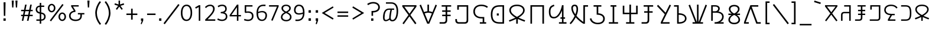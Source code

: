 SplineFontDB: 3.0
FontName: ZaghawaBeria
FullName: Zaghawa Beria
FamilyName: Zaghawa Beria
Weight: Normal
Copyright: Copyright (c) 2007 by SIL International.
Version: 001.001
ItalicAngle: 0
UnderlinePosition: -100
UnderlineWidth: 50
Ascent: 864
Descent: 136
InvalidEm: 0
sfntRevision: 0x00010000
LayerCount: 2
Layer: 0 0 "Back" 1
Layer: 1 0 "Fore" 0
XUID: [1021 341 221541093 15210037]
StyleMap: 0x0040
FSType: 0
OS2Version: 2
OS2_WeightWidthSlopeOnly: 0
OS2_UseTypoMetrics: 0
CreationTime: 1180608530
ModificationTime: 1180608530
PfmFamily: 17
TTFWeight: 400
TTFWidth: 5
LineGap: 26
VLineGap: 0
Panose: 2 0 0 0 0 0 0 0 0 0
OS2TypoAscent: 864
OS2TypoAOffset: 0
OS2TypoDescent: -136
OS2TypoDOffset: 0
OS2TypoLinegap: 51
OS2WinAscent: 864
OS2WinAOffset: 0
OS2WinDescent: 136
OS2WinDOffset: 0
HheadAscent: 864
HheadAOffset: 0
HheadDescent: -136
HheadDOffset: 0
OS2SubXSize: 700
OS2SubYSize: 650
OS2SubXOff: 0
OS2SubYOff: 140
OS2SupXSize: 700
OS2SupYSize: 650
OS2SupXOff: 0
OS2SupYOff: 477
OS2StrikeYSize: 50
OS2StrikeYPos: 250
OS2CapHeight: 668
OS2XHeight: 668
OS2Vendor: 'SIL '
OS2CodePages: 00000001.00000000
OS2UnicodeRanges: 00000001.00000000.00000000.00000000
Lookup: 6 0 0 "Contextual Chaining Substitution in Latin lookup 0" { "Contextual Chaining Substitution in Latin lookup 0 subtable"  } ['zagw' ('latn' <'dflt' > ) ]
Lookup: 4 0 0 "Ligature Substitution lookup 1" { "Ligature Substitution lookup 1 subtable"  } []
Lookup: 258 0 0 "'kern' Horizontal Kerning in Latin lookup 0" { "'kern' Horizontal Kerning in Latin lookup 0 per glyph data 0"  "'kern' Horizontal Kerning in Latin lookup 0 kerning class 1"  } ['kern' ('latn' <'dflt' > ) ]
DEI: 91125
KernClass2: 75+ 77 "'kern' Horizontal Kerning in Latin lookup 0 kerning class 1"
 3 K N
 22 quoteleft quotedblleft
 24 quoteright quotedblright
 27 quotesinglbase quotedblbase
 5 b h r
 38 Aacute Adotaccent A Agrave Acircumflex
 38 E Eacute Edotaccent Egrave Ecircumflex
 38 I Iacute Idotaccent Igrave Icircumflex
 38 O Oacute Odotaccent Ograve Ocircumflex
 38 U Uacute Udotaccent Ugrave Ucircumflex
 38 a aacute adotaccent agrave acircumflex
 9 zero nine
 38 e eacute edotaccent egrave ecircumflex
 38 i iacute idotaccent igrave icircumflex
 38 o oacute odotaccent ograve ocircumflex
 38 u uacute udotaccent ugrave ucircumflex
 3 F H
 15 semicolon colon
 20 hyphen endash emdash
 20 quotesingle quotedbl
 16 dagger daggerdbl
 20 registered copyright
 29 guilsinglright guillemotright
 27 guilsinglleft guillemotleft
 1 B
 1 C
 1 D
 1 G
 1 J
 1 L
 1 M
 1 P
 1 R
 1 S
 1 T
 1 W
 1 X
 1 Y
 1 Z
 9 ampersand
 8 asterisk
 9 backslash
 9 braceleft
 11 bracketleft
 6 bullet
 1 c
 5 comma
 1 d
 5 eight
 6 exclam
 1 f
 4 five
 4 four
 1 g
 1 j
 1 k
 1 l
 1 m
 1 n
 3 one
 1 p
 9 parenleft
 6 period
 1 s
 5 seven
 3 six
 5 slash
 5 space
 1 t
 5 three
 3 two
 1 w
 1 x
 1 y
 1 z
 1 B
 1 G
 1 P
 1 R
 1 S
 1 T
 1 W
 1 Y
 8 asterisk
 9 backslash
 1 g
 1 l
 6 period
 8 question
 1 t
 9 trademark
 1 w
 1 y
 1 C
 1 D
 1 F
 1 J
 1 K
 1 L
 1 M
 1 N
 1 Z
 1 c
 5 eight
 6 exclam
 4 five
 4 four
 1 j
 1 k
 1 m
 1 n
 4 nine
 3 one
 1 s
 5 seven
 5 three
 3 two
 1 X
 5 comma
 1 f
 5 space
 5 slash
 9 ampersand
 6 bullet
 1 d
 12 bracketright
 10 parenright
 10 braceright
 14 quotesinglbase
 3 b p
 38 Aacute Adotaccent A Agrave Acircumflex
 38 I Iacute Idotaccent Igrave Icircumflex
 38 O Oacute Odotaccent Ograve Ocircumflex
 38 U Uacute Udotaccent Ugrave Ucircumflex
 38 a aacute adotaccent agrave acircumflex
 38 e eacute edotaccent egrave ecircumflex
 38 i iacute idotaccent igrave icircumflex
 38 o oacute odotaccent ograve ocircumflex
 38 u uacute udotaccent ugrave ucircumflex
 15 semicolon colon
 20 hyphen endash emdash
 27 guilsinglleft guillemotleft
 16 dagger daggerdbl
 22 quoteleft quotedblleft
 7 h r x z
 20 quotesingle quotedbl
 29 guilsinglright guillemotright
 24 quoteright quotedblright
 38 E Eacute Edotaccent Egrave Ecircumflex
 8 zero six
 19 percent perthousand
 0 {} -40 {} -10 {} -30 {} -20 {} -10 {} -20 {} -30 {} 15 {} -40 {} -70 {} -15 {} 10 {} 10 {} -50 {} -35 {} -40 {} -40 {} -15 {} 0 {} 0 {} 0 {} 0 {} 0 {} 0 {} 0 {} 0 {} 0 {} 0 {} 0 {} 0 {} 0 {} 0 {} 0 {} 0 {} 0 {} 0 {} 0 {} 0 {} 0 {} 0 {} 0 {} 0 {} 0 {} 0 {} 0 {} 0 {} 0 {} 0 {} 0 {} 0 {} 0 {} 0 {} 0 {} 0 {} 0 {} -30 {} 0 {} 0 {} 0 {} -10 {} -40 {} 0 {} 10 {} -15 {} 0 {} 0 {} -10 {} -30 {} -90 {} 0 {} -80 {} 0 {} -90 {} -15 {} 0 {} 0 {} 0 {} 0 {} -40 {} 0 {} -10 {} -80 {} 20 {} 0 {} -70 {} 0 {} 0 {} -40 {} -90 {} 0 {} 0 {} 10 {} 0 {} 0 {} -40 {} -75 {} -65 {} -50 {} -45 {} -110 {} -30 {} -130 {} -90 {} -160 {} -70 {} -50 {} -40 {} -30 {} -100 {} -20 {} -80 {} -120 {} -50 {} -40 {} -20 {} -70 {} 20 {} -20 {} -15 {} 0 {} 0 {} 0 {} 0 {} 0 {} 0 {} 0 {} 0 {} 0 {} 0 {} 0 {} 0 {} -70 {} 0 {} -10 {} -130 {} 0 {} 0 {} -20 {} -140 {} -140 {} 0 {} 0 {} 0 {} 0 {} 0 {} 0 {} 0 {} 0 {} 0 {} 0 {} -40 {} -60 {} 0 {} 0 {} 0 {} -60 {} 0 {} -10 {} -70 {} 0 {} 0 {} -30 {} 0 {} 0 {} -50 {} -90 {} -150 {} 0 {} 0 {} 0 {} -30 {} -60 {} -100 {} -80 {} -90 {} -60 {} -130 {} -50 {} -140 {} -90 {} -110 {} -80 {} -55 {} 0 {} -30 {} -110 {} -20 {} -110 {} -140 {} -50 {} -50 {} -30 {} -90 {} 0 {} -20 {} -30 {} -10 {} -160 {} -10 {} -80 {} 0 {} 0 {} 0 {} 0 {} 0 {} 0 {} 0 {} 0 {} -110 {} -20 {} -40 {} -140 {} 0 {} 0 {} -40 {} -120 {} -140 {} 0 {} 0 {} 0 {} 0 {} 0 {} 0 {} 0 {} 0 {} 0 {} 0 {} -60 {} -80 {} 0 {} 0 {} -110 {} -10 {} -100 {} -80 {} 0 {} -80 {} -80 {} -10 {} 0 {} 0 {} 0 {} 0 {} 0 {} 0 {} -90 {} 0 {} -50 {} -30 {} -10 {} 0 {} -10 {} 0 {} 0 {} 0 {} 20 {} 0 {} 10 {} 0 {} 0 {} 0 {} 0 {} -20 {} 10 {} 0 {} 20 {} 0 {} -30 {} -90 {} 0 {} -20 {} 0 {} 0 {} 0 {} 0 {} 0 {} 0 {} 0 {} 0 {} 0 {} 0 {} 0 {} 0 {} 0 {} 0 {} 0 {} -50 {} -50 {} 20 {} -40 {} 0 {} -90 {} 30 {} 20 {} -40 {} 0 {} 0 {} 0 {} 0 {} 0 {} 0 {} 0 {} 0 {} 0 {} -100 {} -30 {} 0 {} 0 {} 0 {} 0 {} 0 {} 0 {} 0 {} 0 {} 0 {} 0 {} 0 {} 0 {} 0 {} 0 {} -20 {} 0 {} 0 {} 0 {} 10 {} 0 {} 0 {} 0 {} 0 {} 0 {} 0 {} 0 {} 0 {} 0 {} 0 {} 0 {} 0 {} 0 {} 0 {} 0 {} 0 {} 0 {} 0 {} 0 {} 0 {} 0 {} 0 {} 0 {} 0 {} 0 {} 0 {} -20 {} 0 {} 0 {} -20 {} 0 {} 0 {} 0 {} 0 {} 0 {} 0 {} 0 {} 0 {} 0 {} 0 {} 0 {} 0 {} 0 {} 0 {} 0 {} 0 {} 0 {} 0 {} 0 {} 0 {} 0 {} 0 {} 0 {} -10 {} 0 {} 0 {} 0 {} 0 {} 0 {} 0 {} -5 {} -10 {} 0 {} -10 {} -10 {} 0 {} 0 {} -10 {} 0 {} 0 {} -30 {} -40 {} -30 {} 0 {} 0 {} 30 {} -15 {} -30 {} -10 {} -30 {} -30 {} -10 {} -20 {} 0 {} 0 {} -20 {} -10 {} -35 {} 0 {} -20 {} 0 {} 0 {} -30 {} -50 {} -20 {} -40 {} 0 {} 0 {} -45 {} 0 {} 0 {} 0 {} 0 {} -30 {} 0 {} 0 {} 0 {} -40 {} -40 {} -5 {} 0 {} 0 {} 0 {} 0 {} -55 {} -10 {} -15 {} -30 {} -10 {} 0 {} -20 {} -50 {} -45 {} 10 {} -30 {} -40 {} -40 {} 0 {} 0 {} 0 {} 0 {} 0 {} 0 {} -25 {} 0 {} 0 {} 0 {} 15 {} 0 {} 15 {} -5 {} -10 {} 20 {} 10 {} 0 {} 0 {} 0 {} -15 {} -30 {} -40 {} 0 {} 10 {} 30 {} 15 {} -10 {} 0 {} -15 {} -15 {} 5 {} -20 {} 10 {} -20 {} -10 {} -10 {} -30 {} 0 {} 0 {} 0 {} 0 {} 0 {} -35 {} -20 {} -10 {} 0 {} 0 {} -10 {} 0 {} 0 {} 0 {} 0 {} -30 {} 0 {} 0 {} 0 {} -10 {} -20 {} 0 {} 0 {} 0 {} 0 {} 0 {} -25 {} 5 {} 0 {} -15 {} 15 {} 0 {} -10 {} -30 {} -25 {} 20 {} 0 {} -20 {} -10 {} 0 {} 0 {} 0 {} 0 {} 0 {} 0 {} -20 {} 0 {} 0 {} 0 {} -35 {} 0 {} -35 {} -30 {} 5 {} -15 {} -25 {} -10 {} -40 {} -30 {} -30 {} 0 {} -20 {} -40 {} -35 {} -30 {} -25 {} -25 {} -5 {} -10 {} -30 {} 15 {} -10 {} 10 {} 15 {} 0 {} 0 {} -10 {} 0 {} -30 {} 0 {} 0 {} -10 {} -25 {} 5 {} -20 {} 0 {} 0 {} -15 {} 0 {} 0 {} 0 {} -5 {} 0 {} -20 {} 0 {} 20 {} -30 {} -20 {} -10 {} 0 {} 0 {} 0 {} 0 {} -15 {} 0 {} -40 {} 0 {} 0 {} -15 {} -25 {} -10 {} 0 {} -10 {} 0 {} -20 {} -20 {} -40 {} -70 {} -20 {} -50 {} 0 {} -70 {} -25 {} 0 {} 0 {} 0 {} -25 {} 0 {} 0 {} -20 {} 0 {} 0 {} 0 {} 0 {} -10 {} -30 {} -15 {} 0 {} -20 {} -40 {} -10 {} 0 {} 0 {} -20 {} 0 {} -10 {} -10 {} 0 {} -10 {} 5 {} 0 {} 0 {} 0 {} -10 {} 0 {} -20 {} 0 {} 0 {} 0 {} -20 {} 0 {} -30 {} 0 {} 0 {} -15 {} 0 {} 0 {} 0 {} 0 {} 0 {} 0 {} 0 {} 0 {} -40 {} 0 {} 0 {} -10 {} 0 {} 0 {} 0 {} -25 {} -20 {} -15 {} 0 {} 0 {} -15 {} -25 {} 0 {} -20 {} 0 {} -10 {} -30 {} -20 {} 0 {} -40 {} -20 {} -30 {} 0 {} -50 {} -25 {} 0 {} 0 {} 0 {} -60 {} -10 {} -55 {} -30 {} -25 {} -50 {} -50 {} 0 {} 0 {} -150 {} -15 {} 0 {} 0 {} -80 {} -60 {} 0 {} -60 {} -20 {} -15 {} 0 {} -10 {} 0 {} 0 {} 0 {} 0 {} 0 {} 0 {} 0 {} 0 {} -10 {} 0 {} 0 {} 0 {} 0 {} 10 {} 0 {} 0 {} 0 {} 0 {} 0 {} 0 {} 0 {} 0 {} 0 {} 0 {} 0 {} 0 {} 0 {} 0 {} 0 {} 0 {} 0 {} 0 {} 0 {} 0 {} -30 {} -10 {} 0 {} -40 {} -15 {} -50 {} 5 {} 0 {} -50 {} 0 {} 0 {} 0 {} 0 {} -120 {} 0 {} 0 {} 0 {} -120 {} -25 {} 0 {} 0 {} 0 {} 0 {} 0 {} 0 {} 0 {} 0 {} 0 {} 0 {} 0 {} 20 {} 20 {} -15 {} -10 {} -10 {} 0 {} 5 {} 30 {} 0 {} -10 {} 0 {} 0 {} 0 {} 0 {} 0 {} 0 {} 0 {} 0 {} 0 {} -10 {} 0 {} 0 {} 0 {} 0 {} 0 {} -20 {} 0 {} -25 {} 0 {} 0 {} -15 {} 0 {} 0 {} 0 {} 0 {} -10 {} 5 {} 0 {} -40 {} -10 {} -40 {} 0 {} -20 {} -20 {} 0 {} 0 {} -25 {} 0 {} 0 {} 0 {} 0 {} 0 {} -10 {} 0 {} -20 {} 20 {} -20 {} -40 {} -10 {} 0 {} 0 {} 0 {} 0 {} 0 {} 0 {} 0 {} 0 {} 0 {} 0 {} 0 {} 0 {} 0 {} 0 {} 0 {} 0 {} 0 {} 0 {} -20 {} -20 {} 0 {} 0 {} -60 {} -50 {} 0 {} 0 {} 0 {} 0 {} 0 {} 0 {} 0 {} 0 {} 0 {} 0 {} 0 {} 0 {} 0 {} 0 {} 0 {} -30 {} 0 {} 0 {} 0 {} 0 {} 0 {} 0 {} 0 {} 0 {} 0 {} -10 {} -5 {} 0 {} 0 {} -60 {} 0 {} 0 {} -90 {} 0 {} 0 {} 0 {} -30 {} -30 {} -30 {} -30 {} 0 {} 0 {} 0 {} 0 {} 0 {} 0 {} 0 {} 0 {} 0 {} 0 {} 0 {} 0 {} 0 {} 0 {} -30 {} 0 {} -70 {} 0 {} -60 {} 0 {} 0 {} 0 {} 0 {} 0 {} 0 {} 0 {} 0 {} 0 {} 0 {} 0 {} 0 {} 0 {} 0 {} -10 {} -20 {} -40 {} 0 {} 10 {} 30 {} 10 {} 0 {} 0 {} 0 {} 0 {} 0 {} 0 {} 0 {} 0 {} 0 {} 0 {} -20 {} 0 {} 0 {} 0 {} 0 {} 0 {} -20 {} -20 {} -15 {} 0 {} 0 {} -20 {} 0 {} 0 {} 0 {} 0 {} -50 {} 0 {} 0 {} -70 {} 0 {} -10 {} 0 {} 0 {} 0 {} 0 {} 0 {} -30 {} 0 {} 0 {} 0 {} 0 {} 0 {} -10 {} -40 {} -25 {} 30 {} -10 {} -10 {} -10 {} 0 {} 0 {} 0 {} 0 {} 0 {} 0 {} 0 {} 0 {} 0 {} 0 {} 0 {} 0 {} 0 {} 0 {} 0 {} 0 {} 0 {} 0 {} -50 {} -90 {} -20 {} -10 {} -10 {} -50 {} -50 {} -20 {} -50 {} 0 {} 0 {} 0 {} 0 {} 0 {} 0 {} 0 {} 0 {} 0 {} 0 {} -20 {} 0 {} 0 {} 0 {} 0 {} -10 {} 0 {} 0 {} 0 {} 0 {} 0 {} 0 {} 0 {} 0 {} 0 {} 0 {} -20 {} -30 {} 0 {} -90 {} 0 {} 0 {} -45 {} 0 {} -40 {} -20 {} 0 {} 0 {} 0 {} 0 {} 0 {} 0 {} -40 {} -30 {} -50 {} -10 {} -10 {} 0 {} 0 {} 0 {} -30 {} -90 {} 0 {} -70 {} -20 {} -80 {} 0 {} 0 {} 0 {} 0 {} 0 {} 0 {} 0 {} 0 {} 0 {} 0 {} 0 {} 0 {} -70 {} -100 {} -15 {} 0 {} -10 {} -40 {} -40 {} -60 {} -30 {} -15 {} 0 {} 0 {} 0 {} 0 {} 0 {} 0 {} 0 {} 0 {} 0 {} 0 {} 0 {} 0 {} 0 {} 0 {} -10 {} -15 {} 10 {} -10 {} 0 {} 0 {} -5 {} 0 {} 0 {} 0 {} 0 {} -20 {} -5 {} 0 {} -10 {} 0 {} -10 {} -15 {} 0 {} -30 {} -10 {} 0 {} -5 {} 0 {} 0 {} 0 {} 0 {} -30 {} -35 {} 0 {} 0 {} -10 {} -10 {} 0 {} 0 {} -20 {} -100 {} 0 {} -90 {} -10 {} -100 {} 0 {} 0 {} 0 {} 0 {} 0 {} 0 {} 0 {} 0 {} 0 {} 0 {} 0 {} 0 {} -60 {} -130 {} -30 {} -15 {} -30 {} -60 {} -60 {} -40 {} -65 {} -25 {} 0 {} 0 {} 0 {} 0 {} 0 {} 0 {} 0 {} 0 {} 0 {} -40 {} 0 {} 0 {} 0 {} 0 {} -5 {} -10 {} 0 {} 0 {} 0 {} 0 {} -25 {} 0 {} 0 {} 0 {} 0 {} -30 {} -40 {} 0 {} -50 {} 0 {} 0 {} -30 {} 0 {} -30 {} -20 {} 0 {} -10 {} 0 {} 0 {} 0 {} 0 {} -40 {} -25 {} -20 {} -15 {} -60 {} -10 {} 0 {} -10 {} -40 {} -80 {} 0 {} -70 {} -20 {} -110 {} 0 {} 0 {} 0 {} 0 {} 0 {} 0 {} 0 {} 0 {} 0 {} 0 {} 0 {} 0 {} 0 {} 0 {} 0 {} 0 {} 0 {} 0 {} 0 {} 0 {} 0 {} 0 {} 0 {} 0 {} -10 {} 0 {} 0 {} 0 {} 0 {} 0 {} 0 {} 0 {} 0 {} 0 {} 0 {} 0 {} 0 {} 0 {} -10 {} 0 {} 0 {} 0 {} 0 {} 0 {} 0 {} 0 {} 0 {} 0 {} 0 {} 0 {} 0 {} 0 {} 0 {} 0 {} 0 {} 0 {} 0 {} 0 {} 0 {} 0 {} 0 {} 0 {} 0 {} 0 {} 0 {} -10 {} 0 {} 0 {} 0 {} 0 {} 0 {} 0 {} 0 {} 0 {} 0 {} 0 {} 0 {} 0 {} 0 {} 0 {} 0 {} -20 {} -10 {} -20 {} 0 {} -10 {} -30 {} -20 {} 0 {} 0 {} 0 {} -10 {} 0 {} 0 {} 0 {} -60 {} 0 {} -10 {} 0 {} -20 {} -20 {} 0 {} 0 {} 0 {} -10 {} 0 {} 0 {} -10 {} -10 {} 0 {} 0 {} 0 {} 0 {} 0 {} -20 {} 0 {} -10 {} 0 {} -40 {} -30 {} 0 {} 0 {} 0 {} 0 {} 0 {} -20 {} 0 {} 0 {} 0 {} 0 {} -10 {} 0 {} 0 {} 0 {} 0 {} -10 {} -30 {} 0 {} 0 {} -20 {} -20 {} 0 {} 0 {} 10 {} -20 {} 0 {} 0 {} 0 {} 0 {} 0 {} 0 {} 0 {} 0 {} 0 {} 0 {} 0 {} 0 {} 0 {} -20 {} -10 {} -20 {} 0 {} -50 {} -50 {} -20 {} 0 {} 0 {} 0 {} -10 {} -20 {} 0 {} 0 {} -30 {} 0 {} -30 {} -20 {} -40 {} -40 {} 0 {} -30 {} -20 {} -30 {} -40 {} 0 {} -30 {} -20 {} 0 {} 0 {} -20 {} 0 {} -10 {} -10 {} -40 {} 0 {} -20 {} -50 {} -30 {} -20 {} -20 {} -30 {} 0 {} 0 {} -30 {} 0 {} 0 {} 0 {} 0 {} -20 {} 0 {} 0 {} 0 {} 0 {} 0 {} -40 {} 0 {} -80 {} -20 {} -40 {} 0 {} -40 {} -30 {} -10 {} 0 {} 0 {} 0 {} 0 {} 0 {} 0 {} 0 {} 0 {} 0 {} 0 {} 0 {} 0 {} 0 {} 0 {} -40 {} 0 {} 0 {} -60 {} 0 {} 0 {} -40 {} 0 {} 0 {} -30 {} -70 {} 0 {} 0 {} 0 {} 0 {} 0 {} -40 {} -80 {} -50 {} -30 {} -40 {} -110 {} -20 {} -90 {} -80 {} -130 {} -60 {} -50 {} 0 {} -30 {} -110 {} -20 {} -50 {} -120 {} -20 {} -50 {} -30 {} -60 {} 0 {} -30 {} -30 {} 0 {} 0 {} 0 {} 0 {} 0 {} 0 {} 0 {} 0 {} 0 {} 0 {} 0 {} 0 {} -60 {} 0 {} -20 {} -110 {} 0 {} 0 {} -10 {} -120 {} -110 {} 20 {} 0 {} 0 {} 0 {} 0 {} 0 {} -10 {} 0 {} 0 {} 0 {} -30 {} -70 {} 0 {} 0 {} 0 {} 0 {} 0 {} 0 {} -30 {} 0 {} 0 {} -40 {} 0 {} 0 {} -20 {} -20 {} 0 {} 0 {} 0 {} 0 {} 0 {} 0 {} -40 {} -40 {} -30 {} -20 {} -70 {} 0 {} -60 {} -30 {} -60 {} -20 {} 0 {} 0 {} 0 {} 0 {} 0 {} -30 {} -60 {} 0 {} 0 {} 0 {} -20 {} 0 {} 0 {} 0 {} 0 {} 0 {} 0 {} 0 {} 0 {} 0 {} 0 {} 0 {} 0 {} 0 {} 0 {} 0 {} -20 {} 0 {} 0 {} -50 {} 0 {} 0 {} 0 {} -60 {} -40 {} 0 {} 0 {} 0 {} 0 {} 0 {} 0 {} 0 {} 0 {} 0 {} 0 {} -10 {} 0 {} 0 {} 0 {} 0 {} 0 {} 0 {} 0 {} -30 {} -10 {} 0 {} 0 {} 0 {} 0 {} 0 {} -30 {} 0 {} 0 {} -20 {} 0 {} 0 {} 0 {} -20 {} -10 {} 0 {} -10 {} -10 {} -20 {} -30 {} 0 {} -20 {} -20 {} 0 {} 0 {} 0 {} 0 {} -10 {} 0 {} -20 {} 0 {} 0 {} 0 {} -20 {} 0 {} 0 {} 0 {} 0 {} 0 {} -20 {} 0 {} 0 {} 0 {} 0 {} 0 {} 0 {} 0 {} 0 {} 0 {} 0 {} -40 {} 20 {} -50 {} 0 {} 0 {} 0 {} -20 {} -10 {} -10 {} 0 {} 0 {} 0 {} 0 {} 0 {} 0 {} 0 {} 0 {} 0 {} 0 {} 0 {} 0 {} 0 {} -10 {} -10 {} -10 {} 0 {} -50 {} -30 {} -10 {} -10 {} 0 {} 0 {} -10 {} -20 {} 0 {} 0 {} -20 {} 0 {} -20 {} 0 {} -40 {} -30 {} 0 {} -20 {} -40 {} -20 {} -40 {} -10 {} -30 {} -20 {} -10 {} 0 {} -20 {} 0 {} -10 {} -20 {} -30 {} -10 {} -20 {} -30 {} -20 {} -30 {} -30 {} -30 {} 0 {} 0 {} -30 {} 0 {} 0 {} 0 {} 0 {} -20 {} 0 {} 0 {} 0 {} 0 {} 0 {} -40 {} 0 {} -60 {} -10 {} -10 {} 10 {} -30 {} -30 {} -10 {} 0 {} 0 {} 0 {} 0 {} 0 {} 0 {} 0 {} 0 {} 0 {} 0 {} 0 {} 0 {} 0 {} 0 {} -20 {} 0 {} -20 {} -20 {} 0 {} 0 {} 0 {} 0 {} 0 {} 0 {} 0 {} 0 {} 0 {} 0 {} 0 {} 0 {} -10 {} -10 {} 0 {} -10 {} -10 {} 0 {} 0 {} 0 {} 0 {} -10 {} 0 {} 0 {} 0 {} 0 {} -10 {} 0 {} 0 {} 0 {} 0 {} 0 {} 0 {} 0 {} 0 {} 0 {} 0 {} 0 {} 0 {} 0 {} 0 {} 0 {} 0 {} 0 {} 0 {} 0 {} 0 {} 0 {} 0 {} 0 {} 0 {} 0 {} 0 {} 0 {} 0 {} -10 {} 10 {} 0 {} 0 {} 0 {} 0 {} 0 {} 0 {} 0 {} 0 {} 0 {} 0 {} 0 {} 0 {} 0 {} 0 {} 0 {} 0 {} 0 {} 0 {} 0 {} 0 {} 0 {} 0 {} 0 {} 0 {} 0 {} 0 {} 0 {} 0 {} 0 {} 0 {} 0 {} 0 {} 0 {} 0 {} 0 {} 0 {} 0 {} 0 {} 0 {} 0 {} 0 {} 0 {} 0 {} 0 {} 0 {} 0 {} 0 {} 0 {} 0 {} 0 {} 0 {} 0 {} 0 {} 0 {} 0 {} 0 {} 0 {} 0 {} 0 {} 0 {} 0 {} 0 {} 0 {} 0 {} 0 {} 0 {} 0 {} 0 {} 0 {} -40 {} -5 {} 10 {} -80 {} 20 {} 15 {} 10 {} -80 {} -65 {} 30 {} -20 {} -20 {} -10 {} 0 {} 0 {} 0 {} 0 {} 0 {} 0 {} 0 {} 0 {} 0 {} 0 {} 0 {} 0 {} 0 {} 0 {} 0 {} 0 {} 0 {} 0 {} 0 {} 0 {} 0 {} 0 {} 0 {} 0 {} 0 {} 0 {} 0 {} 0 {} 0 {} 0 {} 0 {} 0 {} 0 {} 0 {} 0 {} 0 {} 0 {} 0 {} 0 {} 0 {} 0 {} 0 {} 0 {} 0 {} 0 {} 0 {} 0 {} 0 {} 0 {} 0 {} 0 {} 0 {} 0 {} 0 {} 0 {} 0 {} 0 {} 0 {} 0 {} 0 {} 0 {} 0 {} 0 {} 0 {} -10 {} -10 {} 0 {} -30 {} -5 {} 0 {} 0 {} -45 {} -20 {} 10 {} 0 {} 0 {} 0 {} 10 {} 0 {} 0 {} 0 {} 0 {} 0 {} 0 {} 0 {} 0 {} 0 {} 0 {} 0 {} 0 {} 0 {} 0 {} 0 {} 0 {} 0 {} 0 {} 0 {} 0 {} 0 {} 0 {} 0 {} 0 {} 0 {} 0 {} 0 {} 0 {} 0 {} 0 {} 0 {} 0 {} 0 {} 0 {} 0 {} 0 {} 0 {} 0 {} 0 {} 0 {} 0 {} 0 {} 0 {} 0 {} 0 {} 0 {} 0 {} 0 {} 0 {} 0 {} 0 {} 0 {} 0 {} 0 {} 0 {} 0 {} 0 {} 0 {} 0 {} 0 {} 0 {} 0 {} 0 {} 0 {} -10 {} 0 {} -10 {} 0 {} 0 {} 0 {} -10 {} -10 {} 0 {} 0 {} 0 {} 0 {} 0 {} 0 {} 0 {} 0 {} 0 {} 0 {} 0 {} 0 {} 0 {} 0 {} 0 {} 0 {} 0 {} 0 {} 0 {} 0 {} 0 {} 0 {} 0 {} 0 {} 0 {} 0 {} 0 {} 0 {} 0 {} 0 {} 0 {} 0 {} 0 {} 0 {} 0 {} 0 {} 0 {} 0 {} 0 {} 0 {} 0 {} 0 {} 0 {} 0 {} 0 {} 0 {} 0 {} 0 {} 0 {} 0 {} 0 {} 0 {} 0 {} 0 {} 0 {} 0 {} 0 {} 0 {} 0 {} 0 {} 0 {} 0 {} 0 {} 0 {} 0 {} 0 {} 0 {} 0 {} -20 {} -10 {} 0 {} 0 {} 0 {} -10 {} 5 {} -10 {} -10 {} 0 {} -10 {} -10 {} -10 {} 0 {} -30 {} -10 {} -40 {} -20 {} -40 {} 0 {} 0 {} 0 {} 0 {} 0 {} 0 {} 0 {} 0 {} 0 {} 0 {} 0 {} 0 {} 0 {} 0 {} 0 {} 0 {} 0 {} 0 {} 0 {} 0 {} 0 {} 0 {} 0 {} 0 {} 0 {} 0 {} 0 {} 0 {} 0 {} 0 {} 0 {} 0 {} 0 {} 0 {} 0 {} 0 {} 0 {} 0 {} 0 {} 0 {} 0 {} 0 {} 0 {} 0 {} 0 {} 0 {} 0 {} 0 {} 0 {} 0 {} 0 {} 0 {} 0 {} 0 {} 0 {} 0 {} 0 {} 0 {} -25 {} 0 {} 0 {} -40 {} 0 {} 10 {} 0 {} -50 {} -20 {} 20 {} -30 {} -30 {} -20 {} 10 {} 20 {} 0 {} 0 {} 0 {} 10 {} -10 {} 0 {} 0 {} 0 {} 0 {} 0 {} 0 {} 0 {} 0 {} 0 {} 0 {} 0 {} 0 {} 0 {} 0 {} 0 {} 0 {} 0 {} 0 {} 0 {} 0 {} 0 {} 0 {} 0 {} 0 {} 0 {} 0 {} 0 {} 0 {} 0 {} 0 {} 0 {} 0 {} 0 {} 0 {} 0 {} 0 {} 0 {} 0 {} 0 {} 0 {} 0 {} 0 {} 0 {} 0 {} 0 {} 0 {} 0 {} 0 {} 0 {} 0 {} 0 {} 0 {} 0 {} 0 {} 0 {} 0 {} 0 {} -10 {} 0 {} -30 {} -5 {} 0 {} 0 {} -15 {} -20 {} -10 {} 0 {} -10 {} -30 {} -20 {} 0 {} -30 {} 0 {} -20 {} 0 {} -30 {} -30 {} 0 {} 0 {} 0 {} 0 {} 0 {} 0 {} 0 {} 0 {} 0 {} 0 {} 0 {} 0 {} 0 {} 0 {} 0 {} 0 {} 0 {} 0 {} 0 {} 0 {} 0 {} 0 {} 0 {} 0 {} 0 {} 0 {} 0 {} 0 {} 0 {} 0 {} 0 {} 0 {} 0 {} 0 {} 0 {} 0 {} 0 {} 0 {} 0 {} 0 {} 0 {} 0 {} 0 {} 0 {} 0 {} 0 {} 0 {} 0 {} 0 {} 0 {} 0 {} 0 {} 0 {} 0 {} 0 {} 0 {} 0 {} -30 {} 0 {} 0 {} -50 {} 0 {} 0 {} 0 {} -60 {} -30 {} 20 {} -20 {} 0 {} 0 {} 0 {} -10 {} 0 {} 0 {} 0 {} 0 {} 0 {} 0 {} 0 {} 0 {} 0 {} 0 {} 0 {} 0 {} 0 {} 0 {} 0 {} 0 {} 0 {} 0 {} 0 {} 0 {} 0 {} 0 {} 0 {} 0 {} 0 {} 0 {} 0 {} 0 {} 0 {} 0 {} 0 {} 0 {} 0 {} 0 {} 0 {} 0 {} 0 {} 0 {} 0 {} 0 {} 0 {} 0 {} 0 {} 0 {} 0 {} 0 {} 0 {} 0 {} 0 {} 0 {} 0 {} 0 {} 0 {} 0 {} 0 {} 0 {} 0 {} 0 {} 0 {} 0 {} 0 {} 0 {} -30 {} 0 {} 10 {} -35 {} 30 {} 20 {} 10 {} -70 {} -60 {} 30 {} -20 {} -20 {} -10 {} 0 {} 30 {} 0 {} 0 {} 0 {} 0 {} 0 {} 0 {} 0 {} 0 {} 0 {} 0 {} 0 {} 0 {} 0 {} 0 {} 0 {} 0 {} 0 {} 0 {} 0 {} 0 {} 0 {} 0 {} 0 {} 0 {} 0 {} 0 {} 0 {} 0 {} 0 {} 0 {} 0 {} 0 {} 0 {} 0 {} 0 {} 0 {} 0 {} 0 {} 0 {} 0 {} 0 {} 0 {} 0 {} 0 {} 0 {} 0 {} 0 {} 0 {} 0 {} 0 {} 0 {} 0 {} 0 {} 0 {} 0 {} 0 {} 0 {} 0 {} 0 {} 0 {} 0 {} 0 {} -25 {} -10 {} 15 {} -55 {} 0 {} -10 {} 5 {} -65 {} -50 {} 20 {} 0 {} 0 {} 0 {} 0 {} 0 {} 0 {} 0 {} -20 {} -10 {} 0 {} 0 {} 0 {} 0 {} 0 {} 0 {} 0 {} 0 {} 0 {} 0 {} 0 {} 0 {} 0 {} 0 {} 0 {} 0 {} 0 {} 0 {} 0 {} 0 {} 0 {} 0 {} 0 {} 0 {} 0 {} 0 {} 0 {} 0 {} 0 {} 0 {} 0 {} 0 {} 0 {} 0 {} 0 {} 0 {} 0 {} 0 {} 0 {} 0 {} 0 {} 0 {} 0 {} 0 {} 0 {} 0 {} 0 {} 0 {} 0 {} 0 {} 0 {} 0 {} 0 {} 0 {} 0 {} 0 {} 0 {} 0 {} -10 {} 0 {} 0 {} -30 {} 0 {} 10 {} 10 {} -40 {} -40 {} 20 {} 0 {} 0 {} 0 {} 20 {} 0 {} 0 {} 0 {} 0 {} 0 {} -5 {} 0 {} 0 {} 0 {} 0 {} 0 {} 0 {} 0 {} 0 {} 0 {} 0 {} 0 {} 0 {} 0 {} 0 {} 0 {} 0 {} 0 {} 0 {} 0 {} 0 {} 0 {} 0 {} 0 {} 0 {} 0 {} 0 {} 0 {} 0 {} 0 {} 0 {} 0 {} 0 {} 0 {} 0 {} 0 {} 0 {} 0 {} 0 {} 0 {} 0 {} 0 {} 0 {} 0 {} 0 {} 0 {} 0 {} 0 {} 0 {} 0 {} 0 {} 0 {} 0 {} 0 {} 0 {} 0 {} 0 {} 0 {} -30 {} 0 {} 0 {} -20 {} 10 {} 10 {} 0 {} -30 {} -50 {} 15 {} -30 {} -40 {} -20 {} 0 {} 0 {} 0 {} 0 {} -10 {} 0 {} -20 {} 0 {} 0 {} 0 {} 0 {} 0 {} 0 {} 0 {} 0 {} 0 {} 0 {} 0 {} 0 {} 0 {} 0 {} 0 {} 0 {} 0 {} 0 {} 0 {} 0 {} 0 {} 0 {} 0 {} 0 {} 0 {} 0 {} 0 {} 0 {} 0 {} 0 {} 0 {} 0 {} 0 {} 0 {} 0 {} 0 {} 0 {} 0 {} 0 {} 0 {} 0 {} 0 {} 0 {} 0 {} 0 {} 0 {} 0 {} 0 {} 0 {} 0 {} 0 {} 0 {} 0 {} 0 {} 0 {} 0 {} 0 {} -25 {} 0 {} 15 {} -30 {} 25 {} 10 {} 10 {} -80 {} -55 {} 20 {} -20 {} -20 {} -10 {} 0 {} 20 {} 0 {} 0 {} 0 {} 0 {} -15 {} 0 {} 0 {} 0 {} 0 {} 0 {} 0 {} 0 {} 0 {} 0 {} 0 {} 0 {} 0 {} 0 {} 0 {} 0 {} 0 {} 0 {} 0 {} 0 {} 0 {} 0 {} 0 {} 0 {} 0 {} 0 {} 0 {} 0 {} 0 {} 0 {} 0 {} 0 {} 0 {} 0 {} 0 {} 0 {} 0 {} 0 {} 0 {} 0 {} 0 {} 0 {} 0 {} 0 {} 0 {} 0 {} 0 {} 0 {} 0 {} 0 {} 0 {} 0 {} 0 {} 0 {} 0 {} 0 {} 0 {} 0 {} 0 {} -20 {} 0 {} 0 {} 0 {} -40 {} -30 {} -15 {} -10 {} -30 {} 0 {} 0 {} 0 {} -80 {} -100 {} -20 {} -120 {} 0 {} -100 {} -15 {} 0 {} 0 {} 0 {} 0 {} 0 {} 0 {} 0 {} 0 {} 0 {} 0 {} 0 {} 0 {} 0 {} 0 {} 0 {} 0 {} 0 {} 0 {} 0 {} 0 {} 0 {} 0 {} 0 {} 0 {} 0 {} 0 {} 0 {} 0 {} 0 {} 0 {} 0 {} 0 {} 0 {} 0 {} 0 {} 0 {} 0 {} 0 {} 0 {} 0 {} 0 {} 0 {} 0 {} 0 {} 0 {} 0 {} 0 {} 0 {} 0 {} 0 {} 0 {} 0 {} 0 {} 0 {} 0 {} 0 {} 0 {} 0 {} -10 {} 15 {} 0 {} 0 {} -20 {} 0 {} -10 {} -15 {} 0 {} 0 {} 0 {} -10 {} -40 {} -30 {} 0 {} -40 {} 0 {} -70 {} 0 {} 0 {} 0 {} 0 {} 0 {} 0 {} 0 {} 0 {} 0 {} 0 {} 0 {} 0 {} 0 {} 0 {} 0 {} 0 {} 0 {} 0 {} 0 {} 0 {} 0 {} 0 {} 0 {} 0 {} 0 {} 0 {} 0 {} 0 {} 0 {} 0 {} 0 {} 0 {} 0 {} 0 {} 0 {} 0 {} 0 {} 0 {} 0 {} 0 {} 0 {} 0 {} 0 {} 0 {} 0 {} 0 {} 0 {} 0 {} 0 {} 0 {} 0 {} 0 {} 0 {} 0 {} 0 {} 0 {} 0 {} 0 {} -50 {} -20 {} -60 {} 0 {} -10 {} -35 {} -45 {} -20 {} -20 {} -20 {} -10 {} -80 {} -60 {} 0 {} -40 {} -30 {} -50 {} -10 {} -70 {} -45 {} 0 {} 0 {} 0 {} 0 {} 0 {} 0 {} 0 {} 0 {} 0 {} 0 {} 0 {} 0 {} 0 {} 0 {} 0 {} 0 {} 0 {} 0 {} 0 {} 0 {} 0 {} 0 {} 0 {} 0 {} 0 {} 0 {} 0 {} 0 {} 0 {} 0 {} 0 {} 0 {} 0 {} 0 {} 0 {} 0 {} 0 {} 0 {} 0 {} 0 {} 0 {} 0 {} 0 {} 0 {} 0 {} 0 {} 0 {} 0 {} 0 {} 0 {} 0 {} 0 {} 0 {} 0 {} 0 {} 0 {} 0 {} 0 {} -50 {} 40 {} -70 {} 0 {} -25 {} 20 {} -30 {} 0 {} 0 {} 0 {} 0 {} 0 {} 0 {} 0 {} 0 {} 0 {} 0 {} 0 {} 30 {} 0 {} 0 {} 0 {} 0 {} 0 {} 0 {} 0 {} 0 {} 0 {} 0 {} 0 {} 0 {} 0 {} 0 {} 0 {} 0 {} 0 {} 0 {} 0 {} 0 {} 0 {} 0 {} 0 {} 0 {} 0 {} 0 {} 0 {} 0 {} 0 {} 0 {} 0 {} 0 {} 0 {} 0 {} 0 {} 0 {} 0 {} 0 {} 0 {} 0 {} 0 {} 0 {} 0 {} 0 {} 0 {} 0 {} 0 {} 0 {} 0 {} 0 {} 0 {} 0 {} 0 {} 0 {} 0 {} 0 {} 0 {} -20 {} 0 {} 0 {} -90 {} 0 {} 20 {} 0 {} -90 {} -110 {} 40 {} 0 {} 0 {} 0 {} 0 {} 0 {} 0 {} 0 {} 0 {} 0 {} 0 {} -20 {} 0 {} 0 {} 0 {} 0 {} 0 {} 0 {} 0 {} 0 {} 0 {} 0 {} 0 {} 0 {} 0 {} 0 {} 0 {} 0 {} 0 {} 0 {} 0 {} 0 {} 0 {} 0 {} 0 {} 0 {} 0 {} 0 {} 0 {} 0 {} 0 {} 0 {} 0 {} 0 {} 0 {} 0 {} 0 {} 0 {} 0 {} 0 {} 0 {} 0 {} 0 {} 0 {} 0 {} 0 {} 0 {} 0 {} 0 {} 0 {} 0 {} 0 {} 0 {} 0 {} 0 {} 0 {} 0 {} 0 {} -20 {} 0 {} -100 {} 60 {} -30 {} -20 {} -110 {} 10 {} 20 {} -60 {} 0 {} 0 {} 0 {} 0 {} 0 {} -40 {} 0 {} 0 {} 0 {} -90 {} -90 {} 0 {} 0 {} 0 {} 0 {} 0 {} 0 {} 0 {} 0 {} 0 {} 0 {} 0 {} 0 {} 0 {} 0 {} 0 {} 0 {} 0 {} 0 {} 0 {} 0 {} 0 {} 0 {} 0 {} 0 {} 0 {} 0 {} 0 {} 0 {} 0 {} 0 {} 0 {} 0 {} 0 {} 0 {} 0 {} 0 {} 0 {} 0 {} 0 {} 0 {} 0 {} 0 {} 0 {} 0 {} 0 {} 0 {} 0 {} 0 {} 0 {} 0 {} 0 {} 0 {} 0 {} 0 {} 0 {} 0 {} -10 {} 0 {} -10 {} 0 {} 0 {} 0 {} 0 {} 0 {} 0 {} 0 {} 0 {} 0 {} 0 {} 0 {} 0 {} 0 {} 0 {} 0 {} 0 {} 0 {} -30 {} 0 {} 0 {} 0 {} 0 {} 0 {} 0 {} 0 {} 0 {} 0 {} 0 {} 0 {} 0 {} 0 {} 0 {} 0 {} 0 {} 0 {} 0 {} 0 {} 0 {} 0 {} 0 {} 0 {} 0 {} 0 {} 0 {} 0 {} 0 {} 0 {} 0 {} 0 {} 0 {} 0 {} 0 {} 0 {} 0 {} 0 {} 0 {} 0 {} 0 {} 0 {} 0 {} 0 {} 0 {} 0 {} 0 {} 0 {} 0 {} 0 {} 0 {} 0 {} 0 {} 0 {} 0 {} 0 {} 0 {} -10 {} 0 {} -20 {} 0 {} 0 {} -20 {} -20 {} 0 {} 0 {} 0 {} 0 {} 0 {} 0 {} 0 {} 0 {} 0 {} 0 {} 0 {} 0 {} 0 {} -30 {} 0 {} 0 {} 0 {} 0 {} 0 {} 0 {} 0 {} 0 {} 0 {} 0 {} 0 {} 0 {} 0 {} 0 {} 0 {} 0 {} 0 {} 0 {} 0 {} 0 {} 0 {} 0 {} 0 {} 0 {} 0 {} 0 {} 0 {} 0 {} 0 {} 0 {} 0 {} 0 {} 0 {} 0 {} 0 {} 0 {} 0 {} 0 {} 0 {} 0 {} 0 {} 0 {} 0 {} 0 {} 0 {} 0 {} 0 {} 0 {} 0 {} 0 {} 0 {} 0 {} 0 {} 0 {} 0 {} 0 {} 0 {} -40 {} 0 {} -40 {} 0 {} -40 {} 0 {} -20 {} -20 {} -20 {} 0 {} 0 {} 0 {} 0 {} 0 {} 0 {} 0 {} 0 {} 0 {} 0 {} 0 {} 0 {} 0 {} 0 {} 0 {} 0 {} 0 {} 0 {} 0 {} 0 {} 0 {} 0 {} 0 {} 0 {} 0 {} 0 {} 0 {} 0 {} 0 {} 0 {} 0 {} 0 {} 0 {} 0 {} 0 {} 0 {} 0 {} 0 {} 0 {} 0 {} 0 {} 0 {} 0 {} 0 {} 0 {} 0 {} 0 {} 0 {} 0 {} 0 {} 0 {} 0 {} 0 {} 0 {} 0 {} 0 {} 0 {} 0 {} 0 {} 0 {} 0 {} 0 {} 0 {} 0 {} 0 {} 0 {} 0 {} -15 {} 0 {} 0 {} 0 {} 0 {} 0 {} 0 {} -55 {} -55 {} 15 {} 0 {} 0 {} 0 {} 0 {} 0 {} 0 {} 0 {} 0 {} 0 {} 0 {} 0 {} 0 {} 0 {} 0 {} 0 {} 0 {} 0 {} 0 {} 0 {} 0 {} 0 {} 0 {} 0 {} 0 {} 0 {} 0 {} 0 {} 0 {} 0 {} 0 {} 0 {} 0 {} 0 {} 0 {} 0 {} 0 {} 0 {} 0 {} 0 {} 0 {} 0 {} 0 {} 0 {} 0 {} 0 {} 0 {} 0 {} 0 {} 0 {} 0 {} 0 {} 0 {} 0 {} 0 {} 0 {} 0 {} 0 {} 0 {} 0 {} 0 {} 0 {} 0 {} 0 {} 0 {} 0 {} 0 {} 0 {} -10 {} -30 {} -40 {} 0 {} -60 {} -10 {} -110 {} 0 {} 10 {} -70 {} 0 {} 0 {} 0 {} 0 {} 0 {} -20 {} 0 {} 0 {} -120 {} -80 {} -60 {} 0 {} 0 {} 0 {} 0 {} 0 {} 0 {} 0 {} 0 {} 0 {} 0 {} 0 {} 0 {} 0 {} 0 {} 0 {} 0 {} 0 {} 0 {} 0 {} 0 {} 0 {} 0 {} 0 {} 0 {} 0 {} 0 {} 0 {} 0 {} 0 {} 0 {} 0 {} 0 {} 0 {} 0 {} 0 {} 0 {} 0 {} 0 {} 0 {} 0 {} 0 {} 0 {} 0 {} 0 {} 0 {} 0 {} 0 {} 0 {} 0 {} 0 {} 0 {} 0 {} 0 {} 0 {} 0 {} 0 {} -10 {} 0 {} 0 {} 0 {} 0 {} 0 {} 0 {} -30 {} -25 {} 10 {} 0 {} 0 {} 0 {} 0 {} 0 {} 0 {} 0 {} 0 {} 0 {} 0 {} 0 {} 0 {} 0 {} 0 {} 0 {} 0 {} 0 {} 0 {} 0 {} 0 {} 0 {} 0 {} 0 {} 0 {} 0 {} 0 {} 0 {} 0 {} 0 {} 0 {} 0 {} 0 {} 0 {} 0 {} 0 {} 0 {} 0 {} 0 {} 0 {} 0 {} 0 {} 0 {} 0 {} 0 {} 0 {} 0 {} 0 {} 0 {} 0 {} 0 {} 0 {} 0 {} 0 {} 0 {} 0 {} 0 {} 0 {} 0 {} 0 {} 0 {} 0 {} 0 {} 0 {} 0 {} 0 {} 0 {} 0 {} 0 {} 0 {} 0 {} 0 {} 0 {} 0 {} 0 {} 0 {} 0 {} 0 {} 0 {} 0 {} -10 {} 0 {} -30 {} 0 {} -50 {} 0 {} -50 {} 0 {} 0 {} 0 {} 0 {} 0 {} 0 {} 0 {} 0 {} 0 {} 0 {} 0 {} 0 {} 0 {} 0 {} 0 {} 0 {} 0 {} 0 {} 0 {} 0 {} 0 {} 0 {} 0 {} 0 {} 0 {} 0 {} 0 {} 0 {} 0 {} 0 {} 0 {} 0 {} 0 {} 0 {} 0 {} 0 {} 0 {} 0 {} 0 {} 0 {} 0 {} 0 {} 0 {} 0 {} 0 {} 0 {} 0 {} 0 {} 0 {} 0 {} 0 {} 0 {} 0 {} 0 {} 0 {} 0 {} 0 {} 0 {} 0 {} 0 {} 0 {} 0 {} 0 {} 0 {} 0 {} 0 {} 0 {} 0 {} 0 {} 0 {} 0 {} 0 {} -20 {} 0 {} 0 {} 0 {} -40 {} 0 {} -30 {} 0 {} 0 {} 0 {} 0 {} 0 {} 0 {} 0 {} 0 {} 0 {} 0 {} 0 {} 0 {} 0 {} 0 {} 0 {} 0 {} 0 {} 0 {} 0 {} 0 {} 0 {} 0 {} 0 {} 0 {} 0 {} 0 {} 0 {} 0 {} 0 {} 0 {} 0 {} 0 {} 0 {} 0 {} 0 {} 0 {} 0 {} 0 {} 0 {} 0 {} 0 {} 0 {} 0 {} 0 {} 0 {} 0 {} 0 {} 0 {} 0 {} 0 {} 0 {} 0 {} 0 {} 0 {} 0 {} 0 {} -20 {} 0 {} 0 {} 0 {} 0 {} -30 {} 0 {} -50 {} -40 {} -10 {} -10 {} 0 {} 0 {} 0 {} -60 {} 0 {} -30 {} -20 {} -60 {} 0 {} 0 {} 0 {} 0 {} 0 {} 0 {} 0 {} 0 {} 0 {} 0 {} 0 {} 0 {} 0 {} 0 {} 0 {} 0 {} 0 {} 0 {} 0 {} 0 {} 0 {} 0 {} 0 {} 0 {} 0 {} 0 {} 0 {} 0 {} 0 {} 0 {} 0 {} 0 {} 0 {} 0 {} 0 {} 0 {} 0 {} 0 {} 0 {} 0 {} 0 {} 0 {} 0 {} 0 {} 0 {} 0 {} 0 {} 0 {} 0 {} 0 {} 0 {} 0 {} 0 {} 0 {} 0 {} 0 {} 0 {} 0 {} 0 {} 0 {} 0 {} 0 {} 0 {} 0 {} 0 {} 0 {} 0 {} 0 {} 0 {} 0 {} 0 {} 0 {} -20 {} 0 {} -60 {} 0 {} -40 {} 0 {} 0 {} -10 {} 0 {} 0 {} 0 {} 0 {} 0 {} 0 {} 0 {} 0 {} 0 {} 0 {} 0 {} 0 {} 0 {} 0 {} 0 {} 0 {} 0 {} 0 {} 0 {} 0 {} 0 {} 0 {} 0 {} 0 {} 0 {} 0 {} 0 {} 0 {} 0 {} 0 {} 0 {} 0 {} 0 {} 0 {} 0 {} 0 {} 0 {} 0 {} 0 {} 0 {} 0 {} 0 {} 0 {} 0 {} 0 {} 0 {} 0 {} 0 {} 0 {} 0 {} 0 {} 0 {} 0 {} 0 {} 0 {} 0 {} 0 {} 0 {} 0 {} 0 {} 0 {} 0 {} 0 {} 0 {} 0 {} 0 {} 0 {} 0 {} 0 {} -45 {} 0 {} -90 {} 0 {} -60 {} 0 {} 0 {} -15 {} 0 {} 0 {} 0 {} 0 {} 0 {} 0 {} 0 {} 0 {} 0 {} 0 {} 0 {} 0 {} 0 {} 0 {} 0 {} 0 {} 0 {} 0 {} 0 {} 0 {} 0 {} 0 {} 0 {} 0 {} 0 {} 0 {} 0 {} 0 {} 0 {} 0 {} 0 {} 0 {} 0 {} 0 {} 0 {} 0 {} 0 {} 0 {} 0 {} 0 {} 0 {} 0 {} 0 {} 0 {} 0 {} 0 {} 0 {} 0 {} 0 {} 0 {} 0 {} 0 {} 0 {} 0 {} 0 {} -5 {} 0 {} 0 {} 0 {} 0 {} -15 {} -10 {} -10 {} -5 {} 0 {} -10 {} -10 {} -10 {} -20 {} -40 {} 0 {} -30 {} 0 {} -40 {} 0 {} 0 {} 0 {} 0 {} 0 {} 0 {} 0 {} 0 {} 0 {} 0 {} 0 {} 0 {} 0 {} 0 {} 0 {} 0 {} 0 {} 0 {} 0 {} 0 {} 0 {} 0 {} 0 {} 0 {} 0 {} 0 {} 0 {} 0 {} 0 {} 0 {} 0 {} 0 {} 0 {} 0 {} 0 {} 0 {} 0 {} 0 {} 0 {} 0 {} 0 {} 0 {} 0 {} 0 {} 0 {} 0 {} 0 {} 0 {} 0 {} 0 {} 0 {} 0 {} 0 {} 0 {} 0 {} 0 {} 0 {} 0 {} -5 {} 0 {} 0 {} 0 {} 0 {} 0 {} 0 {} 10 {} 0 {} 5 {} 0 {} -10 {} -10 {} 0 {} -20 {} 0 {} -20 {} 0 {} -20 {} 0 {} 0 {} 0 {} 0 {} 0 {} 0 {} 0 {} 0 {} 0 {} 0 {} 0 {} 0 {} 0 {} 0 {} 0 {} 0 {} 0 {} 0 {} 0 {} 0 {} 0 {} 0 {} 0 {} 0 {} 0 {} 0 {} 0 {} 0 {} 0 {} 0 {} 0 {} 0 {} 0 {} 0 {} 0 {} 0 {} 0 {} 0 {} 0 {} 0 {} 0 {} 0 {} 0 {} 0 {} 0 {} 0 {} 0 {} 0 {} 0 {} 0 {} 0 {} 0 {} 0 {} 0 {} 0 {} 0 {} 0 {} 0 {} 0 {} 0 {} 0 {} 0 {} 0 {} -30 {} -20 {} -20 {} -10 {} -20 {} -10 {} 0 {} 0 {} -30 {} -80 {} 0 {} -80 {} -10 {} -80 {} 0 {} 0 {} 0 {} 0 {} 0 {} 0 {} 0 {} 0 {} 0 {} 0 {} 0 {} 0 {} 0 {} 0 {} 0 {} 0 {} 0 {} 0 {} 0 {} 0 {} 0 {} 0 {} 0 {} 0 {} 0 {} 0 {} 0 {} 0 {} 0 {} 0 {} 0 {} 0 {} 0 {} 0 {} 0 {} 0 {} 0 {} 0 {} 0 {} 0 {} 0 {} 0 {} 0 {} 0 {} 0 {} 0 {} 0 {} 0 {} 0 {} 0 {} 0 {} 0 {} 0 {} 0 {} 0 {} 0 {} 0 {} 0 {} 0 {} 0 {} 0 {} 0 {} 0 {} -10 {} -45 {} 20 {} 0 {} -10 {} 0 {} -20 {} -20 {} -20 {} -110 {} 0 {} -70 {} 0 {} -90 {} 0 {} 0 {} 0 {} 0 {} 0 {} 0 {} 0 {} 0 {} 0 {} 0 {} 0 {} 0 {} 0 {} 0 {} 0 {} 0 {} 0 {} 0 {} 0 {} 0 {} 0 {} 0 {} 0 {} 0 {} 0 {} 0 {} 0 {} 0 {} 0 {} 0 {} 0 {} 0 {} 0 {} 0 {} 0 {} 0 {} 0 {} 0 {} 0 {} 0 {} 0 {} 0 {} 0 {} 0 {} 0 {} 0 {} 0 {} 0 {} 0 {} 0 {} 0 {} 0 {} 0 {} 0 {} 0 {} 0 {} 0 {} 0 {} -35 {} 0 {} 0 {} 0 {} 0 {} 0 {} 0 {} -90 {} -70 {} 15 {} -30 {} 0 {} 0 {} 20 {} -15 {} 0 {} -10 {} 0 {} 0 {} 0 {} 0 {} 0 {} 0 {} 0 {} 0 {} 0 {} 0 {} 0 {} 0 {} 0 {} 0 {} 0 {} 0 {} 0 {} 0 {} 0 {} 0 {} 0 {} 0 {} 0 {} 0 {} 0 {} 0 {} 0 {} 0 {} 0 {} 0 {} 0 {} 0 {} 0 {} 0 {} 0 {} 0 {} 0 {} 0 {} 0 {} 0 {} 0 {} 0 {} 0 {} 0 {} 0 {} 0 {} 0 {} 0 {} 0 {} 0 {} 0 {} 0 {} 0 {} 0 {} 0 {} 0 {} 0 {} 0 {} 0 {} 0 {} 0 {} 0 {} 0 {} 0 {} 0 {} -25 {} -15 {} -25 {} -10 {} -10 {} -10 {} 0 {} -10 {} 0 {} -50 {} 0 {} -20 {} 0 {} -50 {} 0 {} 0 {} 0 {} 0 {} 0 {} 0 {} 0 {} 0 {} 0 {} 0 {} 0 {} 0 {} 0 {} 0 {} 0 {} 0 {} 0 {} 0 {} 0 {} 0 {} 0 {} 0 {} 0 {} 0 {} 0 {} 0 {} 0 {} 0 {} 0 {} 0 {} 0 {} 0 {} 0 {} 0 {} 0 {} 0 {} 0 {} 0 {} 0 {} 0 {} 0 {} 0 {} 0 {} 0 {} 0 {} 0 {} 0 {} 0 {} 0 {} 0 {} 0 {} 0 {} 0 {} 0 {} 0 {} 0 {} 0 {} 0 {} 0 {} 0 {} 0 {} 0 {} 0 {} 0 {} 0 {} 0 {} 0 {} 0 {} -30 {} 0 {} 0 {} 0 {} -60 {} 0 {} -90 {} 0 {} -60 {} 0 {} 0 {} -20 {} 0 {} 0 {} 0 {} 0 {} 0 {} 0 {} 0 {} 0 {} 0 {} 0 {} 0 {} 0 {} 0 {} 0 {} 0 {} 0 {} 0 {} 0 {} 0 {} 0 {} 0 {} 0 {} 0 {} 0 {} 0 {} 0 {} 0 {} 0 {} 0 {} 0 {} 0 {} 0 {} 0 {} 0 {} 0 {} 0 {} 0 {} 0 {} 0 {} 0 {} 0 {} 0 {} 0 {} 0 {} 0 {} 0 {} 0 {} 0 {} 0 {} 0 {} 0 {} 0 {} 0 {} 0 {} 0 {} -5 {} 0 {} 0 {} 0 {} 0 {} 0 {} 0 {} 20 {} 30 {} 0 {} 0 {} -10 {} 0 {} 0 {} -20 {} 0 {} -20 {} 0 {} -20 {} 0 {} 0 {} 0 {} 0 {} 0 {} 0 {} 0 {} 0 {} 0 {} 0 {} 0 {} 0 {} 0 {} 0 {} 0 {} 0 {} 0 {} 0 {} 0 {} 0 {} 0 {} 0 {} 0 {} 0 {} 0 {} 0 {} 0 {} 0 {} 0 {} 0 {} 0 {} 0 {} 0 {} 0 {} 0 {} 0 {} 0 {} 0 {} 0 {} 0 {} 0 {} 0 {} 0 {} 0 {} 0 {} 0 {} 0 {} 0 {} 0 {} 0 {} 0 {} 0 {} 0 {} 0 {} 0 {} 0 {} 0 {} 0 {} -20 {} 0 {} -20 {} 0 {} 0 {} -20 {} 0 {} 20 {} 0 {} 0 {} 0 {} 0 {} 0 {} 0 {} 0 {} -20 {} 0 {} 0 {} 0 {} -30 {} -30 {} 0 {} 0 {} 0 {} 0 {} 0 {} 0 {} 0 {} 0 {} 0 {} 0 {} 0 {} 0 {} 0 {} 0 {} 0 {} 0 {} 0 {} 0 {} 0 {} 0 {} 0 {} 0 {} 0 {} 0 {} 0 {} 0 {} 0 {} 0 {} 0 {} 0 {} 0 {} 0 {} 0 {} 0 {} 0 {} 0 {} 0 {} 0 {} 0 {} 0 {} 0 {} 0 {} 0 {} 0 {} 0 {} 0 {} 0 {} 0 {} 0 {} 0 {} 0 {} 0 {} 0 {} 0 {} 0 {} 0 {} -20 {} -30 {} -40 {} -10 {} -50 {} -10 {} -90 {} 0 {} 30 {} -70 {} 0 {} 0 {} 0 {} 0 {} 0 {} -20 {} 0 {} 0 {} -120 {} -50 {} -60 {} 0 {} 0 {} 0 {} 0 {} 0 {} 0 {} 0 {} 0 {} 0 {} 0 {} 0 {} 0 {} 0 {} 0 {} 0 {} 0 {} 0 {} 0 {} 0 {} 0 {} 0 {} 0 {} 0 {} 0 {} 0 {} 0 {} 0 {} 0 {} 0 {} 0 {} 0 {} 0 {} 0 {} 0 {} 0 {} 0 {} 0 {} 0 {} 0 {} 0 {} 0 {} 0 {} 0 {} 0 {} 0 {} 0 {} 0 {} 0 {} 0 {} 0 {} 0 {} 0 {} 0 {} 0 {} 0 {} 0 {} -50 {} 0 {} 0 {} 0 {} 0 {} 0 {} 0 {} -70 {} -55 {} 10 {} -30 {} 0 {} 0 {} 0 {} 0 {} 0 {} 0 {} 0 {} 0 {} 0 {} 0 {} 0 {} 0 {} 0 {} 0 {} 0 {} 0 {} 0 {} 0 {} 0 {} 0 {} 0 {} 0 {} 0 {} 0 {} 0 {} 0 {} 0 {} 0 {} 0 {} 0 {} 0 {} 0 {} 0 {} 0 {} 0 {} 0 {} 0 {} 0 {} 0 {} 0 {} 0 {} 0 {} 0 {} 0 {} 0 {} 0 {} 0 {} 0 {} 0 {} 0 {} 0 {} 0 {} 0 {} 0 {} 0 {} 0 {} 0 {} 0 {} 0 {} 0 {} 0 {} 0 {} 0 {} 0 {} 0 {} 0 {} 0 {} 0 {} 0 {} 0 {} 0 {} 0 {} 0 {} 0 {} 0 {} 0 {} 0 {} -20 {} 0 {} 0 {} 30 {} 0 {} 0 {} 0 {} 0 {} 0 {} 0 {} 30 {} 0 {} 0 {} 0 {} 0 {} 0 {} 0 {} 0 {} 0 {} 0 {} 0 {} 0 {} 0 {} 0 {} 0 {} 0 {} 0 {} 0 {} 0 {} 0 {} 0 {} 0 {} 0 {} 0 {} 0 {} 0 {} 0 {} 0 {} 0 {} 0 {} 0 {} 0 {} 0 {} 0 {} 0 {} 0 {} 0 {} 0 {} 0 {} 0 {} 0 {} 0 {} 0 {} 0 {} 0 {} 0 {} 0 {} 0 {} 0 {} 0 {} 0 {} 0 {} 0 {} 0 {} 0 {} 0 {} 0 {} 0 {} 0 {} 0 {} 0 {} 0 {} 0 {} 0 {} 0 {} 0 {} 0 {} 0 {} 0 {} 0 {} -30 {} 0 {} -60 {} 0 {} -40 {} 0 {} 0 {} 0 {} 0 {} 0 {} 0 {} 0 {} 0 {} 0 {} 0 {} 0 {} 0 {} 0 {} 0 {} 0 {} 0 {} 0 {} 0 {} 0 {} 0 {} 0 {} 0 {} 0 {} 0 {} 0 {} 0 {} 0 {} 0 {} 0 {} 0 {} 0 {} 0 {} 0 {} 0 {} 0 {} 0 {} 0 {} 0 {} 0 {} 0 {} 0 {} 0 {} 0 {} 0 {} 0 {} 0 {} 0 {} 0 {} 0 {} 0 {} 0 {} 0 {} 0 {} 0 {} 0 {} 0 {} 0 {} 0 {} -70 {} 0 {} 0 {} -110 {} 10 {} 25 {} 0 {} -170 {} -170 {} 40 {} 0 {} 0 {} 0 {} 0 {} 0 {} 0 {} 0 {} 0 {} 0 {} -30 {} -20 {} 0 {} 0 {} 0 {} 0 {} 0 {} 0 {} 0 {} 0 {} 0 {} 0 {} 0 {} 0 {} 0 {} 0 {} 0 {} 0 {} 0 {} 0 {} 0 {} 0 {} 0 {} 0 {} 0 {} 0 {} 0 {} 0 {} 0 {} 0 {} 0 {} 0 {} 0 {} 0 {} 0 {} 0 {} 0 {} 0 {} 0 {} 0 {} 0 {} 0 {} 0 {} 0 {} 0 {} 0 {} 0 {} 0 {} 0 {} 0 {} 0 {} 0 {} 0 {} 0 {} 0 {} 0 {} 0 {} 0 {} 0 {} 0 {} 0 {} 0 {} 0 {} 0 {} 0 {} 0 {} 0 {} 0 {} 0 {} 0 {} 0 {} 0 {} -80 {} 0 {} 0 {} 0 {} 0 {} 0 {} 0 {} 0 {} 0 {} 0 {} 0 {} 0 {} 0 {} 0 {} 0 {} 0 {} 0 {} 0 {} 0 {} 0 {} 0 {} 0 {} 0 {} 0 {} 0 {} 0 {} 0 {} 0 {} 0 {} 0 {} 0 {} 0 {} 0 {} 0 {} 0 {} 0 {} 0 {} 0 {} 0 {} 0 {} 0 {} 0 {} 0 {} 0 {} 0 {} 0 {} 0 {} 0 {} 0 {} 0 {} 0 {} 0 {} 0 {} 0 {} 0 {} 0 {} 0 {} 0 {} 0 {} 0 {} 0 {} 0 {} 0 {} -25 {} 0 {} 0 {} 0 {} 0 {} -10 {} -5 {} -15 {} -20 {} 20 {} -40 {} -20 {} 0 {} 0 {} 0 {} 0 {} -10 {} 0 {} 0 {} 0 {} 0 {} 0 {} 0 {} 0 {} 0 {} 0 {} 0 {} 0 {} 0 {} 0 {} 0 {} 0 {} 0 {} 0 {} 0 {} 0 {} 0 {} 0 {} 0 {} 0 {} 0 {} 0 {} 0 {} 0 {} 0 {} 0 {} 0 {} 0 {} 0 {} 0 {} 0 {} 0 {} 0 {} 0 {} 0 {} 0 {} 0 {} 0 {} 0 {} 0 {} 0 {} 0 {} 0 {} 0 {} 0 {} 0 {} 0 {} 0 {} 0 {} 0 {} 0 {} 0 {} 0 {} 0 {} 0 {} 0 {} 0 {} 0 {} 0 {} 0 {} 0 {} 0 {} 0 {} 0 {} 0 {} 0 {} 0 {} 0 {} 0 {} 0 {} 0 {} -40 {} 0 {} -70 {} 0 {} -50 {} 0 {} 0 {} 0 {} 0 {} 0 {} 0 {} 0 {} 0 {} 0 {} 0 {} 0 {} 0 {} 0 {} 0 {} 0 {} 0 {} 0 {} 0 {} 0 {} 0 {} 0 {} 0 {} 0 {} 0 {} 0 {} 0 {} 0 {} 0 {} 0 {} 0 {} 0 {} 0 {} 0 {} 0 {} 0 {} 0 {} 0 {} 0 {} 0 {} 0 {} 0 {} 0 {} 0 {} 0 {} 0 {} 0 {} 0 {} 0 {} 0 {} 0 {} 0 {} 0 {} 0 {} 0 {} 0 {} 0 {} 0 {} 0 {} 0 {} 0 {} 0 {} 0 {} 0 {} 0 {} 0 {} 0 {} 0 {} 0 {} 0 {} 0 {} 0 {} 0 {} -30 {} 0 {} -50 {} 0 {} -35 {} 0 {} 0 {} 0 {} 0 {} 0 {} 0 {} 0 {} 0 {} 0 {} 0 {} 0 {} 0 {} 0 {} 0 {} 0 {} 0 {} 0 {} 0 {} 0 {} 0 {} 0 {} 0 {} 0 {} 0 {} 0 {} 0 {} 0 {} 0 {} 0 {} 0 {} 0 {} 0 {} 0 {} 0 {} 0 {} 0 {} 0 {} 0 {} 0 {} 0 {} 0 {} 0 {} 0 {} 0 {} 0 {} 0 {} 0 {} 0 {} 0 {} 0 {} 0 {} 0 {} 0 {} 0 {} 0 {} 0 {} 0 {} 0 {} -50 {} 0 {} 0 {} 0 {} 0 {} 0 {} 0 {} -40 {} -30 {} 0 {} -10 {} -30 {} -20 {} 0 {} 0 {} 0 {} 0 {} 0 {} 0 {} 0 {} 0 {} 0 {} 0 {} 0 {} 0 {} 0 {} 0 {} 0 {} 0 {} 0 {} 0 {} 0 {} 0 {} 0 {} 0 {} 0 {} 0 {} 0 {} 0 {} 0 {} 0 {} 0 {} 0 {} 0 {} 0 {} 0 {} 0 {} 0 {} 0 {} 0 {} 0 {} 0 {} 0 {} 0 {} 0 {} 0 {} 0 {} 0 {} 0 {} 0 {} 0 {} 0 {} 0 {} 0 {} 0 {} 0 {} 0 {} 0 {} 0 {} 0 {} 0 {} 0 {} 0 {} 0 {} 0 {} 0 {} 0 {} -10 {} 0 {} 0 {} 0 {} 0 {} -40 {} -25 {} -10 {} -10 {} -15 {} 0 {} 0 {} 0 {} -40 {} -80 {} 0 {} -100 {} 0 {} -100 {} 0 {} 0 {} 0 {} 0 {} 0 {} 0 {} 0 {} 0 {} 0 {} 0 {} 0 {} 0 {} 0 {} 0 {} 0 {} 0 {} 0 {} 0 {} 0 {} 0 {} 0 {} 0 {} 0 {} 0 {} 0 {} 0 {} 0 {} 0 {} 0 {} 0 {} 0 {} 0 {} 0 {} 0 {} 0 {} 0 {} 0 {} 0 {} 0 {} 0 {} 0 {} 0 {} 0 {} 0 {} 0 {} 0 {} 0 {} 0 {} 0 {} 0 {} 0 {} 0 {} 0 {} 0 {} 0 {} 0 {} 0 {} 0 {} -10 {} 0 {} 0 {} 0 {} 0 {} -20 {} 0 {} -20 {} -20 {} -10 {} 0 {} 0 {} 0 {} 0 {} -40 {} 0 {} -50 {} -10 {} -60 {} 0 {} 0 {} 0 {} 0 {} 0 {} 0 {} 0 {} 0 {} 0 {} 0 {} 0 {} 0 {} 0 {} 0 {} 0 {} 0 {} 0 {} 0 {} 0 {} 0 {} 0 {} 0 {} 0 {} 0 {} 0 {} 0 {} 0 {} 0 {} 0 {} 0 {} 0 {} 0 {} 0 {} 0 {} 0 {} 0 {} 0 {} 0 {} 0 {} 0 {} 0 {} 0 {} 0 {} 0 {} 0 {} 0 {} 0 {} 0 {} 0 {} 0 {} 0 {} 0 {} 0 {} 0 {} 0 {} 0 {} 0 {} 0 {} 0 {} 0 {} 0 {} 0 {} 0 {} -30 {} -25 {} 0 {} -5 {} -10 {} 0 {} 0 {} 0 {} -30 {} -70 {} 0 {} -80 {} -10 {} -60 {} 0 {} 0 {} 0 {}
ChainSub2: coverage "Contextual Chaining Substitution in Latin lookup 0 subtable" 0 0 0 1
 4 1 1
  Coverage: 1 A
  Coverage: 1 A
  Coverage: 1 A
  Coverage: 1 A
  BCoverage: 6 period
  FCoverage: 6 period
 1
  SeqLookup: 0 "Ligature Substitution lookup 1"
EndFPST
LangName: 1033 "Copyright (c) SIL International 2007." "" "Regular" "SIL International: Zaghawa Beria: 2007" "ZaghawaBeria" "Version 1.000" "" "" "Designed by Seonil Yun, a volunteer, in cooperation with SIL International and the Mission Protestante Franco-Suisse au Tchad" "Seonil Yun" "Copyright (c) 2007 by SIL International." "http://www.sil.org/" "http://www.u2026.org/" "Copyright (c) 2007, SIL International (http://www.sil.org/).+AA0ACgANAAoA-This Font Software is licensed under the SIL Open Font License, Version 1.1. This license is copied below, and is also available with a FAQ at: http://scripts.sil.org/OFL+AA0ACgANAAoADQAK------------------------------------------------------------+AA0ACgAA-SIL OPEN FONT LICENSE Version 1.1 - 26 February 2007+AA0ACgAA------------------------------------------------------------+AA0ACgANAAoA-PREAMBLE+AA0ACgAA-The goals of the Open Font License (OFL) are to stimulate worldwide development of collaborative font projects, to support the font creation efforts of academic and linguistic communities, and to provide a free and open framework in which fonts may be shared and improved in partnership with others.+AA0ACgANAAoA-The OFL allows the licensed fonts to be used, studied, modified and redistributed freely as long as they are not sold by themselves. The fonts, including any derivative works, can be bundled, embedded, redistributed and/or sold with any software provided that any reserved names are not used by derivative works. The fonts and derivatives, however, cannot be released under any other type of license. The requirement for fonts to remain under this license does not apply to any document created using the fonts or their derivatives.+AA0ACgANAAoA-DEFINITIONS+AA0ACgAi-Font Software+ACIA refers to the set of files released by the Copyright Holder(s) under this license and clearly marked as such. This may include source files, build scripts and documentation.+AA0ACgANAAoAIgAA-Reserved Font Name+ACIA refers to any names specified as such after the copyright statement(s).+AA0ACgANAAoAIgAA-Original Version+ACIA refers to the collection of Font Software components as distributed by the Copyright Holder(s).+AA0ACgANAAoAIgAA-Modified Version+ACIA refers to any derivative made by adding to, deleting, or substituting -- in part or in whole -- any of the components of the Original Version, by changing formats or by porting the Font Software to a new environment.+AA0ACgANAAoAIgAA-Author+ACIA refers to any designer, engineer, programmer, technical writer or other person who contributed to the Font Software.+AA0ACgANAAoA-PERMISSION & CONDITIONS+AA0ACgAA-Permission is hereby granted, free of charge, to any person obtaining a copy of the Font Software, to use, study, copy, merge, embed, modify, redistribute, and sell modified and unmodified copies of the Font Software, subject to the following conditions:+AA0ACgANAAoA-1) Neither the Font Software nor any of its individual components, in Original or Modified Versions, may be sold by itself.+AA0ACgANAAoA-2) Original or Modified Versions of the Font Software may be bundled, redistributed and/or sold with any software, provided that each copy contains the above copyright notice and this license. These can be included either as stand-alone text files, human-readable headers or in the appropriate machine-readable metadata fields within text or binary files as long as those fields can be easily viewed by the user.+AA0ACgANAAoA-3) No Modified Version of the Font Software may use the Reserved Font Name(s) unless explicit written permission is granted by the corresponding Copyright Holder. This restriction only applies to the primary font name as presented to the users.+AA0ACgANAAoA-4) The name(s) of the Copyright Holder(s) or the Author(s) of the Font Software shall not be used to promote, endorse or advertise any Modified Version, except to acknowledge the contribution(s) of the Copyright Holder(s) and the Author(s) or with their explicit written permission.+AA0ACgANAAoA-5) The Font Software, modified or unmodified, in part or in whole, must be distributed entirely under this license, and must not be distributed under any other license. The requirement for fonts to remain under this license does not apply to any document created using the Font Software.+AA0ACgANAAoA-TERMINATION+AA0ACgAA-This license becomes null and void if any of the above conditions are not met.+AA0ACgANAAoA-DISCLAIMER+AA0ACgAA-THE FONT SOFTWARE IS PROVIDED +ACIA-AS IS+ACIA, WITHOUT WARRANTY OF ANY KIND, EXPRESS OR IMPLIED, INCLUDING BUT NOT LIMITED TO ANY WARRANTIES OF MERCHANTABILITY, FITNESS FOR A PARTICULAR PURPOSE AND NONINFRINGEMENT OF COPYRIGHT, PATENT, TRADEMARK, OR OTHER RIGHT. IN NO EVENT SHALL THE COPYRIGHT HOLDER BE LIABLE FOR ANY CLAIM, DAMAGES OR OTHER LIABILITY, INCLUDING ANY GENERAL, SPECIAL, INDIRECT, INCIDENTAL, OR CONSEQUENTIAL DAMAGES, WHETHER IN AN ACTION OF CONTRACT, TORT OR OTHERWISE, ARISING FROM, OUT OF THE USE OR INABILITY TO USE THE FONT SOFTWARE OR FROM OTHER DEALINGS IN THE FONT SOFTWARE." "http://scripts.sil.org/OFL"
Encoding: UnicodeBmp
Compacted: 1
UnicodeInterp: none
NameList: AGL For New Fonts
DisplaySize: -72
AntiAlias: 1
FitToEm: 0
WinInfo: 36 9 5
BeginPrivate: 1
BlueValues 25 [-151 -136 -15 0 668 684]
EndPrivate
BeginChars: 65546 172

StartChar: .notdef
Encoding: 65536 -1 0
Width: 220
Flags: W
LayerCount: 2
EndChar

StartChar: .null
Encoding: 65537 -1 1
Width: 0
Flags: W
LayerCount: 2
EndChar

StartChar: CR
Encoding: 65538 -1 2
Width: 250
Flags: W
LayerCount: 2
EndChar

StartChar: space
Encoding: 32 32 3
Width: 250
Flags: W
LayerCount: 2
Kerns2: 21 -80 "'kern' Horizontal Kerning in Latin lookup 0 per glyph data 0"
EndChar

StartChar: E
Encoding: 69 69 4
Width: 757
Flags: MW
HStem: -136 63<347 468 347 468 535 615> 87 63<320.5 535 418 468> 622 63<336 458>
VStem: 72 68<308.5 468 308.5 486.5> 468 67<-73 87 87 87>
LayerCount: 2
Fore
SplineSet
347 -136 m 1
 347 -73 l 1
 468 -73 l 1
 468 87 l 1
 416 87 l 2
 225 87 72 191 72 389 c 0
 72 584 222 685 410 685 c 0
 525 685 610 655 689 600 c 1
 654 543 l 1
 582 595 504 622 412 622 c 0
 260 622 140 547 140 389 c 0
 140 228 263 150 418 150 c 2
 535 150 l 1
 535 -73 l 1
 615 -73 l 1
 615 -136 l 1
 347 -136 l 1
EndSplineSet
EndChar

StartChar: F
Encoding: 70 70 5
Width: 786
Flags: MW
HStem: -136 63<371 582 481 582 481 648> 193 91 605 63<476 481 481 582>
VStem: 88 68<121.5 408.5 121.5 436> 341 83<220 311> 582 66<-73 605 605 605>
LayerCount: 2
Fore
SplineSet
648 -136 m 1
 476 -136 l 2
 266 -136 88 -77 88 265 c 0
 88 607 266 668 476 668 c 2
 648 668 l 1
 648 -136 l 1
156 265 m 0
 156 -22 290 -73 481 -73 c 2
 582 -73 l 1
 582 605 l 1
 481 605 l 2
 290 605 156 552 156 265 c 0
424 220 m 1
 341 220 l 1
 341 311 l 1
 424 311 l 1
 424 220 l 1
EndSplineSet
EndChar

StartChar: H
Encoding: 72 72 6
Width: 850
Flags: MW
HStem: -136 21G<138 138 138 206 644 644 644 712> 604 64<206 644 206 206>
VStem: 138 68<-136 604 -136 668 -136 668> 644 68<-136 604 604 604>
LayerCount: 2
Fore
SplineSet
138 -136 m 1
 138 668 l 1
 712 668 l 1
 712 -136 l 1
 644 -136 l 1
 644 604 l 1
 206 604 l 1
 206 -136 l 1
 138 -136 l 1
EndSplineSet
EndChar

StartChar: a
Encoding: 97 97 7
Width: 676
Flags: MW
HStem: -16 21G<552 552> 610 58<157 521 157 157>
LayerCount: 2
Fore
SplineSet
552 -16 m 1
 338 267 l 1
 124 -15 l 1
 77 24 l 1
 299 317 l 1
 74 614 l 1
 74 668 l 1
 600 668 l 1
 600 614 l 1
 378 320 l 1
 602 24 l 1
 552 -16 l 1
340 370 m 1
 521 610 l 1
 157 610 l 1
 340 370 l 1
EndSplineSet
EndChar

StartChar: b
Encoding: 98 98 8
Width: 634
Flags: MW
HStem: 0 21G<102 166 102 102 448 512 448 448> 316 60<225 229 229 448> 608 60<235 448 235 512>
VStem: 102 64<0 250 0 254 0 291.5> 448 64<0 316 316 316 376 608 608 608>
LayerCount: 2
Fore
SplineSet
448 0 m 1
 448 316 l 1
 229 316 l 2
 193 316 166 287 166 250 c 2
 166 0 l 1
 102 0 l 1
 102 254 l 2
 102 329 152 376 225 376 c 2
 448 376 l 1
 448 608 l 1
 235 608 l 1
 235 668 l 1
 512 668 l 1
 512 0 l 1
 448 0 l 1
EndSplineSet
EndChar

StartChar: period
Encoding: 46 46 9
Width: 258
Flags: MW
HStem: 0 104<81 177 81 177>
VStem: 81 96<0 104 0 104>
LayerCount: 2
Fore
SplineSet
81 0 m 1
 81 104 l 1
 177 104 l 1
 177 0 l 1
 81 0 l 1
EndSplineSet
Kerns2: 171 -20 "'kern' Horizontal Kerning in Latin lookup 0 per glyph data 0" 170 -120 "'kern' Horizontal Kerning in Latin lookup 0 per glyph data 0" 134 -150 "'kern' Horizontal Kerning in Latin lookup 0 per glyph data 0" 60 -50 "'kern' Horizontal Kerning in Latin lookup 0 per glyph data 0" 59 -20 "'kern' Horizontal Kerning in Latin lookup 0 per glyph data 0" 58 -40 "'kern' Horizontal Kerning in Latin lookup 0 per glyph data 0" 55 -40 "'kern' Horizontal Kerning in Latin lookup 0 per glyph data 0" 52 -90 "'kern' Horizontal Kerning in Latin lookup 0 per glyph data 0" 49 -10 "'kern' Horizontal Kerning in Latin lookup 0 per glyph data 0" 47 -90 "'kern' Horizontal Kerning in Latin lookup 0 per glyph data 0" 45 -70 "'kern' Horizontal Kerning in Latin lookup 0 per glyph data 0" 44 -40 "'kern' Horizontal Kerning in Latin lookup 0 per glyph data 0" 43 -90 "'kern' Horizontal Kerning in Latin lookup 0 per glyph data 0" 42 -110 "'kern' Horizontal Kerning in Latin lookup 0 per glyph data 0" 40 10 "'kern' Horizontal Kerning in Latin lookup 0 per glyph data 0" 38 -30 "'kern' Horizontal Kerning in Latin lookup 0 per glyph data 0" 36 -10 "'kern' Horizontal Kerning in Latin lookup 0 per glyph data 0" 34 -10 "'kern' Horizontal Kerning in Latin lookup 0 per glyph data 0" 30 -50 "'kern' Horizontal Kerning in Latin lookup 0 per glyph data 0" 28 -50 "'kern' Horizontal Kerning in Latin lookup 0 per glyph data 0" 26 -100 "'kern' Horizontal Kerning in Latin lookup 0 per glyph data 0" 21 -30 "'kern' Horizontal Kerning in Latin lookup 0 per glyph data 0" 20 10 "'kern' Horizontal Kerning in Latin lookup 0 per glyph data 0" 18 -30 "'kern' Horizontal Kerning in Latin lookup 0 per glyph data 0" 14 -10 "'kern' Horizontal Kerning in Latin lookup 0 per glyph data 0" 5 -10 "'kern' Horizontal Kerning in Latin lookup 0 per glyph data 0"
EndChar

StartChar: c
Encoding: 99 99 10
Width: 606
Flags: MW
HStem: 0 60<71 253 253 257 71 253> 244 59<197 316 197 316 380 499> 414 59<197 316 197 316 380 499> 609 59<177 519 177 316 380 380 380 519>
VStem: 316 64<126 244 303 414 473 609>
LayerCount: 2
Fore
SplineSet
177 609 m 1
 177 668 l 1
 519 668 l 1
 519 609 l 1
 380 609 l 1
 380 473 l 1
 499 473 l 1
 499 414 l 1
 380 414 l 1
 380 303 l 1
 499 303 l 1
 499 244 l 1
 380 244 l 1
 380 122 l 2
 380 47 330 0 257 0 c 2
 71 0 l 1
 71 60 l 1
 253 60 l 2
 289 60 316 89 316 126 c 2
 316 244 l 1
 197 244 l 1
 197 303 l 1
 316 303 l 1
 316 414 l 1
 197 414 l 1
 197 473 l 1
 316 473 l 1
 316 609 l 1
 177 609 l 1
EndSplineSet
Kerns2: 127 40 "'kern' Horizontal Kerning in Latin lookup 0 per glyph data 0" 118 -120 "'kern' Horizontal Kerning in Latin lookup 0 per glyph data 0" 64 -80 "'kern' Horizontal Kerning in Latin lookup 0 per glyph data 0" 28 10 "'kern' Horizontal Kerning in Latin lookup 0 per glyph data 0" 25 -70 "'kern' Horizontal Kerning in Latin lookup 0 per glyph data 0" 21 -10 "'kern' Horizontal Kerning in Latin lookup 0 per glyph data 0" 20 -45 "'kern' Horizontal Kerning in Latin lookup 0 per glyph data 0" 19 -40 "'kern' Horizontal Kerning in Latin lookup 0 per glyph data 0" 18 -30 "'kern' Horizontal Kerning in Latin lookup 0 per glyph data 0" 17 -10 "'kern' Horizontal Kerning in Latin lookup 0 per glyph data 0" 14 -10 "'kern' Horizontal Kerning in Latin lookup 0 per glyph data 0" 10 -65 "'kern' Horizontal Kerning in Latin lookup 0 per glyph data 0" 9 -100 "'kern' Horizontal Kerning in Latin lookup 0 per glyph data 0"
EndChar

StartChar: d
Encoding: 100 100 11
Width: 657
Flags: MW
HStem: 0 60<92 413 92 413 413 417> 478 190<114 178 114 540> 609 59<178 476 178 178>
VStem: 114 64<478 609 478 668 478 668> 476 64<126 609 609 609>
LayerCount: 2
Fore
SplineSet
92 0 m 1xd8
 92 60 l 1
 413 60 l 2
 449 60 476 89 476 126 c 2
 476 609 l 1
 178 609 l 1xb8
 178 478 l 1
 114 478 l 1
 114 668 l 1
 540 668 l 1
 540 122 l 2
 540 47 490 0 417 0 c 2
 92 0 l 1xd8
EndSplineSet
Kerns2: 118 -40 "'kern' Horizontal Kerning in Latin lookup 0 per glyph data 0" 64 -30 "'kern' Horizontal Kerning in Latin lookup 0 per glyph data 0" 26 -5 "'kern' Horizontal Kerning in Latin lookup 0 per glyph data 0" 25 -20 "'kern' Horizontal Kerning in Latin lookup 0 per glyph data 0" 20 -10 "'kern' Horizontal Kerning in Latin lookup 0 per glyph data 0" 11 -15 "'kern' Horizontal Kerning in Latin lookup 0 per glyph data 0" 10 -15 "'kern' Horizontal Kerning in Latin lookup 0 per glyph data 0" 9 -30 "'kern' Horizontal Kerning in Latin lookup 0 per glyph data 0"
EndChar

StartChar: e
Encoding: 101 101 12
Width: 670
Flags: MW
HStem: 0 60<282 528 282 528> 228 57<315 498> 626 59<277 391>
VStem: 54 65<401.5 510.5 401.5 524.5>
LayerCount: 2
Fore
SplineSet
209 0 m 1
 209 57 l 1
 315 228 l 1
 164 234 54 320 54 453 c 0
 54 596 173 685 340 685 c 0
 458 685 560 644 620 555 c 1
 568 517 l 1
 522 587 442 626 340 626 c 0
 214 626 119 565 119 456 c 0
 119 347 210 285 353 285 c 2
 498 285 l 1
 498 226 l 1
 384 226 l 1
 282 60 l 1
 528 60 l 1
 528 0 l 1
 209 0 l 1
EndSplineSet
EndChar

StartChar: f
Encoding: 102 102 13
Width: 628
Flags: MW
HStem: 0 60<93 279 93 265> 608 60<93 265 265 279 93 265>
VStem: 463 64<220 447.5>
LayerCount: 2
Fore
SplineSet
93 0 m 1
 93 60 l 1
 279 60 l 2
 409 60 463 106 463 334 c 0
 463 561 409 608 279 608 c 2
 93 608 l 1
 93 668 l 1
 265 668 l 2
 441 668 527 616 527 334 c 0
 527 51 441 0 265 0 c 2
 93 0 l 1
EndSplineSet
Kerns2: 138 -20 "'kern' Horizontal Kerning in Latin lookup 0 per glyph data 0" 127 -20 "'kern' Horizontal Kerning in Latin lookup 0 per glyph data 0" 122 -10 "'kern' Horizontal Kerning in Latin lookup 0 per glyph data 0" 118 -80 "'kern' Horizontal Kerning in Latin lookup 0 per glyph data 0" 102 -50 "'kern' Horizontal Kerning in Latin lookup 0 per glyph data 0" 98 -20 "'kern' Horizontal Kerning in Latin lookup 0 per glyph data 0" 71 -40 "'kern' Horizontal Kerning in Latin lookup 0 per glyph data 0" 68 -30 "'kern' Horizontal Kerning in Latin lookup 0 per glyph data 0" 64 -50 "'kern' Horizontal Kerning in Latin lookup 0 per glyph data 0" 30 -10 "'kern' Horizontal Kerning in Latin lookup 0 per glyph data 0" 28 -20 "'kern' Horizontal Kerning in Latin lookup 0 per glyph data 0" 26 -35 "'kern' Horizontal Kerning in Latin lookup 0 per glyph data 0" 25 -55 "'kern' Horizontal Kerning in Latin lookup 0 per glyph data 0" 21 -20 "'kern' Horizontal Kerning in Latin lookup 0 per glyph data 0" 20 -35 "'kern' Horizontal Kerning in Latin lookup 0 per glyph data 0" 19 -45 "'kern' Horizontal Kerning in Latin lookup 0 per glyph data 0" 18 -15 "'kern' Horizontal Kerning in Latin lookup 0 per glyph data 0" 17 -30 "'kern' Horizontal Kerning in Latin lookup 0 per glyph data 0" 14 -15 "'kern' Horizontal Kerning in Latin lookup 0 per glyph data 0" 13 -50 "'kern' Horizontal Kerning in Latin lookup 0 per glyph data 0" 11 -25 "'kern' Horizontal Kerning in Latin lookup 0 per glyph data 0" 10 -40 "'kern' Horizontal Kerning in Latin lookup 0 per glyph data 0" 9 -40 "'kern' Horizontal Kerning in Latin lookup 0 per glyph data 0"
EndChar

StartChar: g
Encoding: 103 103 14
Width: 755
Flags: MW
HStem: 0 21G<345 345 345 408> 625 59<306.5 446>
VStem: 93 64<433 521 433 537.5> 345 63<0 158 0 158> 596 64<434 521>
CounterMasks: 1 38
LayerCount: 2
Fore
SplineSet
345 0 m 1
 345 158 l 1
 255 114 164 79 99 57 c 1
 76 116 l 1
 137 137 225 169 310 209 c 1
 191 279 93 368 93 481 c 0
 93 594 196 684 376 684 c 0
 557 684 660 594 660 481 c 0
 660 370 562 282 441 210 c 1
 528 170 616 135 678 114 c 1
 656 57 l 1
 591 80 498 114 408 158 c 1
 408 0 l 1
 345 0 l 1
376 242 m 1
 496 306 596 387 596 481 c 0
 596 561 516 625 376 625 c 0
 237 625 157 561 157 481 c 0
 157 385 258 305 376 242 c 1
EndSplineSet
Kerns2: 138 -10 "'kern' Horizontal Kerning in Latin lookup 0 per glyph data 0" 127 -10 "'kern' Horizontal Kerning in Latin lookup 0 per glyph data 0" 119 -10 "'kern' Horizontal Kerning in Latin lookup 0 per glyph data 0" 118 -40 "'kern' Horizontal Kerning in Latin lookup 0 per glyph data 0" 112 -10 "'kern' Horizontal Kerning in Latin lookup 0 per glyph data 0" 102 -50 "'kern' Horizontal Kerning in Latin lookup 0 per glyph data 0" 98 -20 "'kern' Horizontal Kerning in Latin lookup 0 per glyph data 0" 68 -10 "'kern' Horizontal Kerning in Latin lookup 0 per glyph data 0" 64 -20 "'kern' Horizontal Kerning in Latin lookup 0 per glyph data 0" 30 -10 "'kern' Horizontal Kerning in Latin lookup 0 per glyph data 0" 28 -10 "'kern' Horizontal Kerning in Latin lookup 0 per glyph data 0" 26 -20 "'kern' Horizontal Kerning in Latin lookup 0 per glyph data 0" 25 -20 "'kern' Horizontal Kerning in Latin lookup 0 per glyph data 0" 21 -15 "'kern' Horizontal Kerning in Latin lookup 0 per glyph data 0" 19 -10 "'kern' Horizontal Kerning in Latin lookup 0 per glyph data 0" 18 -10 "'kern' Horizontal Kerning in Latin lookup 0 per glyph data 0" 14 -25 "'kern' Horizontal Kerning in Latin lookup 0 per glyph data 0" 11 -5 "'kern' Horizontal Kerning in Latin lookup 0 per glyph data 0" 10 -10 "'kern' Horizontal Kerning in Latin lookup 0 per glyph data 0" 9 -10 "'kern' Horizontal Kerning in Latin lookup 0 per glyph data 0"
EndChar

StartChar: h
Encoding: 104 104 15
Width: 748
Flags: MW
HStem: 0 21G<122 122 122 186 562 562 562 626> 608 60<186 562 186 186>
VStem: 122 64<0 608 0 668 0 668> 562 64<0 608 608 608>
LayerCount: 2
Fore
SplineSet
122 0 m 1
 122 668 l 1
 626 668 l 1
 626 0 l 1
 562 0 l 1
 562 608 l 1
 186 608 l 1
 186 0 l 1
 122 0 l 1
EndSplineSet
EndChar

StartChar: i
Encoding: 105 105 16
Width: 738
Flags: MW
HStem: -7 21G<55 55> 0 82<418 499 418 499> 172 60<467.5 684 514 684 514 684> 648 20G<361 425 425 425>
VStem: 361 64<437 668> 418 81<0 82 0 82>
LayerCount: 2
Fore
SplineSet
55 -7 m 1xb8
 33 54 l 1
 247 116 361 252 361 437 c 2
 361 668 l 1
 425 668 l 1
 425 346 l 2
 425 268 461 232 514 232 c 2
 684 232 l 1
 684 172 l 1
 501 172 l 2
 434 172 400 205 383 245 c 1
 326 130 213 36 55 -7 c 1xb8
418 0 m 1x74
 418 82 l 1
 499 82 l 1
 499 0 l 1
 418 0 l 1x74
EndSplineSet
EndChar

StartChar: j
Encoding: 106 106 17
Width: 778
Flags: MW
HStem: -16 21G<87 87 689 689> 628 56<205.5 244 532 570.5>
VStem: 94 63<504.5 573.5 504.5 595.5> 290 62<507.5 574> 424 62<507.5 574 507.5 596> 619 63<504.5 573.5>
LayerCount: 2
Fore
SplineSet
87 -16 m 1
 38 23 l 1
 57 47 125 138 186 248 c 1
 134 342 94 446 94 542 c 0
 94 649 150 684 225 684 c 0
 300 684 352 650 352 542 c 0
 352 453 311 347 259 249 c 1
 302 173 350 110 388 70 c 1
 425 110 476 176 517 248 c 1
 466 346 424 453 424 542 c 0
 424 650 477 684 551 684 c 0
 625 684 682 649 682 542 c 0
 682 446 642 342 589 248 c 1
 650 138 720 46 739 22 c 1
 689 -16 l 1
 671 6 610 87 551 187 c 1
 490 94 434 22 388 -14 c 1
 342 23 284 92 224 187 c 1
 166 87 105 6 87 -16 c 1
222 312 m 1
 260 391 290 473 290 542 c 0
 290 606 263 628 225 628 c 0
 186 628 157 605 157 542 c 0
 157 467 184 387 222 312 c 1
554 312 m 1
 591 387 619 467 619 542 c 0
 619 605 590 628 551 628 c 0
 513 628 486 606 486 542 c 0
 486 473 515 391 554 312 c 1
EndSplineSet
Kerns2: 102 -10 "'kern' Horizontal Kerning in Latin lookup 0 per glyph data 0" 71 -20 "'kern' Horizontal Kerning in Latin lookup 0 per glyph data 0" 26 -20 "'kern' Horizontal Kerning in Latin lookup 0 per glyph data 0" 20 25 "'kern' Horizontal Kerning in Latin lookup 0 per glyph data 0" 11 -5 "'kern' Horizontal Kerning in Latin lookup 0 per glyph data 0"
EndChar

StartChar: k
Encoding: 107 107 18
Width: 647
Flags: MW
HStem: -11 59<275 385 275 406> 669 20G<291 291>
VStem: 76 65<148 202 148 202> 505 66<157 260>
LayerCount: 2
Fore
SplineSet
330 -11 m 0
 182 -11 76 53 76 202 c 1
 141 202 l 1xf0
 141 94 220 48 330 48 c 0
 440 48 505 107 505 207 c 0
 505 313 422 368 302 392 c 0
 276 397 259 401 176 410 c 1
 176 458 l 1
 291 689 l 1
 348 660 l 1
 248 463 l 1
 272 459 294 454 313 450 c 0
 462 419 571 352 571 207 c 0
 571 73 482 -11 330 -11 c 0
EndSplineSet
Kerns2: 138 -90 "'kern' Horizontal Kerning in Latin lookup 0 per glyph data 0" 127 -50 "'kern' Horizontal Kerning in Latin lookup 0 per glyph data 0" 122 -40 "'kern' Horizontal Kerning in Latin lookup 0 per glyph data 0" 118 -50 "'kern' Horizontal Kerning in Latin lookup 0 per glyph data 0" 102 -40 "'kern' Horizontal Kerning in Latin lookup 0 per glyph data 0" 71 -20 "'kern' Horizontal Kerning in Latin lookup 0 per glyph data 0" 68 -10 "'kern' Horizontal Kerning in Latin lookup 0 per glyph data 0" 64 -20 "'kern' Horizontal Kerning in Latin lookup 0 per glyph data 0" 28 -40 "'kern' Horizontal Kerning in Latin lookup 0 per glyph data 0" 26 -50 "'kern' Horizontal Kerning in Latin lookup 0 per glyph data 0" 25 -20 "'kern' Horizontal Kerning in Latin lookup 0 per glyph data 0" 19 -10 "'kern' Horizontal Kerning in Latin lookup 0 per glyph data 0" 18 -10 "'kern' Horizontal Kerning in Latin lookup 0 per glyph data 0" 14 -20 "'kern' Horizontal Kerning in Latin lookup 0 per glyph data 0" 13 -30 "'kern' Horizontal Kerning in Latin lookup 0 per glyph data 0" 11 -30 "'kern' Horizontal Kerning in Latin lookup 0 per glyph data 0" 10 -15 "'kern' Horizontal Kerning in Latin lookup 0 per glyph data 0" 9 -30 "'kern' Horizontal Kerning in Latin lookup 0 per glyph data 0"
EndChar

StartChar: l
Encoding: 108 108 19
Width: 548
Flags: MW
HStem: 0 60<70 242 70 242 306 478> 648 20G<242 306 306 306>
VStem: 242 64<60 668 60 668>
LayerCount: 2
Fore
SplineSet
70 0 m 1
 70 60 l 1
 242 60 l 1
 242 668 l 1
 306 668 l 1
 306 60 l 1
 478 60 l 1
 478 0 l 1
 70 0 l 1
EndSplineSet
Kerns2: 138 -90 "'kern' Horizontal Kerning in Latin lookup 0 per glyph data 0" 127 -40 "'kern' Horizontal Kerning in Latin lookup 0 per glyph data 0" 122 -40 "'kern' Horizontal Kerning in Latin lookup 0 per glyph data 0" 119 -10 "'kern' Horizontal Kerning in Latin lookup 0 per glyph data 0" 112 -20 "'kern' Horizontal Kerning in Latin lookup 0 per glyph data 0" 102 -20 "'kern' Horizontal Kerning in Latin lookup 0 per glyph data 0" 30 -20 "'kern' Horizontal Kerning in Latin lookup 0 per glyph data 0" 28 -20 "'kern' Horizontal Kerning in Latin lookup 0 per glyph data 0" 26 -45 "'kern' Horizontal Kerning in Latin lookup 0 per glyph data 0" 21 -20 "'kern' Horizontal Kerning in Latin lookup 0 per glyph data 0" 19 -15 "'kern' Horizontal Kerning in Latin lookup 0 per glyph data 0" 18 -10 "'kern' Horizontal Kerning in Latin lookup 0 per glyph data 0" 14 -10 "'kern' Horizontal Kerning in Latin lookup 0 per glyph data 0" 10 15 "'kern' Horizontal Kerning in Latin lookup 0 per glyph data 0"
EndChar

StartChar: m
Encoding: 109 109 20
Width: 735
Flags: MW
HStem: -19 21G<97 97> 658 20G<634 634>
LayerCount: 2
Fore
SplineSet
586 250 m 1
 426 507 l 1
 390 480 355 451 323 418 c 0
 172 263 111 38 97 -19 c 1
 36 -3 l 1
 51 57 113 291 277 459 c 0
 380 565 504 638 634 678 c 1
 653 620 l 1
 593 601 536 577 480 543 c 1
 640 286 l 1
 586 250 l 1
EndSplineSet
Kerns2: 138 10 "'kern' Horizontal Kerning in Latin lookup 0 per glyph data 0" 127 30 "'kern' Horizontal Kerning in Latin lookup 0 per glyph data 0" 122 20 "'kern' Horizontal Kerning in Latin lookup 0 per glyph data 0" 118 -170 "'kern' Horizontal Kerning in Latin lookup 0 per glyph data 0" 112 -20 "'kern' Horizontal Kerning in Latin lookup 0 per glyph data 0" 98 -10 "'kern' Horizontal Kerning in Latin lookup 0 per glyph data 0" 64 -70 "'kern' Horizontal Kerning in Latin lookup 0 per glyph data 0" 30 -10 "'kern' Horizontal Kerning in Latin lookup 0 per glyph data 0" 26 10 "'kern' Horizontal Kerning in Latin lookup 0 per glyph data 0" 25 -50 "'kern' Horizontal Kerning in Latin lookup 0 per glyph data 0" 21 -20 "'kern' Horizontal Kerning in Latin lookup 0 per glyph data 0" 20 -90 "'kern' Horizontal Kerning in Latin lookup 0 per glyph data 0" 19 -35 "'kern' Horizontal Kerning in Latin lookup 0 per glyph data 0" 18 -35 "'kern' Horizontal Kerning in Latin lookup 0 per glyph data 0" 17 -10 "'kern' Horizontal Kerning in Latin lookup 0 per glyph data 0" 14 -20 "'kern' Horizontal Kerning in Latin lookup 0 per glyph data 0" 10 -45 "'kern' Horizontal Kerning in Latin lookup 0 per glyph data 0" 9 -80 "'kern' Horizontal Kerning in Latin lookup 0 per glyph data 0"
EndChar

StartChar: n
Encoding: 110 110 21
Width: 703
Flags: MW
HStem: -15 59<320 320> 609 59<176 525 176 320 382 382 382 525>
VStem: 80 64<148.5 228.5 148.5 244.5> 320 61<44 334 44 334 44 609> 559 64<148.5 228.5>
LayerCount: 2
Fore
SplineSet
176 609 m 1
 176 668 l 1
 525 668 l 1
 525 609 l 1
 382 609 l 1
 382 392 l 1
 524 382 623 301 623 189 c 0
 623 68 509 -15 351 -15 c 0
 194 -15 80 68 80 189 c 0
 80 300 180 382 320 392 c 1
 320 609 l 1
 176 609 l 1
559 189 m 0
 559 268 487 325 381 334 c 1
 381 44 l 1
 487 52 559 108 559 189 c 0
144 189 m 0
 144 108 214 53 320 44 c 1
 320 334 l 1
 214 325 144 268 144 189 c 0
EndSplineSet
Kerns2: 138 -50 "'kern' Horizontal Kerning in Latin lookup 0 per glyph data 0" 118 -50 "'kern' Horizontal Kerning in Latin lookup 0 per glyph data 0" 102 -30 "'kern' Horizontal Kerning in Latin lookup 0 per glyph data 0" 64 -30 "'kern' Horizontal Kerning in Latin lookup 0 per glyph data 0" 30 -10 "'kern' Horizontal Kerning in Latin lookup 0 per glyph data 0" 28 -30 "'kern' Horizontal Kerning in Latin lookup 0 per glyph data 0" 26 -30 "'kern' Horizontal Kerning in Latin lookup 0 per glyph data 0" 25 -10 "'kern' Horizontal Kerning in Latin lookup 0 per glyph data 0" 19 -20 "'kern' Horizontal Kerning in Latin lookup 0 per glyph data 0" 14 -15 "'kern' Horizontal Kerning in Latin lookup 0 per glyph data 0" 13 -20 "'kern' Horizontal Kerning in Latin lookup 0 per glyph data 0" 11 -20 "'kern' Horizontal Kerning in Latin lookup 0 per glyph data 0" 10 -30 "'kern' Horizontal Kerning in Latin lookup 0 per glyph data 0" 9 -30 "'kern' Horizontal Kerning in Latin lookup 0 per glyph data 0"
EndChar

StartChar: o
Encoding: 111 111 22
Width: 716
Flags: MW
HStem: 0 60<21 144 21 144 21 188> 648 20G<362 423 423 423>
LayerCount: 2
Fore
SplineSet
21 0 m 1
 21 60 l 1
 144 60 l 1
 362 668 l 1
 423 668 l 1
 641 49 l 1
 641 0 l 1
 453 0 l 1
 453 58 l 1
 571 58 l 1
 391 568 l 1
 188 0 l 1
 21 0 l 1
EndSplineSet
EndChar

StartChar: p
Encoding: 112 112 23
Width: 660
Flags: MW
HStem: 0 59<165 442 506 612> 317 59<205 442 224 442 224 442> 608 60<224 442 224 506>
VStem: 102 63<59 59 59 255> 442 64<59 317 317 317 376 608 608 608>
LayerCount: 2
Fore
SplineSet
102 0 m 1
 102 255 l 2
 102 324 154 376 224 376 c 2
 442 376 l 1
 442 608 l 1
 224 608 l 1
 224 668 l 1
 506 668 l 1
 506 59 l 1
 612 59 l 1
 612 0 l 1
 102 0 l 1
165 59 m 1
 442 59 l 1
 442 317 l 1
 222 317 l 2
 188 317 165 288 165 255 c 2
 165 59 l 1
EndSplineSet
Kerns2: 64 10 "'kern' Horizontal Kerning in Latin lookup 0 per glyph data 0" 20 30 "'kern' Horizontal Kerning in Latin lookup 0 per glyph data 0" 19 30 "'kern' Horizontal Kerning in Latin lookup 0 per glyph data 0" 17 20 "'kern' Horizontal Kerning in Latin lookup 0 per glyph data 0" 14 5 "'kern' Horizontal Kerning in Latin lookup 0 per glyph data 0" 11 15 "'kern' Horizontal Kerning in Latin lookup 0 per glyph data 0" 10 15 "'kern' Horizontal Kerning in Latin lookup 0 per glyph data 0"
EndChar

StartChar: r
Encoding: 114 114 24
Width: 828
Flags: MW
HStem: 0 60<185 383 445 643> 648 20G<122 185 185 185 383 445 445 445 643 706 706 706>
VStem: 122 63<60 60 60 668> 383 62<60 668 60 668> 643 63<60 668 0 668>
CounterMasks: 1 38
LayerCount: 2
Fore
SplineSet
185 60 m 1
 383 60 l 1
 383 668 l 1
 445 668 l 1
 445 60 l 1
 643 60 l 1
 643 668 l 1
 706 668 l 1
 706 0 l 1
 122 0 l 1
 122 668 l 1
 185 668 l 1
 185 60 l 1
EndSplineSet
EndChar

StartChar: s
Encoding: 115 115 25
Width: 601
Flags: MW
HStem: 0 60<69 251 251 255 69 251> 385 59<195 314 195 314 378 497> 609 59<175 517 175 314 378 378 378 517>
VStem: 314 64<126 385 444 609>
LayerCount: 2
Fore
SplineSet
175 609 m 1
 175 668 l 1
 517 668 l 1
 517 609 l 1
 378 609 l 1
 378 444 l 1
 497 444 l 1
 497 385 l 1
 378 385 l 1
 378 122 l 2
 378 47 328 0 255 0 c 2
 69 0 l 1
 69 60 l 1
 251 60 l 2
 287 60 314 89 314 126 c 2
 314 385 l 1
 195 385 l 1
 195 444 l 1
 314 444 l 1
 314 609 l 1
 175 609 l 1
EndSplineSet
Kerns2: 127 30 "'kern' Horizontal Kerning in Latin lookup 0 per glyph data 0" 122 20 "'kern' Horizontal Kerning in Latin lookup 0 per glyph data 0" 119 -10 "'kern' Horizontal Kerning in Latin lookup 0 per glyph data 0" 118 -120 "'kern' Horizontal Kerning in Latin lookup 0 per glyph data 0" 64 -100 "'kern' Horizontal Kerning in Latin lookup 0 per glyph data 0" 30 -10 "'kern' Horizontal Kerning in Latin lookup 0 per glyph data 0" 25 -85 "'kern' Horizontal Kerning in Latin lookup 0 per glyph data 0" 21 -25 "'kern' Horizontal Kerning in Latin lookup 0 per glyph data 0" 20 -70 "'kern' Horizontal Kerning in Latin lookup 0 per glyph data 0" 19 -30 "'kern' Horizontal Kerning in Latin lookup 0 per glyph data 0" 18 -40 "'kern' Horizontal Kerning in Latin lookup 0 per glyph data 0" 17 -10 "'kern' Horizontal Kerning in Latin lookup 0 per glyph data 0" 14 -25 "'kern' Horizontal Kerning in Latin lookup 0 per glyph data 0" 13 -10 "'kern' Horizontal Kerning in Latin lookup 0 per glyph data 0" 10 -70 "'kern' Horizontal Kerning in Latin lookup 0 per glyph data 0" 9 -110 "'kern' Horizontal Kerning in Latin lookup 0 per glyph data 0"
EndChar

StartChar: t
Encoding: 116 116 26
Width: 651
Flags: MW
HStem: 0 60<255 540 255 540> 659 20G<537 537>
LayerCount: 2
Fore
SplineSet
180 0 m 1
 180 55 l 1
 324 307 l 1
 41 628 l 1
 89 673 l 1
 359 368 l 1
 537 679 l 1
 591 647 l 1
 255 60 l 1
 540 60 l 1
 540 0 l 1
 180 0 l 1
EndSplineSet
Kerns2: 138 20 "'kern' Horizontal Kerning in Latin lookup 0 per glyph data 0" 127 30 "'kern' Horizontal Kerning in Latin lookup 0 per glyph data 0" 122 20 "'kern' Horizontal Kerning in Latin lookup 0 per glyph data 0" 119 -10 "'kern' Horizontal Kerning in Latin lookup 0 per glyph data 0" 118 -60 "'kern' Horizontal Kerning in Latin lookup 0 per glyph data 0" 112 -20 "'kern' Horizontal Kerning in Latin lookup 0 per glyph data 0" 64 -30 "'kern' Horizontal Kerning in Latin lookup 0 per glyph data 0" 30 -20 "'kern' Horizontal Kerning in Latin lookup 0 per glyph data 0" 25 -15 "'kern' Horizontal Kerning in Latin lookup 0 per glyph data 0" 21 -20 "'kern' Horizontal Kerning in Latin lookup 0 per glyph data 0" 20 -20 "'kern' Horizontal Kerning in Latin lookup 0 per glyph data 0" 19 -10 "'kern' Horizontal Kerning in Latin lookup 0 per glyph data 0" 18 -25 "'kern' Horizontal Kerning in Latin lookup 0 per glyph data 0" 17 -10 "'kern' Horizontal Kerning in Latin lookup 0 per glyph data 0" 14 -20 "'kern' Horizontal Kerning in Latin lookup 0 per glyph data 0" 11 -5 "'kern' Horizontal Kerning in Latin lookup 0 per glyph data 0" 10 -30 "'kern' Horizontal Kerning in Latin lookup 0 per glyph data 0" 9 -30 "'kern' Horizontal Kerning in Latin lookup 0 per glyph data 0"
EndChar

StartChar: u
Encoding: 117 117 27
Width: 601
Flags: MW
HStem: 0 59<237 256> 331 59<237 256 256 259 237 256> 608 60<40 173 40 237>
VStem: 40 197<608 668> 173 64<59 331 390 608 608 608> 466 65<152 235.5>
LayerCount: 2
Fore
SplineSet
256 0 m 2xf4
 173 0 l 1
 173 608 l 1xec
 40 608 l 1
 40 668 l 1
 237 668 l 1
 237 390 l 1
 256 390 l 2
 416 390 531 308 531 194 c 0
 531 79 416 0 256 0 c 2xf4
259 331 m 2
 237 331 l 1
 237 59 l 1
 259 59 l 2
 381 59 466 110 466 194 c 0
 466 277 381 331 259 331 c 2
EndSplineSet
EndChar

StartChar: w
Encoding: 119 119 28
Width: 771
Flags: MW
HStem: -13 21G<149 149> 655 20G<355 418 418 418>
VStem: 354 64<239 359>
LayerCount: 2
Fore
SplineSet
149 -13 m 1
 127 46 l 1
 265 89 354 179 354 299 c 0
 354 419 234 491 95 516 c 0
 77 519 65 521 47 523 c 1
 58 587 l 1
 76 585 91 582 107 579 c 0
 208 560 301 517 355 454 c 1
 355 675 l 1
 418 675 l 1
 418 453 l 1
 470 515 564 560 665 579 c 0
 681 582 693 584 714 587 c 1
 724 522 l 1
 706 520 694 518 676 515 c 0
 540 491 418 419 418 299 c 0
 418 179 507 89 645 46 c 1
 623 -12 l 1
 510 23 422 90 386 174 c 1
 350 90 262 22 149 -13 c 1
EndSplineSet
Kerns2: 122 20 "'kern' Horizontal Kerning in Latin lookup 0 per glyph data 0" 119 -10 "'kern' Horizontal Kerning in Latin lookup 0 per glyph data 0" 118 -60 "'kern' Horizontal Kerning in Latin lookup 0 per glyph data 0" 112 -30 "'kern' Horizontal Kerning in Latin lookup 0 per glyph data 0" 64 -60 "'kern' Horizontal Kerning in Latin lookup 0 per glyph data 0" 28 -20 "'kern' Horizontal Kerning in Latin lookup 0 per glyph data 0" 25 -30 "'kern' Horizontal Kerning in Latin lookup 0 per glyph data 0" 21 -30 "'kern' Horizontal Kerning in Latin lookup 0 per glyph data 0" 20 -20 "'kern' Horizontal Kerning in Latin lookup 0 per glyph data 0" 19 -20 "'kern' Horizontal Kerning in Latin lookup 0 per glyph data 0" 18 -35 "'kern' Horizontal Kerning in Latin lookup 0 per glyph data 0" 14 -10 "'kern' Horizontal Kerning in Latin lookup 0 per glyph data 0" 13 -10 "'kern' Horizontal Kerning in Latin lookup 0 per glyph data 0" 10 -35 "'kern' Horizontal Kerning in Latin lookup 0 per glyph data 0" 9 -50 "'kern' Horizontal Kerning in Latin lookup 0 per glyph data 0"
EndChar

StartChar: x
Encoding: 120 120 29
Width: 700
Flags: MW
HStem: -20 20G<122 185 122 122> -5 58<395 524 436 524 524 530> 374 57<185 284 284 308 185 185> 610 58<184 184 184 283>
VStem: 122 63<0 374 0 668> 334 63<87 97 97 190> 408 66 560 63<97 100 100 208 208 210>
LayerCount: 2
Fore
SplineSet
426 -5 m 2x7f
 364 -5 334 26 334 87 c 2
 334 190 l 1
 397 190 l 1
 397 97 l 2
 397 71 413 53 436 53 c 2
 524 53 l 2x7f
 546 53 560 71 560 97 c 2
 560 208 l 2
 560 332 448 374 308 374 c 2
 185 374 l 1
 185 0 l 1
 122 0 l 1xbf
 122 668 l 1
 287 668 l 2
 387 668 471 646 474 543 c 0
 476 490 449 448 413 423 c 1
 536 401 623 335 623 210 c 2
 623 100 l 2
 623 39 591 -5 530 -5 c 2
 426 -5 l 2x7f
184 610 m 1
 184 431 l 1
 284 431 l 2
 349 431 408 476 408 534 c 0
 408 592 367 610 283 610 c 2
 184 610 l 1
EndSplineSet
Kerns2: 138 -110 "'kern' Horizontal Kerning in Latin lookup 0 per glyph data 0" 127 -50 "'kern' Horizontal Kerning in Latin lookup 0 per glyph data 0" 122 -50 "'kern' Horizontal Kerning in Latin lookup 0 per glyph data 0" 118 -20 "'kern' Horizontal Kerning in Latin lookup 0 per glyph data 0" 102 -50 "'kern' Horizontal Kerning in Latin lookup 0 per glyph data 0" 71 -20 "'kern' Horizontal Kerning in Latin lookup 0 per glyph data 0" 64 -10 "'kern' Horizontal Kerning in Latin lookup 0 per glyph data 0" 30 -10 "'kern' Horizontal Kerning in Latin lookup 0 per glyph data 0" 28 -50 "'kern' Horizontal Kerning in Latin lookup 0 per glyph data 0" 26 -50 "'kern' Horizontal Kerning in Latin lookup 0 per glyph data 0" 25 -20 "'kern' Horizontal Kerning in Latin lookup 0 per glyph data 0" 14 -10 "'kern' Horizontal Kerning in Latin lookup 0 per glyph data 0" 13 -20 "'kern' Horizontal Kerning in Latin lookup 0 per glyph data 0" 11 -20 "'kern' Horizontal Kerning in Latin lookup 0 per glyph data 0" 10 -5 "'kern' Horizontal Kerning in Latin lookup 0 per glyph data 0" 9 -10 "'kern' Horizontal Kerning in Latin lookup 0 per glyph data 0"
EndChar

StartChar: y
Encoding: 121 121 30
Width: 622
Flags: MW
HStem: -15 59<275 337.5 275 353> 625 59<282.5 329.5>
VStem: 123 65<99 164 99 175> 135 53 399 64<532 580.5> 440 64<112 171>
LayerCount: 2
Fore
SplineSet
88 350 m 1xe4
 75 409 l 1
 96 413 135 419 180 430 c 1
 152 464 135 503 135 546 c 0
 135 643 227 684 308 684 c 0
 380 684 463 643 463 557 c 0xd8
 463 481 384 433 295 401 c 1
 325 377 358 354 389 329 c 1
 437 341 486 352 532 363 c 1
 546 302 l 1
 517 296 481 289 443 281 c 1
 479 243 504 201 504 150 c 0
 504 32 402 -15 304 -15 c 0
 216 -15 123 22 123 129 c 0
 123 221 210 272 318 308 c 1
 301 321 283 334 266 348 c 0
 252 358 239 369 227 381 c 1
 174 367 123 357 88 350 c 1xe4
440 150 m 0xe4
 440 192 412 229 373 263 c 1
 277 237 188 197 188 131 c 0
 188 67 246 44 304 44 c 0
 371 44 440 74 440 150 c 0xe4
199 546 m 0
 199 509 217 477 245 447 c 1
 324 470 399 506 399 558 c 0xe8
 399 603 351 625 308 625 c 0
 257 625 199 602 199 546 c 0
EndSplineSet
Kerns2: 138 -40 "'kern' Horizontal Kerning in Latin lookup 0 per glyph data 0" 127 -20 "'kern' Horizontal Kerning in Latin lookup 0 per glyph data 0" 122 -10 "'kern' Horizontal Kerning in Latin lookup 0 per glyph data 0" 118 -80 "'kern' Horizontal Kerning in Latin lookup 0 per glyph data 0" 102 -20 "'kern' Horizontal Kerning in Latin lookup 0 per glyph data 0" 71 -20 "'kern' Horizontal Kerning in Latin lookup 0 per glyph data 0" 68 -10 "'kern' Horizontal Kerning in Latin lookup 0 per glyph data 0" 64 -35 "'kern' Horizontal Kerning in Latin lookup 0 per glyph data 0" 30 -30 "'kern' Horizontal Kerning in Latin lookup 0 per glyph data 0" 28 -10 "'kern' Horizontal Kerning in Latin lookup 0 per glyph data 0" 26 -40 "'kern' Horizontal Kerning in Latin lookup 0 per glyph data 0" 25 -30 "'kern' Horizontal Kerning in Latin lookup 0 per glyph data 0" 20 -10 "'kern' Horizontal Kerning in Latin lookup 0 per glyph data 0" 19 -20 "'kern' Horizontal Kerning in Latin lookup 0 per glyph data 0" 18 -10 "'kern' Horizontal Kerning in Latin lookup 0 per glyph data 0" 14 -25 "'kern' Horizontal Kerning in Latin lookup 0 per glyph data 0" 13 -30 "'kern' Horizontal Kerning in Latin lookup 0 per glyph data 0" 11 -25 "'kern' Horizontal Kerning in Latin lookup 0 per glyph data 0" 10 -40 "'kern' Horizontal Kerning in Latin lookup 0 per glyph data 0" 9 -40 "'kern' Horizontal Kerning in Latin lookup 0 per glyph data 0"
EndChar

StartChar: z
Encoding: 122 122 31
Width: 649
Flags: MW
HStem: -20 20G<122 186 122 122> -5 59<368 458 407 458 458 462> 322 59<186 429 186 434> 608 60<186 399 186 186>
VStem: 122 64<0 322 0 381 381 608> 305 63<89 97 97 185> 494 63<97 100 100 257 257 259>
LayerCount: 2
Fore
SplineSet
399 -5 m 2x7e
 337 -5 305 28 305 89 c 2
 305 185 l 1
 368 185 l 1
 368 97 l 2
 368 71 384 54 407 54 c 2
 458 54 l 2x7e
 480 54 494 71 494 97 c 2
 494 257 l 2
 494 294 467 322 429 322 c 2
 186 322 l 1
 186 0 l 1
 122 0 l 1xbe
 122 668 l 1
 399 668 l 1
 399 608 l 1
 186 608 l 1
 186 381 l 1
 434 381 l 2
 507 381 557 334 557 259 c 2
 557 100 l 2
 557 39 523 -5 462 -5 c 2
 399 -5 l 2x7e
EndSplineSet
Kerns2: 138 -80 "'kern' Horizontal Kerning in Latin lookup 0 per glyph data 0" 127 -30 "'kern' Horizontal Kerning in Latin lookup 0 per glyph data 0" 122 -30 "'kern' Horizontal Kerning in Latin lookup 0 per glyph data 0" 118 -20 "'kern' Horizontal Kerning in Latin lookup 0 per glyph data 0" 102 -40 "'kern' Horizontal Kerning in Latin lookup 0 per glyph data 0" 71 -20 "'kern' Horizontal Kerning in Latin lookup 0 per glyph data 0" 68 -10 "'kern' Horizontal Kerning in Latin lookup 0 per glyph data 0" 64 -20 "'kern' Horizontal Kerning in Latin lookup 0 per glyph data 0" 30 -10 "'kern' Horizontal Kerning in Latin lookup 0 per glyph data 0" 28 -40 "'kern' Horizontal Kerning in Latin lookup 0 per glyph data 0" 26 -55 "'kern' Horizontal Kerning in Latin lookup 0 per glyph data 0" 25 -20 "'kern' Horizontal Kerning in Latin lookup 0 per glyph data 0" 17 -15 "'kern' Horizontal Kerning in Latin lookup 0 per glyph data 0" 14 -20 "'kern' Horizontal Kerning in Latin lookup 0 per glyph data 0" 13 -20 "'kern' Horizontal Kerning in Latin lookup 0 per glyph data 0" 11 -25 "'kern' Horizontal Kerning in Latin lookup 0 per glyph data 0" 10 -20 "'kern' Horizontal Kerning in Latin lookup 0 per glyph data 0" 9 -10 "'kern' Horizontal Kerning in Latin lookup 0 per glyph data 0"
EndChar

StartChar: grave
Encoding: 96 96 32
Width: 500
Flags: MW
HStem: 728 21G<378 378> 856 20G<130 130>
LayerCount: 2
Fore
SplineSet
378 728 m 1
 110 812 l 1
 130 876 l 1
 398 792 l 1
 378 728 l 1
EndSplineSet
EndChar

StartChar: acute
Encoding: 180 180 33
Width: 508
Flags: MW
HStem: 728 21G<130 130> 856 20G<378 378>
LayerCount: 2
Fore
SplineSet
130 728 m 1
 110 792 l 1
 378 876 l 1
 398 812 l 1
 130 728 l 1
EndSplineSet
EndChar

StartChar: G
Encoding: 71 71 34
Width: 845
Flags: MW
HStem: -136 21G<387 387 387 455> 622 63<337.5 502.5>
VStem: 94 68<386 491.5 386 509> 387 68<-136 66 -136 68 -136 68> 678 68<386 491.5>
LayerCount: 2
Fore
SplineSet
387 -136 m 1
 387 68 l 1
 282 16 176 -24 100 -51 c 1
 78 10 l 1
 149 36 252 73 351 121 c 1
 210 204 94 311 94 442 c 0
 94 576 212 685 420 685 c 0
 628 685 746 576 746 442 c 0
 746 315 629 207 488 123 c 1
 589 74 693 36 765 10 c 1
 743 -51 l 1
 667 -24 560 15 455 66 c 1
 455 -136 l 1
 387 -136 l 1
162 442 m 0
 162 330 281 233 420 157 c 1
 559 233 678 330 678 442 c 0
 678 541 585 622 420 622 c 0
 255 622 162 541 162 442 c 0
EndSplineSet
Kerns2: 171 -20 "'kern' Horizontal Kerning in Latin lookup 0 per glyph data 0" 170 -15 "'kern' Horizontal Kerning in Latin lookup 0 per glyph data 0" 138 -30 "'kern' Horizontal Kerning in Latin lookup 0 per glyph data 0" 127 -20 "'kern' Horizontal Kerning in Latin lookup 0 per glyph data 0" 122 -10 "'kern' Horizontal Kerning in Latin lookup 0 per glyph data 0" 119 -20 "'kern' Horizontal Kerning in Latin lookup 0 per glyph data 0" 102 -30 "'kern' Horizontal Kerning in Latin lookup 0 per glyph data 0" 64 -10 "'kern' Horizontal Kerning in Latin lookup 0 per glyph data 0" 63 -35 "'kern' Horizontal Kerning in Latin lookup 0 per glyph data 0" 47 -5 "'kern' Horizontal Kerning in Latin lookup 0 per glyph data 0" 44 -5 "'kern' Horizontal Kerning in Latin lookup 0 per glyph data 0" 43 -10 "'kern' Horizontal Kerning in Latin lookup 0 per glyph data 0" 42 -10 "'kern' Horizontal Kerning in Latin lookup 0 per glyph data 0" 40 -10 "'kern' Horizontal Kerning in Latin lookup 0 per glyph data 0" 37 -20 "'kern' Horizontal Kerning in Latin lookup 0 per glyph data 0" 34 -10 "'kern' Horizontal Kerning in Latin lookup 0 per glyph data 0" 30 -10 "'kern' Horizontal Kerning in Latin lookup 0 per glyph data 0" 26 -15 "'kern' Horizontal Kerning in Latin lookup 0 per glyph data 0" 25 -20 "'kern' Horizontal Kerning in Latin lookup 0 per glyph data 0" 21 -15 "'kern' Horizontal Kerning in Latin lookup 0 per glyph data 0" 20 -10 "'kern' Horizontal Kerning in Latin lookup 0 per glyph data 0" 19 -10 "'kern' Horizontal Kerning in Latin lookup 0 per glyph data 0" 18 -20 "'kern' Horizontal Kerning in Latin lookup 0 per glyph data 0" 14 -15 "'kern' Horizontal Kerning in Latin lookup 0 per glyph data 0" 9 -10 "'kern' Horizontal Kerning in Latin lookup 0 per glyph data 0"
EndChar

StartChar: I
Encoding: 73 73 35
Width: 887
Flags: MW
HStem: -136 63<495 622 688 814 495 622> 77 63<558 622 558 622 688 753> 92 48 92 64<240.5 373.5> 648 20G<621 688 688 688> 665 20G<278 278>
VStem: 68 67<289 472 289 493.5> 622 66<-73 77 -73 77 140 426 426 426>
LayerCount: 2
Fore
SplineSet
281 156 m 0xa7
 497 156 611 566 621 668 c 1
 688 668 l 1
 688 140 l 1
 753 140 l 1
 753 77 l 1
 688 77 l 1
 688 -73 l 1
 814 -73 l 1
 814 -136 l 1
 495 -136 l 1
 495 -73 l 1
 622 -73 l 1
 622 77 l 1
 558 77 l 1xcb
 558 140 l 1
 622 140 l 1
 622 426 l 1
 621 426 l 1
 571 297 466 92 281 92 c 0
 163 92 68 148 68 379 c 0
 68 608 167 639 278 685 c 1
 304 627 l 1
 215 590 135 565 135 379 c 0
 135 199 200 156 281 156 c 0xa7
EndSplineSet
EndChar

StartChar: J
Encoding: 74 74 36
Width: 887
Flags: MW
HStem: -157 21G 604 64<694 825 694 694> 622 62<239.5 283.5>
VStem: 117 67<489.5 564.5 489.5 589.5> 336 67<454 536.5> 627 67<-56 604 -136 668 -136 668> 627 198<604 668 604 668 604 668>
LayerCount: 2
Fore
SplineSet
92 -157 m 1xdc
 46 -111 l 1
 101 -59 194 59 258 196 c 1
 177 301 117 421 117 534 c 0
 117 645 186 684 259 684 c 0xbc
 345 684 403 633 403 492 c 0
 403 400 375 301 335 208 c 1
 431 94 552 -6 627 -56 c 1
 627 668 l 1
 825 668 l 1
 825 604 l 1xda
 694 604 l 1
 694 -136 l 1
 631 -136 l 1
 555 -96 416 12 304 141 c 1
 236 8 147 -104 92 -157 c 1xdc
289 267 m 1
 317 341 336 418 336 490 c 0
 336 583 308 622 259 622 c 0
 220 622 184 595 184 534 c 0
 184 445 228 353 289 267 c 1
EndSplineSet
Kerns2: 171 -20 "'kern' Horizontal Kerning in Latin lookup 0 per glyph data 0" 170 10 "'kern' Horizontal Kerning in Latin lookup 0 per glyph data 0" 157 10 "'kern' Horizontal Kerning in Latin lookup 0 per glyph data 0" 138 20 "'kern' Horizontal Kerning in Latin lookup 0 per glyph data 0" 127 20 "'kern' Horizontal Kerning in Latin lookup 0 per glyph data 0" 122 40 "'kern' Horizontal Kerning in Latin lookup 0 per glyph data 0" 118 -40 "'kern' Horizontal Kerning in Latin lookup 0 per glyph data 0" 112 -20 "'kern' Horizontal Kerning in Latin lookup 0 per glyph data 0" 71 -10 "'kern' Horizontal Kerning in Latin lookup 0 per glyph data 0" 64 -50 "'kern' Horizontal Kerning in Latin lookup 0 per glyph data 0" 63 -30 "'kern' Horizontal Kerning in Latin lookup 0 per glyph data 0" 50 -30 "'kern' Horizontal Kerning in Latin lookup 0 per glyph data 0" 45 10 "'kern' Horizontal Kerning in Latin lookup 0 per glyph data 0" 44 -25 "'kern' Horizontal Kerning in Latin lookup 0 per glyph data 0" 43 -10 "'kern' Horizontal Kerning in Latin lookup 0 per glyph data 0" 40 -25 "'kern' Horizontal Kerning in Latin lookup 0 per glyph data 0" 39 -60 "'kern' Horizontal Kerning in Latin lookup 0 per glyph data 0" 38 -10 "'kern' Horizontal Kerning in Latin lookup 0 per glyph data 0" 37 -55 "'kern' Horizontal Kerning in Latin lookup 0 per glyph data 0" 36 -10 "'kern' Horizontal Kerning in Latin lookup 0 per glyph data 0" 30 -10 "'kern' Horizontal Kerning in Latin lookup 0 per glyph data 0" 26 20 "'kern' Horizontal Kerning in Latin lookup 0 per glyph data 0" 25 -20 "'kern' Horizontal Kerning in Latin lookup 0 per glyph data 0" 21 -10 "'kern' Horizontal Kerning in Latin lookup 0 per glyph data 0" 20 -30 "'kern' Horizontal Kerning in Latin lookup 0 per glyph data 0" 19 -30 "'kern' Horizontal Kerning in Latin lookup 0 per glyph data 0" 18 -30 "'kern' Horizontal Kerning in Latin lookup 0 per glyph data 0" 14 -10 "'kern' Horizontal Kerning in Latin lookup 0 per glyph data 0" 10 -15 "'kern' Horizontal Kerning in Latin lookup 0 per glyph data 0" 9 -60 "'kern' Horizontal Kerning in Latin lookup 0 per glyph data 0" 5 -20 "'kern' Horizontal Kerning in Latin lookup 0 per glyph data 0"
EndChar

StartChar: K
Encoding: 75 75 37
Width: 788
Flags: MW
HStem: -156 63<345 480 345 500> 259 62<365 433> 604 64<235 365 235 564 433 433 433 564>
VStem: 365 68<321 604 321 604 321 604> 641 69<26 142.5>
LayerCount: 2
Fore
SplineSet
418 -156 m 0
 237 -156 101 -63 74 88 c 1
 143 103 l 1
 163 -18 273 -93 417 -93 c 0
 543 -93 641 -33 641 85 c 0
 641 200 534 258 403 259 c 2
 365 259 l 1
 365 604 l 1
 235 604 l 1
 235 668 l 1
 564 668 l 1
 564 604 l 1
 433 604 l 1
 433 321 l 1
 587 312 710 232 710 86 c 0
 710 -72 582 -156 418 -156 c 0
EndSplineSet
Kerns2: 157 -20 "'kern' Horizontal Kerning in Latin lookup 0 per glyph data 0"
EndChar

StartChar: L
Encoding: 76 76 38
Width: 550
Flags: MW
HStem: -136 64<80 241 309 470 80 241> 604 64<153 398 153 241 309 309 309 398>
VStem: 241 68<-72 604 -72 604>
LayerCount: 2
Fore
SplineSet
153 604 m 1
 153 668 l 1
 398 668 l 1
 398 604 l 1
 309 604 l 1
 309 -72 l 1
 470 -72 l 1
 470 -136 l 1
 80 -136 l 1
 80 -72 l 1
 241 -72 l 1
 241 604 l 1
 153 604 l 1
EndSplineSet
Kerns2: 119 -30 "'kern' Horizontal Kerning in Latin lookup 0 per glyph data 0" 118 40 "'kern' Horizontal Kerning in Latin lookup 0 per glyph data 0" 112 -20 "'kern' Horizontal Kerning in Latin lookup 0 per glyph data 0" 103 -20 "'kern' Horizontal Kerning in Latin lookup 0 per glyph data 0" 102 -40 "'kern' Horizontal Kerning in Latin lookup 0 per glyph data 0" 63 -15 "'kern' Horizontal Kerning in Latin lookup 0 per glyph data 0" 45 -10 "'kern' Horizontal Kerning in Latin lookup 0 per glyph data 0" 36 10 "'kern' Horizontal Kerning in Latin lookup 0 per glyph data 0" 30 -10 "'kern' Horizontal Kerning in Latin lookup 0 per glyph data 0" 28 -10 "'kern' Horizontal Kerning in Latin lookup 0 per glyph data 0" 26 -10 "'kern' Horizontal Kerning in Latin lookup 0 per glyph data 0" 25 -15 "'kern' Horizontal Kerning in Latin lookup 0 per glyph data 0" 21 -10 "'kern' Horizontal Kerning in Latin lookup 0 per glyph data 0" 20 -10 "'kern' Horizontal Kerning in Latin lookup 0 per glyph data 0" 19 -20 "'kern' Horizontal Kerning in Latin lookup 0 per glyph data 0" 18 -30 "'kern' Horizontal Kerning in Latin lookup 0 per glyph data 0" 14 -25 "'kern' Horizontal Kerning in Latin lookup 0 per glyph data 0" 9 -30 "'kern' Horizontal Kerning in Latin lookup 0 per glyph data 0" 5 -25 "'kern' Horizontal Kerning in Latin lookup 0 per glyph data 0"
EndChar

StartChar: M
Encoding: 61222 61222 39
Width: 838
Flags: MW
HStem: -151 21G<124 124> 664 20G<708 708>
LayerCount: 2
Fore
SplineSet
124 -151 m 1
 57 -139 l 1
 69 -61 125 232 308 425 c 0
 426 549 563 628 708 684 c 1
 732 624 l 1
 662 597 594 564 529 522 c 1
 724 207 l 1
 666 171 l 1
 472 483 l 1
 432 453 393 419 357 381 c 0
 188 203 136 -77 124 -151 c 1
EndSplineSet
Kerns2: 5 -20 "'kern' Horizontal Kerning in Latin lookup 0 per glyph data 0" 9 -50 "'kern' Horizontal Kerning in Latin lookup 0 per glyph data 0" 10 -30 "'kern' Horizontal Kerning in Latin lookup 0 per glyph data 0" 14 -15 "'kern' Horizontal Kerning in Latin lookup 0 per glyph data 0" 19 -20 "'kern' Horizontal Kerning in Latin lookup 0 per glyph data 0" 20 -50 "'kern' Horizontal Kerning in Latin lookup 0 per glyph data 0" 25 -35 "'kern' Horizontal Kerning in Latin lookup 0 per glyph data 0" 30 -10 "'kern' Horizontal Kerning in Latin lookup 0 per glyph data 0" 34 -15 "'kern' Horizontal Kerning in Latin lookup 0 per glyph data 0" 36 -30 "'kern' Horizontal Kerning in Latin lookup 0 per glyph data 0" 37 -60 "'kern' Horizontal Kerning in Latin lookup 0 per glyph data 0" 39 -100 "'kern' Horizontal Kerning in Latin lookup 0 per glyph data 0" 40 -20 "'kern' Horizontal Kerning in Latin lookup 0 per glyph data 0" 44 -25 "'kern' Horizontal Kerning in Latin lookup 0 per glyph data 0" 45 10 "'kern' Horizontal Kerning in Latin lookup 0 per glyph data 0" 47 10 "'kern' Horizontal Kerning in Latin lookup 0 per glyph data 0" 50 -60 "'kern' Horizontal Kerning in Latin lookup 0 per glyph data 0" 63 -30 "'kern' Horizontal Kerning in Latin lookup 0 per glyph data 0" 64 -50 "'kern' Horizontal Kerning in Latin lookup 0 per glyph data 0" 71 -20 "'kern' Horizontal Kerning in Latin lookup 0 per glyph data 0" 98 -10 "'kern' Horizontal Kerning in Latin lookup 0 per glyph data 0" 103 -20 "'kern' Horizontal Kerning in Latin lookup 0 per glyph data 0" 118 -90 "'kern' Horizontal Kerning in Latin lookup 0 per glyph data 0" 119 -10 "'kern' Horizontal Kerning in Latin lookup 0 per glyph data 0" 138 10 "'kern' Horizontal Kerning in Latin lookup 0 per glyph data 0" 170 15 "'kern' Horizontal Kerning in Latin lookup 0 per glyph data 0" 171 -40 "'kern' Horizontal Kerning in Latin lookup 0 per glyph data 0"
EndChar

StartChar: N
Encoding: 61224 61224 40
Width: 785
Flags: MW
HStem: -151 21G<305.5 478.5> 604 64<220 359 220 564 426 426 426 564>
VStem: 78 67<36 138 36 156> 359 66<-88 262 -88 262 -88 604> 640 67<36 138>
LayerCount: 2
Fore
SplineSet
392 -151 m 0
 219 -151 78 -62 78 87 c 0
 78 225 202 313 359 324 c 1
 359 604 l 1
 220 604 l 1
 220 668 l 1
 564 668 l 1
 564 604 l 1
 426 604 l 1
 426 324 l 1
 583 313 707 225 707 87 c 0
 707 -62 565 -151 392 -151 c 0
359 -88 m 1
 359 262 l 1
 235 252 145 189 145 87 c 0
 145 -15 235 -78 359 -88 c 1
425 262 m 1
 425 -88 l 1
 548 -78 640 -15 640 87 c 0
 640 189 548 252 425 262 c 1
EndSplineSet
Kerns2: 157 -20 "'kern' Horizontal Kerning in Latin lookup 0 per glyph data 0"
EndChar

StartChar: O
Encoding: 61230 61230 41
Width: 839
Flags: MW
HStem: -136 64<26 164 26 164 26 208> 549 64<209 419 209 419 487 703> 664 20G<419 487 487 487>
VStem: 419 68<545 549 545 549 545 549 613 684>
LayerCount: 2
Fore
SplineSet
26 -136 m 1
 26 -72 l 1
 164 -72 l 1
 419 543 l 1
 419 549 l 1
 209 549 l 1
 209 613 l 1
 419 613 l 1
 419 684 l 1
 487 684 l 1
 487 613 l 1
 703 613 l 1
 703 549 l 1
 487 549 l 1
 487 545 l 1
 746 -78 l 1
 746 -136 l 1
 542 -136 l 1
 542 -73 l 1
 673 -73 l 1
 453 458 l 1
 208 -136 l 1
 26 -136 l 1
EndSplineSet
EndChar

StartChar: P
Encoding: 61232 61232 42
Width: 844
Flags: MW
HStem: -136 64<262 391 262 391 472 599> 352 60<457 457 457 458> 656 20G<391 457 457 457>
VStem: 391 66<412 676 412 676 412 676>
LayerCount: 2
Fore
SplineSet
262 -136 m 1
 262 -72 l 1
 391 -72 l 1
 49 646 l 1
 108 675 l 1
 252 373 l 1
 299 392 342 405 391 410 c 1
 391 676 l 1
 457 676 l 1
 457 412 l 1
 508 409 562 395 604 377 c 1
 738 674 l 1
 795 647 l 1
 472 -72 l 1
 599 -72 l 1
 599 -136 l 1
 262 -136 l 1
432 -6 m 1
 580 322 l 1
 538 340 484 352 432 352 c 0
 380 352 328 339 278 318 c 1
 432 -6 l 1
EndSplineSet
Kerns2: 5 -20 "'kern' Horizontal Kerning in Latin lookup 0 per glyph data 0" 9 -110 "'kern' Horizontal Kerning in Latin lookup 0 per glyph data 0" 10 -20 "'kern' Horizontal Kerning in Latin lookup 0 per glyph data 0" 11 10 "'kern' Horizontal Kerning in Latin lookup 0 per glyph data 0" 13 20 "'kern' Horizontal Kerning in Latin lookup 0 per glyph data 0" 14 -10 "'kern' Horizontal Kerning in Latin lookup 0 per glyph data 0" 18 -40 "'kern' Horizontal Kerning in Latin lookup 0 per glyph data 0" 19 -40 "'kern' Horizontal Kerning in Latin lookup 0 per glyph data 0" 20 -90 "'kern' Horizontal Kerning in Latin lookup 0 per glyph data 0" 21 -20 "'kern' Horizontal Kerning in Latin lookup 0 per glyph data 0" 25 -25 "'kern' Horizontal Kerning in Latin lookup 0 per glyph data 0" 26 30 "'kern' Horizontal Kerning in Latin lookup 0 per glyph data 0" 28 20 "'kern' Horizontal Kerning in Latin lookup 0 per glyph data 0" 34 -10 "'kern' Horizontal Kerning in Latin lookup 0 per glyph data 0" 36 -10 "'kern' Horizontal Kerning in Latin lookup 0 per glyph data 0" 37 -60 "'kern' Horizontal Kerning in Latin lookup 0 per glyph data 0" 39 -100 "'kern' Horizontal Kerning in Latin lookup 0 per glyph data 0" 40 -30 "'kern' Horizontal Kerning in Latin lookup 0 per glyph data 0" 44 -10 "'kern' Horizontal Kerning in Latin lookup 0 per glyph data 0" 45 30 "'kern' Horizontal Kerning in Latin lookup 0 per glyph data 0" 49 -10 "'kern' Horizontal Kerning in Latin lookup 0 per glyph data 0" 50 -55 "'kern' Horizontal Kerning in Latin lookup 0 per glyph data 0" 63 -45 "'kern' Horizontal Kerning in Latin lookup 0 per glyph data 0" 64 -120 "'kern' Horizontal Kerning in Latin lookup 0 per glyph data 0" 112 -20 "'kern' Horizontal Kerning in Latin lookup 0 per glyph data 0" 118 -90 "'kern' Horizontal Kerning in Latin lookup 0 per glyph data 0" 119 -10 "'kern' Horizontal Kerning in Latin lookup 0 per glyph data 0" 122 30 "'kern' Horizontal Kerning in Latin lookup 0 per glyph data 0" 138 40 "'kern' Horizontal Kerning in Latin lookup 0 per glyph data 0" 157 20 "'kern' Horizontal Kerning in Latin lookup 0 per glyph data 0" 171 -40 "'kern' Horizontal Kerning in Latin lookup 0 per glyph data 0"
EndChar

StartChar: R
Encoding: 82 82 43
Width: 868
Flags: MW
HStem: -136 64<259 400 259 400 468 609> 264 64<185 400 185 400 468 683> 655 20G<400 468 468 468>
VStem: 118 67<328 630 328 630 328 630> 400 68<-72 264 -72 264 328 675> 683 67<328 630 264 630>
CounterMasks: 1 1c
LayerCount: 2
Fore
SplineSet
259 -136 m 1
 259 -72 l 1
 400 -72 l 1
 400 264 l 1
 118 264 l 1
 118 630 l 1
 185 630 l 1
 185 328 l 1
 400 328 l 1
 400 675 l 1
 468 675 l 1
 468 328 l 1
 683 328 l 1
 683 630 l 1
 750 630 l 1
 750 264 l 1
 468 264 l 1
 468 -72 l 1
 609 -72 l 1
 609 -136 l 1
 259 -136 l 1
EndSplineSet
Kerns2: 5 -20 "'kern' Horizontal Kerning in Latin lookup 0 per glyph data 0" 9 -90 "'kern' Horizontal Kerning in Latin lookup 0 per glyph data 0" 10 -25 "'kern' Horizontal Kerning in Latin lookup 0 per glyph data 0" 14 -15 "'kern' Horizontal Kerning in Latin lookup 0 per glyph data 0" 18 -20 "'kern' Horizontal Kerning in Latin lookup 0 per glyph data 0" 19 -40 "'kern' Horizontal Kerning in Latin lookup 0 per glyph data 0" 20 -60 "'kern' Horizontal Kerning in Latin lookup 0 per glyph data 0" 21 -20 "'kern' Horizontal Kerning in Latin lookup 0 per glyph data 0" 25 -30 "'kern' Horizontal Kerning in Latin lookup 0 per glyph data 0" 30 -10 "'kern' Horizontal Kerning in Latin lookup 0 per glyph data 0" 34 -10 "'kern' Horizontal Kerning in Latin lookup 0 per glyph data 0" 36 -15 "'kern' Horizontal Kerning in Latin lookup 0 per glyph data 0" 37 -50 "'kern' Horizontal Kerning in Latin lookup 0 per glyph data 0" 39 -70 "'kern' Horizontal Kerning in Latin lookup 0 per glyph data 0" 40 -20 "'kern' Horizontal Kerning in Latin lookup 0 per glyph data 0" 43 -10 "'kern' Horizontal Kerning in Latin lookup 0 per glyph data 0" 44 -50 "'kern' Horizontal Kerning in Latin lookup 0 per glyph data 0" 45 5 "'kern' Horizontal Kerning in Latin lookup 0 per glyph data 0" 50 -50 "'kern' Horizontal Kerning in Latin lookup 0 per glyph data 0" 63 -40 "'kern' Horizontal Kerning in Latin lookup 0 per glyph data 0" 64 -80 "'kern' Horizontal Kerning in Latin lookup 0 per glyph data 0" 71 -20 "'kern' Horizontal Kerning in Latin lookup 0 per glyph data 0" 98 -20 "'kern' Horizontal Kerning in Latin lookup 0 per glyph data 0" 118 -90 "'kern' Horizontal Kerning in Latin lookup 0 per glyph data 0" 119 -10 "'kern' Horizontal Kerning in Latin lookup 0 per glyph data 0" 171 -30 "'kern' Horizontal Kerning in Latin lookup 0 per glyph data 0"
EndChar

StartChar: S
Encoding: 83 83 44
Width: 664
Flags: MW
HStem: -136 64<90 259 90 259 259 285> 344 63<200 345 200 345 413 558> 604 64<178 345 178 580 413 413 413 580>
VStem: 345 68<31 344 407 604>
LayerCount: 2
Fore
SplineSet
90 -136 m 1
 90 -72 l 1
 259 -72 l 2
 318 -72 345 -44 345 31 c 2
 345 344 l 1
 200 344 l 1
 200 407 l 1
 345 407 l 1
 345 604 l 1
 178 604 l 1
 178 668 l 1
 580 668 l 1
 580 604 l 1
 413 604 l 1
 413 407 l 1
 558 407 l 1
 558 344 l 1
 413 344 l 1
 413 -5 l 2
 413 -80 357 -136 285 -136 c 2
 90 -136 l 1
EndSplineSet
Kerns2: 171 -60 "'kern' Horizontal Kerning in Latin lookup 0 per glyph data 0" 170 15 "'kern' Horizontal Kerning in Latin lookup 0 per glyph data 0" 138 10 "'kern' Horizontal Kerning in Latin lookup 0 per glyph data 0" 127 20 "'kern' Horizontal Kerning in Latin lookup 0 per glyph data 0" 122 30 "'kern' Horizontal Kerning in Latin lookup 0 per glyph data 0" 119 -10 "'kern' Horizontal Kerning in Latin lookup 0 per glyph data 0" 118 -60 "'kern' Horizontal Kerning in Latin lookup 0 per glyph data 0" 64 -70 "'kern' Horizontal Kerning in Latin lookup 0 per glyph data 0" 63 -35 "'kern' Horizontal Kerning in Latin lookup 0 per glyph data 0" 50 -30 "'kern' Horizontal Kerning in Latin lookup 0 per glyph data 0" 47 10 "'kern' Horizontal Kerning in Latin lookup 0 per glyph data 0" 45 20 "'kern' Horizontal Kerning in Latin lookup 0 per glyph data 0" 44 -65 "'kern' Horizontal Kerning in Latin lookup 0 per glyph data 0" 43 -10 "'kern' Horizontal Kerning in Latin lookup 0 per glyph data 0" 42 20 "'kern' Horizontal Kerning in Latin lookup 0 per glyph data 0" 40 -10 "'kern' Horizontal Kerning in Latin lookup 0 per glyph data 0" 39 -60 "'kern' Horizontal Kerning in Latin lookup 0 per glyph data 0" 37 -45 "'kern' Horizontal Kerning in Latin lookup 0 per glyph data 0" 36 -10 "'kern' Horizontal Kerning in Latin lookup 0 per glyph data 0" 34 -5 "'kern' Horizontal Kerning in Latin lookup 0 per glyph data 0" 28 10 "'kern' Horizontal Kerning in Latin lookup 0 per glyph data 0" 26 20 "'kern' Horizontal Kerning in Latin lookup 0 per glyph data 0" 25 -40 "'kern' Horizontal Kerning in Latin lookup 0 per glyph data 0" 21 -10 "'kern' Horizontal Kerning in Latin lookup 0 per glyph data 0" 20 -55 "'kern' Horizontal Kerning in Latin lookup 0 per glyph data 0" 19 -30 "'kern' Horizontal Kerning in Latin lookup 0 per glyph data 0" 18 -25 "'kern' Horizontal Kerning in Latin lookup 0 per glyph data 0" 14 -10 "'kern' Horizontal Kerning in Latin lookup 0 per glyph data 0" 10 -30 "'kern' Horizontal Kerning in Latin lookup 0 per glyph data 0" 9 -60 "'kern' Horizontal Kerning in Latin lookup 0 per glyph data 0" 5 -10 "'kern' Horizontal Kerning in Latin lookup 0 per glyph data 0"
EndChar

StartChar: T
Encoding: 84 84 45
Width: 710
Flags: MW
HStem: -136 64<280 574 280 574> 664 20G<575 575>
LayerCount: 2
Fore
SplineSet
203 -136 m 1
 203 -77 l 1
 372 268 l 1
 39 626 l 1
 90 674 l 1
 405 337 l 1
 575 684 l 1
 635 654 l 1
 280 -72 l 1
 574 -72 l 1
 574 -136 l 1
 203 -136 l 1
EndSplineSet
Kerns2: 171 -10 "'kern' Horizontal Kerning in Latin lookup 0 per glyph data 0" 170 15 "'kern' Horizontal Kerning in Latin lookup 0 per glyph data 0" 122 30 "'kern' Horizontal Kerning in Latin lookup 0 per glyph data 0" 119 -20 "'kern' Horizontal Kerning in Latin lookup 0 per glyph data 0" 112 -20 "'kern' Horizontal Kerning in Latin lookup 0 per glyph data 0" 103 -20 "'kern' Horizontal Kerning in Latin lookup 0 per glyph data 0" 64 -30 "'kern' Horizontal Kerning in Latin lookup 0 per glyph data 0" 63 -30 "'kern' Horizontal Kerning in Latin lookup 0 per glyph data 0" 50 -10 "'kern' Horizontal Kerning in Latin lookup 0 per glyph data 0" 49 -10 "'kern' Horizontal Kerning in Latin lookup 0 per glyph data 0" 44 -20 "'kern' Horizontal Kerning in Latin lookup 0 per glyph data 0" 43 -10 "'kern' Horizontal Kerning in Latin lookup 0 per glyph data 0" 42 5 "'kern' Horizontal Kerning in Latin lookup 0 per glyph data 0" 40 -15 "'kern' Horizontal Kerning in Latin lookup 0 per glyph data 0" 39 -30 "'kern' Horizontal Kerning in Latin lookup 0 per glyph data 0" 37 -40 "'kern' Horizontal Kerning in Latin lookup 0 per glyph data 0" 36 -10 "'kern' Horizontal Kerning in Latin lookup 0 per glyph data 0" 34 -10 "'kern' Horizontal Kerning in Latin lookup 0 per glyph data 0" 30 -10 "'kern' Horizontal Kerning in Latin lookup 0 per glyph data 0" 25 -25 "'kern' Horizontal Kerning in Latin lookup 0 per glyph data 0" 21 -20 "'kern' Horizontal Kerning in Latin lookup 0 per glyph data 0" 20 -50 "'kern' Horizontal Kerning in Latin lookup 0 per glyph data 0" 19 -20 "'kern' Horizontal Kerning in Latin lookup 0 per glyph data 0" 18 -20 "'kern' Horizontal Kerning in Latin lookup 0 per glyph data 0" 17 -10 "'kern' Horizontal Kerning in Latin lookup 0 per glyph data 0" 14 -25 "'kern' Horizontal Kerning in Latin lookup 0 per glyph data 0" 10 -20 "'kern' Horizontal Kerning in Latin lookup 0 per glyph data 0" 9 -40 "'kern' Horizontal Kerning in Latin lookup 0 per glyph data 0" 5 -30 "'kern' Horizontal Kerning in Latin lookup 0 per glyph data 0"
EndChar

StartChar: U
Encoding: 85 85 46
Width: 664
Flags: MW
HStem: -136 63<260 281 281 283> 253 63<261 281 260 283> 604 64<62 193 62 261>
VStem: 62 199<604 668 316 668> 193 68<316 604 604 604> 525 67<37 143>
LayerCount: 2
Fore
SplineSet
193 -136 m 1xf4
 193 604 l 1xec
 62 604 l 1
 62 668 l 1
 261 668 l 1
 261 316 l 1
 283 316 l 2
 456 316 592 228 592 90 c 0
 592 -49 456 -136 283 -136 c 2
 193 -136 l 1xf4
260 -73 m 1
 281 -73 l 2
 421 -73 525 -16 525 90 c 0
 525 196 421 253 281 253 c 2
 260 253 l 1
 260 -73 l 1
EndSplineSet
EndChar

StartChar: W
Encoding: 87 87 47
Width: 884
Flags: MW
HStem: -136 63<221 334 406 409 475 478 550 664 221 334> 654 20G<409 475 475 475>
VStem: 409 66<-73 674 -73 674>
LayerCount: 2
Fore
SplineSet
114 673 m 1
 406 -73 l 1
 409 -73 l 1
 409 674 l 1
 475 674 l 1
 475 -73 l 1
 478 -73 l 1
 771 673 l 1
 832 646 l 1
 550 -73 l 1
 664 -73 l 1
 664 -136 l 1
 221 -136 l 1
 221 -73 l 1
 334 -73 l 1
 52 646 l 1
 114 673 l 1
EndSplineSet
Kerns2: 171 -40 "'kern' Horizontal Kerning in Latin lookup 0 per glyph data 0" 170 5 "'kern' Horizontal Kerning in Latin lookup 0 per glyph data 0" 138 40 "'kern' Horizontal Kerning in Latin lookup 0 per glyph data 0" 122 60 "'kern' Horizontal Kerning in Latin lookup 0 per glyph data 0" 119 -20 "'kern' Horizontal Kerning in Latin lookup 0 per glyph data 0" 118 -80 "'kern' Horizontal Kerning in Latin lookup 0 per glyph data 0" 112 -20 "'kern' Horizontal Kerning in Latin lookup 0 per glyph data 0" 64 -90 "'kern' Horizontal Kerning in Latin lookup 0 per glyph data 0" 63 -35 "'kern' Horizontal Kerning in Latin lookup 0 per glyph data 0" 50 -60 "'kern' Horizontal Kerning in Latin lookup 0 per glyph data 0" 47 10 "'kern' Horizontal Kerning in Latin lookup 0 per glyph data 0" 45 20 "'kern' Horizontal Kerning in Latin lookup 0 per glyph data 0" 44 -20 "'kern' Horizontal Kerning in Latin lookup 0 per glyph data 0" 40 -30 "'kern' Horizontal Kerning in Latin lookup 0 per glyph data 0" 39 -80 "'kern' Horizontal Kerning in Latin lookup 0 per glyph data 0" 37 -70 "'kern' Horizontal Kerning in Latin lookup 0 per glyph data 0" 36 -10 "'kern' Horizontal Kerning in Latin lookup 0 per glyph data 0" 34 -5 "'kern' Horizontal Kerning in Latin lookup 0 per glyph data 0" 28 15 "'kern' Horizontal Kerning in Latin lookup 0 per glyph data 0" 26 20 "'kern' Horizontal Kerning in Latin lookup 0 per glyph data 0" 25 -25 "'kern' Horizontal Kerning in Latin lookup 0 per glyph data 0" 21 -20 "'kern' Horizontal Kerning in Latin lookup 0 per glyph data 0" 20 -80 "'kern' Horizontal Kerning in Latin lookup 0 per glyph data 0" 19 -20 "'kern' Horizontal Kerning in Latin lookup 0 per glyph data 0" 18 -30 "'kern' Horizontal Kerning in Latin lookup 0 per glyph data 0" 14 -10 "'kern' Horizontal Kerning in Latin lookup 0 per glyph data 0" 11 10 "'kern' Horizontal Kerning in Latin lookup 0 per glyph data 0" 10 -15 "'kern' Horizontal Kerning in Latin lookup 0 per glyph data 0" 9 -90 "'kern' Horizontal Kerning in Latin lookup 0 per glyph data 0" 5 -15 "'kern' Horizontal Kerning in Latin lookup 0 per glyph data 0"
EndChar

StartChar: X
Encoding: 88 88 48
Width: 757
Flags: MW
HStem: -136 63<278 311 311 380 504 661 278 311> -20 20G<135 202 135 135> 350 61<202 310 310 342 202 350 202 310> 609 59<202 305 202 202>
VStem: 135 67<0 350 411 609> 431 67<495 551> 597 68<120 236.5>
LayerCount: 2
Fore
SplineSet
435 405 m 1
 560 388 665 306 665 177 c 0
 665 63 598 -25 504 -73 c 1
 661 -73 l 1
 661 -136 l 1
 278 -136 l 1
 278 -73 l 1
 311 -73 l 2
 449 -73 597 43 597 176 c 0
 597 297 488 350 350 350 c 2
 202 350 l 1
 202 0 l 1
 135 0 l 1
 135 668 l 1
 309 668 l 2
 410 668 498 624 498 521 c 0
 498 469 463 424 435 405 c 1
202 411 m 1
 310 411 l 2
 374 411 431 463 431 521 c 0
 431 581 377 609 305 609 c 2
 202 609 l 1
 202 411 l 1
EndSplineSet
Kerns2: 171 -10 "'kern' Horizontal Kerning in Latin lookup 0 per glyph data 0" 170 -50 "'kern' Horizontal Kerning in Latin lookup 0 per glyph data 0" 138 -120 "'kern' Horizontal Kerning in Latin lookup 0 per glyph data 0" 134 -110 "'kern' Horizontal Kerning in Latin lookup 0 per glyph data 0" 127 -110 "'kern' Horizontal Kerning in Latin lookup 0 per glyph data 0" 122 -50 "'kern' Horizontal Kerning in Latin lookup 0 per glyph data 0" 118 20 "'kern' Horizontal Kerning in Latin lookup 0 per glyph data 0" 103 -20 "'kern' Horizontal Kerning in Latin lookup 0 per glyph data 0" 102 -70 "'kern' Horizontal Kerning in Latin lookup 0 per glyph data 0" 68 -10 "'kern' Horizontal Kerning in Latin lookup 0 per glyph data 0" 63 -5 "'kern' Horizontal Kerning in Latin lookup 0 per glyph data 0" 49 -5 "'kern' Horizontal Kerning in Latin lookup 0 per glyph data 0" 48 -15 "'kern' Horizontal Kerning in Latin lookup 0 per glyph data 0" 47 -40 "'kern' Horizontal Kerning in Latin lookup 0 per glyph data 0" 45 -35 "'kern' Horizontal Kerning in Latin lookup 0 per glyph data 0" 44 -10 "'kern' Horizontal Kerning in Latin lookup 0 per glyph data 0" 43 -25 "'kern' Horizontal Kerning in Latin lookup 0 per glyph data 0" 42 -50 "'kern' Horizontal Kerning in Latin lookup 0 per glyph data 0" 39 10 "'kern' Horizontal Kerning in Latin lookup 0 per glyph data 0" 30 -20 "'kern' Horizontal Kerning in Latin lookup 0 per glyph data 0" 28 -30 "'kern' Horizontal Kerning in Latin lookup 0 per glyph data 0" 26 -40 "'kern' Horizontal Kerning in Latin lookup 0 per glyph data 0" 25 -15 "'kern' Horizontal Kerning in Latin lookup 0 per glyph data 0" 21 -10 "'kern' Horizontal Kerning in Latin lookup 0 per glyph data 0" 20 -10 "'kern' Horizontal Kerning in Latin lookup 0 per glyph data 0" 19 -15 "'kern' Horizontal Kerning in Latin lookup 0 per glyph data 0" 18 -15 "'kern' Horizontal Kerning in Latin lookup 0 per glyph data 0" 17 -10 "'kern' Horizontal Kerning in Latin lookup 0 per glyph data 0" 14 -20 "'kern' Horizontal Kerning in Latin lookup 0 per glyph data 0" 13 -20 "'kern' Horizontal Kerning in Latin lookup 0 per glyph data 0" 11 -10 "'kern' Horizontal Kerning in Latin lookup 0 per glyph data 0" 10 -10 "'kern' Horizontal Kerning in Latin lookup 0 per glyph data 0"
EndChar

StartChar: Y
Encoding: 89 89 49
Width: 717
Flags: MW
HStem: -151 63<304.5 411.5 304.5 432.5> 254 62<112 257 112 245 471 471 471 604> 625 63<309.5 406.5>
VStem: 111 68<6.5 89.5> 131 67<465.5 543.5 459.5 562.5> 518 67<465.5 543.5> 538 68<5.5 89.5 -13 93>
LayerCount: 2
Fore
SplineSet
112 254 m 1xf2
 112 316 l 1
 257 316 l 1
 188 358 131 424 131 507 c 0
 131 618 217 688 358 688 c 0
 499 688 585 618 585 507 c 0xec
 585 424 528 358 459 316 c 1
 604 316 l 1
 604 254 l 1
 471 254 l 1
 546 208 606 133 606 46 c 0
 606 -72 507 -151 358 -151 c 0
 210 -151 111 -72 111 46 c 0
 111 133 171 208 245 254 c 1
 112 254 l 1xf2
358 -88 m 0
 465 -88 538 -35 538 46 c 0
 538 140 444 226 358 256 c 1
 271 227 179 141 179 47 c 0xf2
 179 -34 251 -88 358 -88 c 0
358 320 m 1
 397 330 518 411 518 508 c 0
 518 579 455 625 358 625 c 0
 261 625 198 579 198 508 c 0xec
 198 411 319 330 358 320 c 1
EndSplineSet
Kerns2: 171 -20 "'kern' Horizontal Kerning in Latin lookup 0 per glyph data 0" 170 -5 "'kern' Horizontal Kerning in Latin lookup 0 per glyph data 0" 138 -40 "'kern' Horizontal Kerning in Latin lookup 0 per glyph data 0" 127 -20 "'kern' Horizontal Kerning in Latin lookup 0 per glyph data 0" 118 -20 "'kern' Horizontal Kerning in Latin lookup 0 per glyph data 0" 103 -20 "'kern' Horizontal Kerning in Latin lookup 0 per glyph data 0" 102 -50 "'kern' Horizontal Kerning in Latin lookup 0 per glyph data 0" 98 -10 "'kern' Horizontal Kerning in Latin lookup 0 per glyph data 0" 64 -10 "'kern' Horizontal Kerning in Latin lookup 0 per glyph data 0" 63 -15 "'kern' Horizontal Kerning in Latin lookup 0 per glyph data 0" 50 -25 "'kern' Horizontal Kerning in Latin lookup 0 per glyph data 0" 49 -20 "'kern' Horizontal Kerning in Latin lookup 0 per glyph data 0" 45 -10 "'kern' Horizontal Kerning in Latin lookup 0 per glyph data 0" 44 -30 "'kern' Horizontal Kerning in Latin lookup 0 per glyph data 0" 42 -10 "'kern' Horizontal Kerning in Latin lookup 0 per glyph data 0" 39 -10 "'kern' Horizontal Kerning in Latin lookup 0 per glyph data 0" 37 -25 "'kern' Horizontal Kerning in Latin lookup 0 per glyph data 0" 26 -10 "'kern' Horizontal Kerning in Latin lookup 0 per glyph data 0" 25 -20 "'kern' Horizontal Kerning in Latin lookup 0 per glyph data 0" 20 -20 "'kern' Horizontal Kerning in Latin lookup 0 per glyph data 0" 19 -20 "'kern' Horizontal Kerning in Latin lookup 0 per glyph data 0" 18 -10 "'kern' Horizontal Kerning in Latin lookup 0 per glyph data 0" 14 -10 "'kern' Horizontal Kerning in Latin lookup 0 per glyph data 0" 13 -10 "'kern' Horizontal Kerning in Latin lookup 0 per glyph data 0" 10 -10 "'kern' Horizontal Kerning in Latin lookup 0 per glyph data 0" 9 -10 "'kern' Horizontal Kerning in Latin lookup 0 per glyph data 0"
EndChar

StartChar: Z
Encoding: 90 90 50
Width: 835
Flags: MW
HStem: -136 64<642 781 642 781 593 781> 604 64<397 677 397 397>
LayerCount: 2
Fore
SplineSet
593 -136 m 1
 356 517 l 1
 144 -73 l 1
 275 -73 l 1
 275 -136 l 1
 72 -136 l 1
 72 -78 l 1
 342 668 l 1
 677 668 l 1
 677 604 l 1
 397 604 l 1
 642 -72 l 1
 781 -72 l 1
 781 -136 l 1
 593 -136 l 1
EndSplineSet
Kerns2: 170 -40 "'kern' Horizontal Kerning in Latin lookup 0 per glyph data 0" 138 -60 "'kern' Horizontal Kerning in Latin lookup 0 per glyph data 0" 127 -40 "'kern' Horizontal Kerning in Latin lookup 0 per glyph data 0" 122 -20 "'kern' Horizontal Kerning in Latin lookup 0 per glyph data 0" 119 -50 "'kern' Horizontal Kerning in Latin lookup 0 per glyph data 0" 118 40 "'kern' Horizontal Kerning in Latin lookup 0 per glyph data 0" 112 -40 "'kern' Horizontal Kerning in Latin lookup 0 per glyph data 0" 103 -20 "'kern' Horizontal Kerning in Latin lookup 0 per glyph data 0" 102 -40 "'kern' Horizontal Kerning in Latin lookup 0 per glyph data 0" 63 -15 "'kern' Horizontal Kerning in Latin lookup 0 per glyph data 0" 50 -15 "'kern' Horizontal Kerning in Latin lookup 0 per glyph data 0" 49 -30 "'kern' Horizontal Kerning in Latin lookup 0 per glyph data 0" 48 -10 "'kern' Horizontal Kerning in Latin lookup 0 per glyph data 0" 47 -20 "'kern' Horizontal Kerning in Latin lookup 0 per glyph data 0" 45 -15 "'kern' Horizontal Kerning in Latin lookup 0 per glyph data 0" 43 -55 "'kern' Horizontal Kerning in Latin lookup 0 per glyph data 0" 42 -35 "'kern' Horizontal Kerning in Latin lookup 0 per glyph data 0" 40 -10 "'kern' Horizontal Kerning in Latin lookup 0 per glyph data 0" 39 10 "'kern' Horizontal Kerning in Latin lookup 0 per glyph data 0" 37 -30 "'kern' Horizontal Kerning in Latin lookup 0 per glyph data 0" 36 -5 "'kern' Horizontal Kerning in Latin lookup 0 per glyph data 0" 34 -15 "'kern' Horizontal Kerning in Latin lookup 0 per glyph data 0" 30 -50 "'kern' Horizontal Kerning in Latin lookup 0 per glyph data 0" 28 -50 "'kern' Horizontal Kerning in Latin lookup 0 per glyph data 0" 26 -35 "'kern' Horizontal Kerning in Latin lookup 0 per glyph data 0" 25 -40 "'kern' Horizontal Kerning in Latin lookup 0 per glyph data 0" 21 -30 "'kern' Horizontal Kerning in Latin lookup 0 per glyph data 0" 20 -20 "'kern' Horizontal Kerning in Latin lookup 0 per glyph data 0" 19 -20 "'kern' Horizontal Kerning in Latin lookup 0 per glyph data 0" 18 -60 "'kern' Horizontal Kerning in Latin lookup 0 per glyph data 0" 17 -30 "'kern' Horizontal Kerning in Latin lookup 0 per glyph data 0" 14 -60 "'kern' Horizontal Kerning in Latin lookup 0 per glyph data 0" 13 -10 "'kern' Horizontal Kerning in Latin lookup 0 per glyph data 0" 11 -20 "'kern' Horizontal Kerning in Latin lookup 0 per glyph data 0" 10 -30 "'kern' Horizontal Kerning in Latin lookup 0 per glyph data 0" 9 -30 "'kern' Horizontal Kerning in Latin lookup 0 per glyph data 0" 5 -50 "'kern' Horizontal Kerning in Latin lookup 0 per glyph data 0"
EndChar

StartChar: zero
Encoding: 48 48 51
Width: 630
Flags: MW
HStem: -15 60<260 370 260 393.5> 623 60<260 370>
VStem: 76 67<247.5 420.5 247.5 431.5> 487 67<247.5 420.5>
LayerCount: 2
Fore
SplineSet
315 45 m 0
 425 45 487 161 487 334 c 0
 487 507 425 623 315 623 c 0
 205 623 143 507 143 334 c 0
 143 161 205 45 315 45 c 0
314 -15 m 0
 155 -15 76 115 76 334 c 0
 76 529 158 683 317 683 c 0
 476 683 554 549 554 334 c 0
 554 139 473 -15 314 -15 c 0
EndSplineSet
EndChar

StartChar: one
Encoding: 49 49 52
Width: 422
Flags: MW
HStem: 0 21G<208 208 208 272> 648 20G<216 272 272 272>
VStem: 208 64<0 588 588 588>
LayerCount: 2
Fore
SplineSet
208 0 m 1
 208 588 l 1
 86 521 l 1
 54 576 l 1
 216 668 l 1
 272 668 l 1
 272 0 l 1
 208 0 l 1
EndSplineSet
Kerns2: 138 -30 "'kern' Horizontal Kerning in Latin lookup 0 per glyph data 0" 127 -40 "'kern' Horizontal Kerning in Latin lookup 0 per glyph data 0" 118 -70 "'kern' Horizontal Kerning in Latin lookup 0 per glyph data 0" 117 -45 "'kern' Horizontal Kerning in Latin lookup 0 per glyph data 0" 104 -50 "'kern' Horizontal Kerning in Latin lookup 0 per glyph data 0" 103 -50 "'kern' Horizontal Kerning in Latin lookup 0 per glyph data 0" 102 -40 "'kern' Horizontal Kerning in Latin lookup 0 per glyph data 0" 64 -60 "'kern' Horizontal Kerning in Latin lookup 0 per glyph data 0" 55 -20 "'kern' Horizontal Kerning in Latin lookup 0 per glyph data 0" 9 -60 "'kern' Horizontal Kerning in Latin lookup 0 per glyph data 0"
EndChar

StartChar: two
Encoding: 50 50 53
Width: 531
Flags: MW
HStem: 0 63<155 482 155 482> 624 60<227.5 299>
VStem: 390 67<427.5 546>
LayerCount: 2
Fore
SplineSet
89 537 m 1
 44 579 l 1
 92 628 159 684 271 684 c 0
 358 684 457 635 457 501 c 0
 457 345 261 169 155 63 c 1
 482 63 l 1
 482 0 l 1
 56 0 l 1
 56 56 l 1
 168 165 390 354 390 501 c 0
 390 591 327 624 271 624 c 0
 184 624 129 578 89 537 c 1
EndSplineSet
Kerns2: 130 80 "'kern' Horizontal Kerning in Latin lookup 0 per glyph data 0" 127 -10 "'kern' Horizontal Kerning in Latin lookup 0 per glyph data 0" 104 -10 "'kern' Horizontal Kerning in Latin lookup 0 per glyph data 0" 103 -30 "'kern' Horizontal Kerning in Latin lookup 0 per glyph data 0" 102 -30 "'kern' Horizontal Kerning in Latin lookup 0 per glyph data 0" 64 -15 "'kern' Horizontal Kerning in Latin lookup 0 per glyph data 0" 56 10 "'kern' Horizontal Kerning in Latin lookup 0 per glyph data 0" 55 -20 "'kern' Horizontal Kerning in Latin lookup 0 per glyph data 0"
EndChar

StartChar: three
Encoding: 51 51 54
Width: 535
Flags: MW
HStem: -15 60<206 287 206 303> 325 56<188 252> 625 59<209 280.5>
VStem: 378 64<470 551.5> 403 39 403 65<133.5 230.5 113 237>
LayerCount: 2
Fore
SplineSet
249 -15 m 0xe4
 150 -15 72 23 39 44 c 1
 70 101 l 1
 87 89 162 45 250 45 c 0
 324 45 403 85 403 182 c 0xe8
 403 292 316 325 188 325 c 1
 188 381 l 1
 300 388 378 414 378 508 c 0
 378 595 314 625 247 625 c 0
 171 625 109 585 90 571 c 1
 58 625 l 1
 85 644 153 684 252 684 c 0
 349 684 442 635 442 510 c 0xf0
 442 430 406 384 344 359 c 1
 420 333 468 279 468 182 c 0
 468 44 357 -15 249 -15 c 0xe4
EndSplineSet
Kerns2: 138 -20 "'kern' Horizontal Kerning in Latin lookup 0 per glyph data 0" 130 20 "'kern' Horizontal Kerning in Latin lookup 0 per glyph data 0" 127 -20 "'kern' Horizontal Kerning in Latin lookup 0 per glyph data 0" 118 -40 "'kern' Horizontal Kerning in Latin lookup 0 per glyph data 0" 117 -10 "'kern' Horizontal Kerning in Latin lookup 0 per glyph data 0" 103 -40 "'kern' Horizontal Kerning in Latin lookup 0 per glyph data 0" 102 -40 "'kern' Horizontal Kerning in Latin lookup 0 per glyph data 0" 68 -10 "'kern' Horizontal Kerning in Latin lookup 0 per glyph data 0" 64 -30 "'kern' Horizontal Kerning in Latin lookup 0 per glyph data 0" 60 -10 "'kern' Horizontal Kerning in Latin lookup 0 per glyph data 0" 58 -5 "'kern' Horizontal Kerning in Latin lookup 0 per glyph data 0" 54 -5 "'kern' Horizontal Kerning in Latin lookup 0 per glyph data 0" 53 -10 "'kern' Horizontal Kerning in Latin lookup 0 per glyph data 0" 9 -20 "'kern' Horizontal Kerning in Latin lookup 0 per glyph data 0"
EndChar

StartChar: four
Encoding: 52 52 55
Width: 564
Flags: MW
HStem: 0 21G<346 346 346 410> 188 59<114 346 114 346 410 520> 663 20G<350 410 410 410>
VStem: 346 64<0 188 0 188 247 574 574 574>
LayerCount: 2
Fore
SplineSet
346 0 m 1
 346 188 l 1
 39 188 l 1
 39 243 l 1
 350 683 l 1
 410 683 l 1
 410 247 l 1
 520 247 l 1
 520 188 l 1
 410 188 l 1
 410 0 l 1
 346 0 l 1
114 247 m 1
 346 247 l 1
 346 574 l 1
 114 247 l 1
EndSplineSet
Kerns2: 138 -30 "'kern' Horizontal Kerning in Latin lookup 0 per glyph data 0" 127 -30 "'kern' Horizontal Kerning in Latin lookup 0 per glyph data 0" 118 -60 "'kern' Horizontal Kerning in Latin lookup 0 per glyph data 0" 117 -30 "'kern' Horizontal Kerning in Latin lookup 0 per glyph data 0" 115 -10 "'kern' Horizontal Kerning in Latin lookup 0 per glyph data 0" 103 -40 "'kern' Horizontal Kerning in Latin lookup 0 per glyph data 0" 102 -40 "'kern' Horizontal Kerning in Latin lookup 0 per glyph data 0" 64 -40 "'kern' Horizontal Kerning in Latin lookup 0 per glyph data 0" 60 -15 "'kern' Horizontal Kerning in Latin lookup 0 per glyph data 0" 56 -10 "'kern' Horizontal Kerning in Latin lookup 0 per glyph data 0" 9 -20 "'kern' Horizontal Kerning in Latin lookup 0 per glyph data 0"
EndChar

StartChar: five
Encoding: 53 53 56
Width: 534
Flags: MW
HStem: -15 60<209.5 297.5 209.5 307.5> 351 57<225 287> 608 60<165 431 165 165>
VStem: 101 64<401 608 401 668 401 668> 409 65<150.5 253>
LayerCount: 2
Fore
SplineSet
242 -15 m 0
 157 -15 103 6 69 22 c 1
 94 81 l 1
 110 71 169 45 250 45 c 0
 345 45 409 100 409 201 c 0
 409 305 350 351 224 351 c 0
 201 351 172 346 136 339 c 1
 101 366 l 1
 101 668 l 1
 431 668 l 1
 431 608 l 1
 165 608 l 1
 165 401 l 1
 185 405 213 408 237 408 c 0
 393 408 474 340 474 202 c 0
 474 58 373 -15 242 -15 c 0
EndSplineSet
Kerns2: 130 30 "'kern' Horizontal Kerning in Latin lookup 0 per glyph data 0" 127 -20 "'kern' Horizontal Kerning in Latin lookup 0 per glyph data 0" 118 -40 "'kern' Horizontal Kerning in Latin lookup 0 per glyph data 0" 117 -30 "'kern' Horizontal Kerning in Latin lookup 0 per glyph data 0" 103 -30 "'kern' Horizontal Kerning in Latin lookup 0 per glyph data 0" 102 -40 "'kern' Horizontal Kerning in Latin lookup 0 per glyph data 0" 64 -30 "'kern' Horizontal Kerning in Latin lookup 0 per glyph data 0" 60 -20 "'kern' Horizontal Kerning in Latin lookup 0 per glyph data 0" 56 -10 "'kern' Horizontal Kerning in Latin lookup 0 per glyph data 0" 55 10 "'kern' Horizontal Kerning in Latin lookup 0 per glyph data 0" 52 -10 "'kern' Horizontal Kerning in Latin lookup 0 per glyph data 0" 9 -20 "'kern' Horizontal Kerning in Latin lookup 0 per glyph data 0"
EndChar

StartChar: six
Encoding: 54 54 57
Width: 582
Flags: MW
HStem: -15 58<251.5 357 251.5 375.5> 353 58<285.5 342.5> 622 61<292 389>
VStem: 76 66 455 65<169.5 272.5>
LayerCount: 2
Fore
SplineSet
308 -15 m 0
 145 -15 76 108 76 320 c 0
 76 519 151 683 377 683 c 0
 411 683 441 681 460 679 c 1
 453 618 l 1
 439 619 407 622 371 622 c 0
 213 622 152 519 143 369 c 1
 191 392 253 411 318 411 c 0
 427 411 520 353 520 222 c 0
 520 96 443 -15 308 -15 c 0
305 353 m 0
 250 353 180 331 142 309 c 1
 145 147 192 43 311 43 c 0
 403 43 455 119 455 220 c 0
 455 325 380 353 305 353 c 0
EndSplineSet
Kerns2: 130 20 "'kern' Horizontal Kerning in Latin lookup 0 per glyph data 0" 127 -10 "'kern' Horizontal Kerning in Latin lookup 0 per glyph data 0" 118 -60 "'kern' Horizontal Kerning in Latin lookup 0 per glyph data 0" 117 -30 "'kern' Horizontal Kerning in Latin lookup 0 per glyph data 0" 103 -40 "'kern' Horizontal Kerning in Latin lookup 0 per glyph data 0" 102 -40 "'kern' Horizontal Kerning in Latin lookup 0 per glyph data 0" 98 -40 "'kern' Horizontal Kerning in Latin lookup 0 per glyph data 0" 71 -40 "'kern' Horizontal Kerning in Latin lookup 0 per glyph data 0" 68 -30 "'kern' Horizontal Kerning in Latin lookup 0 per glyph data 0" 64 -30 "'kern' Horizontal Kerning in Latin lookup 0 per glyph data 0" 60 -25 "'kern' Horizontal Kerning in Latin lookup 0 per glyph data 0" 56 -5 "'kern' Horizontal Kerning in Latin lookup 0 per glyph data 0" 55 -5 "'kern' Horizontal Kerning in Latin lookup 0 per glyph data 0" 52 -10 "'kern' Horizontal Kerning in Latin lookup 0 per glyph data 0" 9 -20 "'kern' Horizontal Kerning in Latin lookup 0 per glyph data 0"
EndChar

StartChar: seven
Encoding: 55 55 58
Width: 477
Flags: MW
HStem: -12 21G<182 182> 607 61<31 366 31 438>
LayerCount: 2
Fore
SplineSet
122 12 m 1
 366 607 l 1
 31 607 l 1
 31 668 l 1
 438 668 l 1
 438 613 l 1
 182 -12 l 1
 122 12 l 1
EndSplineSet
Kerns2: 138 60 "'kern' Horizontal Kerning in Latin lookup 0 per glyph data 0" 130 -80 "'kern' Horizontal Kerning in Latin lookup 0 per glyph data 0" 127 40 "'kern' Horizontal Kerning in Latin lookup 0 per glyph data 0" 118 -150 "'kern' Horizontal Kerning in Latin lookup 0 per glyph data 0" 117 20 "'kern' Horizontal Kerning in Latin lookup 0 per glyph data 0" 115 20 "'kern' Horizontal Kerning in Latin lookup 0 per glyph data 0" 104 -10 "'kern' Horizontal Kerning in Latin lookup 0 per glyph data 0" 103 -20 "'kern' Horizontal Kerning in Latin lookup 0 per glyph data 0" 95 30 "'kern' Horizontal Kerning in Latin lookup 0 per glyph data 0" 68 10 "'kern' Horizontal Kerning in Latin lookup 0 per glyph data 0" 64 -90 "'kern' Horizontal Kerning in Latin lookup 0 per glyph data 0" 58 50 "'kern' Horizontal Kerning in Latin lookup 0 per glyph data 0" 56 10 "'kern' Horizontal Kerning in Latin lookup 0 per glyph data 0" 55 -30 "'kern' Horizontal Kerning in Latin lookup 0 per glyph data 0" 54 20 "'kern' Horizontal Kerning in Latin lookup 0 per glyph data 0" 53 30 "'kern' Horizontal Kerning in Latin lookup 0 per glyph data 0" 52 10 "'kern' Horizontal Kerning in Latin lookup 0 per glyph data 0" 9 -80 "'kern' Horizontal Kerning in Latin lookup 0 per glyph data 0"
EndChar

StartChar: eight
Encoding: 56 56 59
Width: 565
Flags: MW
HStem: -19 59<240 323.5 240 336.5> 628 57<243.5 317.5>
VStem: 58 64 81 68<495 562.5 495 580> 412 64<496.5 556.5> 442 65
LayerCount: 2
Fore
SplineSet
285 -19 m 0xe4
 163 -19 54 45 58 166 c 0xe4
 61 263 130 315 214 360 c 1
 143 397 81 447 81 532 c 0
 81 628 168 685 276 685 c 0
 389 685 476 625 476 532 c 0xd8
 476 449 413 403 341 363 c 1
 425 323 506 274 507 165 c 0
 508 37 388 -19 285 -19 c 0xe4
285 40 m 0
 362 40 444 77 442 168 c 0
 440 256 361 292 277 330 c 1
 198 289 124 248 122 168 c 0
 119 83 195 40 285 40 c 0
412 528 m 0xd8
 412 585 355 628 280 628 c 0
 207 628 149 595 149 530 c 0
 149 460 208 425 278 392 c 1
 347 427 412 465 412 528 c 0xd8
EndSplineSet
Kerns2: 138 -10 "'kern' Horizontal Kerning in Latin lookup 0 per glyph data 0" 130 10 "'kern' Horizontal Kerning in Latin lookup 0 per glyph data 0" 127 -20 "'kern' Horizontal Kerning in Latin lookup 0 per glyph data 0" 118 -30 "'kern' Horizontal Kerning in Latin lookup 0 per glyph data 0" 117 -10 "'kern' Horizontal Kerning in Latin lookup 0 per glyph data 0" 104 -10 "'kern' Horizontal Kerning in Latin lookup 0 per glyph data 0" 103 -30 "'kern' Horizontal Kerning in Latin lookup 0 per glyph data 0" 102 -40 "'kern' Horizontal Kerning in Latin lookup 0 per glyph data 0" 98 -20 "'kern' Horizontal Kerning in Latin lookup 0 per glyph data 0" 71 -20 "'kern' Horizontal Kerning in Latin lookup 0 per glyph data 0" 68 -20 "'kern' Horizontal Kerning in Latin lookup 0 per glyph data 0" 64 -30 "'kern' Horizontal Kerning in Latin lookup 0 per glyph data 0" 60 -15 "'kern' Horizontal Kerning in Latin lookup 0 per glyph data 0" 53 -10 "'kern' Horizontal Kerning in Latin lookup 0 per glyph data 0" 9 -20 "'kern' Horizontal Kerning in Latin lookup 0 per glyph data 0"
EndChar

StartChar: nine
Encoding: 57 57 60
Width: 582
Flags: MW
HStem: -15 61<190 235 190 239.5> 258 59<239 298.5> 625 59<224 324.5>
VStem: 62 66<399.5 500.5 399.5 516.5> 440 66
LayerCount: 2
Fore
SplineSet
200 -15 m 0
 167 -15 137 -12 119 -10 c 1
 126 51 l 1
 140 50 172 46 208 46 c 0
 262 46 307 58 342 81 c 0
 404 122 434 196 439 292 c 1
 389 272 325 258 272 258 c 0
 157 258 62 315 62 456 c 0
 62 577 137 684 266 684 c 0
 435 684 506 566 506 335 c 0
 506 208 471 98 387 37 c 0
 341 3 279 -15 200 -15 c 0
277 317 m 0
 331 317 401 335 440 355 c 1
 439 527 381 625 268 625 c 0
 180 625 128 545 128 456 c 0
 128 343 201 317 277 317 c 0
EndSplineSet
EndChar

StartChar: macron
Encoding: 175 175 61
Width: 508
Flags: MW
HStem: 738 62<69 439 69 439>
LayerCount: 2
Fore
SplineSet
69 738 m 1
 69 800 l 1
 439 800 l 1
 439 738 l 1
 69 738 l 1
EndSplineSet
EndChar

StartChar: dotaccent
Encoding: 729 729 62
Width: 508
Flags: MW
HStem: 738 90<209 299 209 299>
VStem: 209 90<738 828 738 828>
LayerCount: 2
Fore
SplineSet
209 738 m 1
 209 828 l 1
 299 828 l 1
 299 738 l 1
 209 738 l 1
EndSplineSet
EndChar

StartChar: D
Encoding: 68 68 63
Width: 795
Flags: MW
HStem: -136 64<203 503 265 503 503 529> 473 195<192 260 192 657> 604 64<260 589 260 260>
VStem: 111 68<-5 31 31 65 -6.5 65> 192 68<473 604 473 668 473 668> 589 68<31 604 604 604>
LayerCount: 2
Fore
SplineSet
239 -136 m 2xdc
 167 -136 111 -80 111 -5 c 2
 111 65 l 1
 179 65 l 1xdc
 179 31 l 2
 179 -44 206 -72 265 -72 c 2
 503 -72 l 2
 562 -72 589 -44 589 31 c 2
 589 604 l 1
 260 604 l 1xbc
 260 473 l 1
 192 473 l 1
 192 668 l 1
 657 668 l 1
 657 -5 l 2
 657 -80 601 -136 529 -136 c 2
 239 -136 l 2xdc
EndSplineSet
Kerns2: 64 -10 "'kern' Horizontal Kerning in Latin lookup 0 per glyph data 0" 63 -30 "'kern' Horizontal Kerning in Latin lookup 0 per glyph data 0" 45 5 "'kern' Horizontal Kerning in Latin lookup 0 per glyph data 0" 44 -10 "'kern' Horizontal Kerning in Latin lookup 0 per glyph data 0" 39 -10 "'kern' Horizontal Kerning in Latin lookup 0 per glyph data 0" 30 -10 "'kern' Horizontal Kerning in Latin lookup 0 per glyph data 0" 28 -10 "'kern' Horizontal Kerning in Latin lookup 0 per glyph data 0" 25 -10 "'kern' Horizontal Kerning in Latin lookup 0 per glyph data 0" 20 -10 "'kern' Horizontal Kerning in Latin lookup 0 per glyph data 0" 18 -20 "'kern' Horizontal Kerning in Latin lookup 0 per glyph data 0"
EndChar

StartChar: comma
Encoding: 44 44 64
Width: 265
Flags: MW
HStem: -142 21G<116 116> -20 20G<88 88 88 122> 84 20G<88 184 184 184>
VStem: 88 96<8 104 8 104 8 104>
LayerCount: 2
Fore
SplineSet
88 0 m 1
 88 104 l 1
 184 104 l 1
 184 8 l 1
 116 -142 l 1
 78 -129 l 1
 122 0 l 1
 88 0 l 1
EndSplineSet
Kerns2: 171 -20 "'kern' Horizontal Kerning in Latin lookup 0 per glyph data 0" 170 -120 "'kern' Horizontal Kerning in Latin lookup 0 per glyph data 0" 60 -50 "'kern' Horizontal Kerning in Latin lookup 0 per glyph data 0" 59 -30 "'kern' Horizontal Kerning in Latin lookup 0 per glyph data 0" 58 -40 "'kern' Horizontal Kerning in Latin lookup 0 per glyph data 0" 56 -10 "'kern' Horizontal Kerning in Latin lookup 0 per glyph data 0" 55 -55 "'kern' Horizontal Kerning in Latin lookup 0 per glyph data 0" 54 -10 "'kern' Horizontal Kerning in Latin lookup 0 per glyph data 0" 53 -10 "'kern' Horizontal Kerning in Latin lookup 0 per glyph data 0" 52 -80 "'kern' Horizontal Kerning in Latin lookup 0 per glyph data 0" 49 -10 "'kern' Horizontal Kerning in Latin lookup 0 per glyph data 0" 47 -90 "'kern' Horizontal Kerning in Latin lookup 0 per glyph data 0" 45 -70 "'kern' Horizontal Kerning in Latin lookup 0 per glyph data 0" 44 -20 "'kern' Horizontal Kerning in Latin lookup 0 per glyph data 0" 43 -80 "'kern' Horizontal Kerning in Latin lookup 0 per glyph data 0" 42 -120 "'kern' Horizontal Kerning in Latin lookup 0 per glyph data 0" 39 10 "'kern' Horizontal Kerning in Latin lookup 0 per glyph data 0" 34 -10 "'kern' Horizontal Kerning in Latin lookup 0 per glyph data 0" 30 -45 "'kern' Horizontal Kerning in Latin lookup 0 per glyph data 0" 28 -60 "'kern' Horizontal Kerning in Latin lookup 0 per glyph data 0" 26 -100 "'kern' Horizontal Kerning in Latin lookup 0 per glyph data 0" 21 -30 "'kern' Horizontal Kerning in Latin lookup 0 per glyph data 0" 20 10 "'kern' Horizontal Kerning in Latin lookup 0 per glyph data 0" 18 -20 "'kern' Horizontal Kerning in Latin lookup 0 per glyph data 0" 14 -20 "'kern' Horizontal Kerning in Latin lookup 0 per glyph data 0" 13 -10 "'kern' Horizontal Kerning in Latin lookup 0 per glyph data 0" 11 -10 "'kern' Horizontal Kerning in Latin lookup 0 per glyph data 0" 5 -10 "'kern' Horizontal Kerning in Latin lookup 0 per glyph data 0"
EndChar

StartChar: semicolon
Encoding: 59 59 65
Width: 308
Flags: MW
HStem: -144 21G<149 149> -20 20G<105 105 105 141> 108 242<105 205 105 205>
VStem: 105 100<8 108 8 108 8 108 350 458>
LayerCount: 2
Fore
SplineSet
105 0 m 1
 105 108 l 1
 205 108 l 1
 205 8 l 1
 149 -144 l 1
 103 -130 l 1
 141 0 l 1
 105 0 l 1
105 350 m 1
 105 458 l 1
 205 458 l 1xf0
 205 350 l 1
 105 350 l 1
EndSplineSet
EndChar

StartChar: colon
Encoding: 58 58 66
Width: 306
Flags: MW
HStem: 0 108<103 203 103 203> 350 108<103 203 103 203>
VStem: 103 100<0 108 0 108 350 458>
LayerCount: 2
Fore
SplineSet
103 350 m 1
 103 458 l 1
 203 458 l 1
 203 350 l 1
 103 350 l 1
103 0 m 1
 103 108 l 1
 203 108 l 1
 203 0 l 1
 103 0 l 1
EndSplineSet
EndChar

StartChar: braceleft
Encoding: 123 123 67
Width: 489
Flags: MW
HStem: -164 21G<381 381> 831 20G<383 383>
LayerCount: 2
Fore
SplineSet
402 -105 m 1
 381 -164 l 1
 212 -105 l 1
 237 210 l 1
 117 337 l 1
 117 349 l 1
 237 476 l 1
 212 792 l 1
 383 851 l 1
 402 792 l 1
 283 750 l 1
 307 455 l 1
 201 343 l 1
 307 231 l 1
 283 -63 l 1
 402 -105 l 1
EndSplineSet
Kerns2: 60 -30 "'kern' Horizontal Kerning in Latin lookup 0 per glyph data 0" 59 -20 "'kern' Horizontal Kerning in Latin lookup 0 per glyph data 0" 56 -10 "'kern' Horizontal Kerning in Latin lookup 0 per glyph data 0" 55 -20 "'kern' Horizontal Kerning in Latin lookup 0 per glyph data 0" 54 -10 "'kern' Horizontal Kerning in Latin lookup 0 per glyph data 0" 53 -10 "'kern' Horizontal Kerning in Latin lookup 0 per glyph data 0" 52 -20 "'kern' Horizontal Kerning in Latin lookup 0 per glyph data 0" 45 -10 "'kern' Horizontal Kerning in Latin lookup 0 per glyph data 0" 37 -10 "'kern' Horizontal Kerning in Latin lookup 0 per glyph data 0" 30 -10 "'kern' Horizontal Kerning in Latin lookup 0 per glyph data 0" 14 -10 "'kern' Horizontal Kerning in Latin lookup 0 per glyph data 0" 10 -10 "'kern' Horizontal Kerning in Latin lookup 0 per glyph data 0" 5 -10 "'kern' Horizontal Kerning in Latin lookup 0 per glyph data 0"
EndChar

StartChar: braceright
Encoding: 125 125 68
Width: 489
Flags: MW
HStem: -164 21G<108 108> 831 20G<106 106>
LayerCount: 2
Fore
SplineSet
108 -164 m 1
 87 -105 l 1
 206 -63 l 1
 182 231 l 1
 288 343 l 1
 182 455 l 1
 206 750 l 1
 87 792 l 1
 106 851 l 1
 277 792 l 1
 252 476 l 1
 372 349 l 1
 372 337 l 1
 252 210 l 1
 277 -105 l 1
 108 -164 l 1
EndSplineSet
EndChar

StartChar: bar
Encoding: 124 124 69
Width: 342
Flags: MW
HStem: -171 21G<138 204 138 138> 748 20G<138 204 204 204>
VStem: 138 66<-171 768 -171 768>
LayerCount: 2
Fore
SplineSet
138 768 m 1
 204 768 l 1
 204 -171 l 1
 138 -171 l 1
 138 768 l 1
EndSplineSet
EndChar

StartChar: parenleft
Encoding: 40 40 70
Width: 478
Flags: MW
HStem: -181 21G<346 346> 827 20G<345 345>
VStem: 154 70<250.5 413.5 250.5 419.5>
LayerCount: 2
Fore
SplineSet
401 -141 m 1
 346 -181 l 1
 218 -19 154 153 154 334 c 0
 154 505 233 715 345 847 c 1
 398 806 l 1
 296 686 224 493 224 334 c 0
 224 167 283 8 401 -141 c 1
EndSplineSet
Kerns2: 60 -40 "'kern' Horizontal Kerning in Latin lookup 0 per glyph data 0" 59 -20 "'kern' Horizontal Kerning in Latin lookup 0 per glyph data 0" 56 -10 "'kern' Horizontal Kerning in Latin lookup 0 per glyph data 0" 55 -35 "'kern' Horizontal Kerning in Latin lookup 0 per glyph data 0" 54 -10 "'kern' Horizontal Kerning in Latin lookup 0 per glyph data 0" 53 -20 "'kern' Horizontal Kerning in Latin lookup 0 per glyph data 0" 43 -20 "'kern' Horizontal Kerning in Latin lookup 0 per glyph data 0" 39 10 "'kern' Horizontal Kerning in Latin lookup 0 per glyph data 0" 30 -30 "'kern' Horizontal Kerning in Latin lookup 0 per glyph data 0" 26 -10 "'kern' Horizontal Kerning in Latin lookup 0 per glyph data 0" 18 -20 "'kern' Horizontal Kerning in Latin lookup 0 per glyph data 0" 17 -20 "'kern' Horizontal Kerning in Latin lookup 0 per glyph data 0" 5 -10 "'kern' Horizontal Kerning in Latin lookup 0 per glyph data 0"
EndChar

StartChar: parenright
Encoding: 41 41 71
Width: 478
Flags: MW
HStem: -181 21G<133 133> 827 20G<132 132>
VStem: 254 70<252.5 415.5>
LayerCount: 2
Fore
SplineSet
133 -181 m 1
 80 -140 l 1
 182 -20 254 173 254 332 c 0
 254 499 195 658 77 807 c 1
 132 847 l 1
 260 685 324 513 324 332 c 0
 324 161 245 -49 133 -181 c 1
EndSplineSet
EndChar

StartChar: plus
Encoding: 43 43 72
Width: 608
Flags: MW
HStem: 40 21G<271 337 271 271> 248 64<73 271 73 271 337 535> 496 20G<271 337 337 337>
VStem: 271 66<40 248 40 248 312 516>
LayerCount: 2
Fore
SplineSet
271 248 m 1
 73 248 l 1
 73 312 l 1
 271 312 l 1
 271 516 l 1
 337 516 l 1
 337 312 l 1
 535 312 l 1
 535 248 l 1
 337 248 l 1
 337 40 l 1
 271 40 l 1
 271 248 l 1
EndSplineSet
Kerns2: 60 -20 "'kern' Horizontal Kerning in Latin lookup 0 per glyph data 0" 58 -20 "'kern' Horizontal Kerning in Latin lookup 0 per glyph data 0" 54 -20 "'kern' Horizontal Kerning in Latin lookup 0 per glyph data 0" 53 -20 "'kern' Horizontal Kerning in Latin lookup 0 per glyph data 0" 52 -30 "'kern' Horizontal Kerning in Latin lookup 0 per glyph data 0"
EndChar

StartChar: minus
Encoding: 8722 8722 73
Width: 598
Flags: MW
HStem: 248 64<73 525 73 525>
LayerCount: 2
Fore
SplineSet
525 248 m 1
 73 248 l 1
 73 312 l 1
 525 312 l 1
 525 248 l 1
EndSplineSet
Kerns2: 60 -20 "'kern' Horizontal Kerning in Latin lookup 0 per glyph data 0" 58 -20 "'kern' Horizontal Kerning in Latin lookup 0 per glyph data 0" 54 -20 "'kern' Horizontal Kerning in Latin lookup 0 per glyph data 0" 53 -20 "'kern' Horizontal Kerning in Latin lookup 0 per glyph data 0" 52 -30 "'kern' Horizontal Kerning in Latin lookup 0 per glyph data 0"
EndChar

StartChar: divide
Encoding: 247 247 74
Width: 598
Flags: MW
HStem: -3 111<246 357 246 357> 248 64<63 535 63 535> 452 111<246 357 246 357>
VStem: 246 111<-3 108 -3 108 452 563>
CounterMasks: 1 e0
LayerCount: 2
Fore
SplineSet
535 248 m 1
 63 248 l 1
 63 312 l 1
 535 312 l 1
 535 248 l 1
246 -3 m 1
 246 108 l 1
 357 108 l 1
 357 -3 l 1
 246 -3 l 1
246 452 m 1
 246 563 l 1
 357 563 l 1
 357 452 l 1
 246 452 l 1
EndSplineSet
Kerns2: 60 -10 "'kern' Horizontal Kerning in Latin lookup 0 per glyph data 0" 58 -10 "'kern' Horizontal Kerning in Latin lookup 0 per glyph data 0" 53 -10 "'kern' Horizontal Kerning in Latin lookup 0 per glyph data 0" 52 -20 "'kern' Horizontal Kerning in Latin lookup 0 per glyph data 0"
EndChar

StartChar: Aacute
Encoding: 193 193 75
Width: 785
Flags: MW
HStem: -146 21G<152 152 635 635> 605 63<92 691 178 178 178 611 92 691> 856 20G<516 516>
LayerCount: 2
Fore
SplineSet
152 -146 m 1
 100 -106 l 1
 352 246 l 1
 92 605 l 1
 92 668 l 1
 691 668 l 1
 691 605 l 1
 435 248 l 1
 689 -104 l 1
 635 -146 l 1
 392 190 l 1
 152 -146 l 1
395 304 m 1
 611 605 l 1
 178 605 l 1
 395 304 l 1
268 728 m 1
 248 792 l 1
 516 876 l 1
 536 812 l 1
 268 728 l 1
EndSplineSet
EndChar

StartChar: Adotaccent
Encoding: 65539 -1 76
Width: 785
Flags: MW
HStem: -146 21G<152 152 635 635> 605 63<92 691 178 178 178 611 92 691> 738 90<347 437 347 437>
VStem: 347 90<738 828 738 828>
LayerCount: 2
Fore
SplineSet
152 -146 m 1
 100 -106 l 1
 352 246 l 1
 92 605 l 1
 92 668 l 1
 691 668 l 1
 691 605 l 1
 435 248 l 1
 689 -104 l 1
 635 -146 l 1
 392 190 l 1
 152 -146 l 1
395 304 m 1
 611 605 l 1
 178 605 l 1
 395 304 l 1
347 738 m 1
 347 828 l 1
 437 828 l 1
 437 738 l 1
 347 738 l 1
EndSplineSet
EndChar

StartChar: aacute
Encoding: 225 225 77
Width: 674
Flags: MW
HStem: -16 21G<551 551> 610 58<156 520 156 156> 856 20G<468 468>
LayerCount: 2
Fore
SplineSet
551 -16 m 1
 337 267 l 1
 123 -15 l 1
 76 24 l 1
 298 317 l 1
 73 614 l 1
 73 668 l 1
 599 668 l 1
 599 614 l 1
 377 320 l 1
 601 24 l 1
 551 -16 l 1
339 370 m 1
 520 610 l 1
 156 610 l 1
 339 370 l 1
220 728 m 1
 200 792 l 1
 468 876 l 1
 488 812 l 1
 220 728 l 1
EndSplineSet
EndChar

StartChar: adotaccent
Encoding: 65540 -1 78
Width: 674
Flags: MW
HStem: -16 21G<551 551> 610 58<156 520 156 156> 738 90<299 389 299 389>
VStem: 299 90<738 828 738 828>
LayerCount: 2
Fore
SplineSet
551 -16 m 1
 337 267 l 1
 123 -15 l 1
 76 24 l 1
 298 317 l 1
 73 614 l 1
 73 668 l 1
 599 668 l 1
 599 614 l 1
 377 320 l 1
 601 24 l 1
 551 -16 l 1
339 370 m 1
 520 610 l 1
 156 610 l 1
 339 370 l 1
299 738 m 1
 299 828 l 1
 389 828 l 1
 389 738 l 1
 299 738 l 1
EndSplineSet
EndChar

StartChar: Eacute
Encoding: 201 201 79
Width: 757
Flags: MW
HStem: -136 63<347 468 347 468 535 615> 87 63<320.5 535 418 468> 622 63<336 458>
VStem: 72 68<308.5 468 308.5 486.5> 468 67<-73 87 87 87>
LayerCount: 2
Fore
SplineSet
347 -136 m 1
 347 -73 l 1
 468 -73 l 1
 468 87 l 1
 416 87 l 2
 225 87 72 191 72 389 c 0
 72 584 222 685 410 685 c 0
 525 685 610 655 689 600 c 1
 654 543 l 1
 582 595 504 622 412 622 c 0
 260 622 140 547 140 389 c 0
 140 228 263 150 418 150 c 2
 535 150 l 1
 535 -73 l 1
 615 -73 l 1
 615 -136 l 1
 347 -136 l 1
252 728 m 1
 232 792 l 1
 500 876 l 1
 520 812 l 1
 252 728 l 1
EndSplineSet
EndChar

StartChar: Edotaccent
Encoding: 278 278 80
Width: 757
Flags: MW
HStem: -136 63<347 468 347 468 535 615> 87 63<320.5 535 418 468> 622 63<336 458>
VStem: 72 68<308.5 468 308.5 486.5> 468 67<-73 87 87 87>
LayerCount: 2
Fore
SplineSet
347 -136 m 1
 347 -73 l 1
 468 -73 l 1
 468 87 l 1
 416 87 l 2
 225 87 72 191 72 389 c 0
 72 584 222 685 410 685 c 0
 525 685 610 655 689 600 c 1
 654 543 l 1
 582 595 504 622 412 622 c 0
 260 622 140 547 140 389 c 0
 140 228 263 150 418 150 c 2
 535 150 l 1
 535 -73 l 1
 615 -73 l 1
 615 -136 l 1
 347 -136 l 1
381 738 m 1
 381 828 l 1
 471 828 l 1
 471 738 l 1
 381 738 l 1
EndSplineSet
EndChar

StartChar: iacute
Encoding: 237 237 81
Width: 739
Flags: MW
HStem: -7 21G<76 76> 0 82<439 520 439 520> 172 60<488.5 705 535 705 535 705> 648 20G<382 446 446 446> 846 20G<512 512>
VStem: 382 64<437 668> 439 81<0 82 0 82>
LayerCount: 2
Fore
SplineSet
76 -7 m 1xbc
 54 54 l 1
 268 116 382 252 382 437 c 2
 382 668 l 1
 446 668 l 1
 446 346 l 2
 446 268 482 232 535 232 c 2
 705 232 l 1
 705 172 l 1
 522 172 l 2
 455 172 421 205 404 245 c 1
 347 130 234 36 76 -7 c 1xbc
439 0 m 1x7a
 439 82 l 1
 520 82 l 1
 520 0 l 1
 439 0 l 1x7a
264 718 m 1
 244 782 l 1
 512 866 l 1
 532 802 l 1
 264 718 l 1
EndSplineSet
EndChar

StartChar: idotaccent
Encoding: 65541 -1 82
Width: 739
Flags: MW
HStem: -7 21G<76 76> 0 82<439 520 439 520> 172 60<488.5 705 535 705 535 705> 648 20G<382 446 446 446> 738 90<348 438 348 438>
VStem: 348 98 382 64<437 668> 439 81<0 82 0 82>
LayerCount: 2
Fore
SplineSet
76 -7 m 1xbc
 54 54 l 1
 268 116 382 252 382 437 c 2
 382 668 l 1xba
 446 668 l 1
 446 346 l 2
 446 268 482 232 535 232 c 2
 705 232 l 1
 705 172 l 1
 522 172 l 2
 455 172 421 205 404 245 c 1
 347 130 234 36 76 -7 c 1xbc
439 0 m 1x79
 439 82 l 1
 520 82 l 1
 520 0 l 1
 439 0 l 1x79
348 738 m 1x7c
 348 828 l 1
 438 828 l 1
 438 738 l 1
 348 738 l 1x7c
EndSplineSet
EndChar

StartChar: Oacute
Encoding: 211 211 83
Width: 839
Flags: MW
HStem: -136 64<26 164 26 164 26 208> 549 64<209 419 209 419 487 703> 664 20G<419 487 487 487> 856 20G<582 582>
VStem: 419 68<545 549 545 549 545 549 613 684>
LayerCount: 2
Fore
SplineSet
26 -136 m 1
 26 -72 l 1
 164 -72 l 1
 419 543 l 1
 419 549 l 1
 209 549 l 1
 209 613 l 1
 419 613 l 1
 419 684 l 1
 487 684 l 1
 487 613 l 1
 703 613 l 1
 703 549 l 1
 487 549 l 1
 487 545 l 1
 746 -78 l 1
 746 -136 l 1
 542 -136 l 1
 542 -73 l 1
 673 -73 l 1
 453 458 l 1
 208 -136 l 1
 26 -136 l 1
334 728 m 1
 314 792 l 1
 582 876 l 1
 602 812 l 1
 334 728 l 1
EndSplineSet
EndChar

StartChar: Odotaccent
Encoding: 65542 -1 84
Width: 839
Flags: MW
HStem: -136 64<26 164 26 164 26 208> 549 64<209 419 209 419 487 703> 664 20G<419 487 487 487> 738 90<373 463 373 463>
VStem: 373 90<738 828 738 828> 419 68<545 549 545 549 545 549 613 684>
LayerCount: 2
Fore
SplineSet
26 -136 m 1xf4
 26 -72 l 1
 164 -72 l 1
 419 543 l 1
 419 549 l 1
 209 549 l 1
 209 613 l 1
 419 613 l 1
 419 684 l 1
 487 684 l 1
 487 613 l 1
 703 613 l 1
 703 549 l 1
 487 549 l 1
 487 545 l 1
 746 -78 l 1
 746 -136 l 1
 542 -136 l 1
 542 -73 l 1
 673 -73 l 1
 453 458 l 1
 208 -136 l 1
 26 -136 l 1xf4
373 738 m 1xf8
 373 828 l 1
 463 828 l 1
 463 738 l 1
 373 738 l 1xf8
EndSplineSet
EndChar

StartChar: Iacute
Encoding: 205 205 85
Width: 887
Flags: MW
HStem: -136 63<495 622 688 814 495 622> 77 63<558 622 558 622 688 753> 92 48 92 64<240.5 373.5> 648 20G<621 688 688 688> 665 20G<278 278>
VStem: 68 67<289 472 289 493.5> 622 66<-73 77 -73 77 140 426 426 426>
LayerCount: 2
Fore
SplineSet
281 156 m 0xa7
 497 156 611 566 621 668 c 1
 688 668 l 1
 688 140 l 1
 753 140 l 1
 753 77 l 1
 688 77 l 1
 688 -73 l 1
 814 -73 l 1
 814 -136 l 1
 495 -136 l 1
 495 -73 l 1
 622 -73 l 1
 622 77 l 1
 558 77 l 1xcb
 558 140 l 1
 622 140 l 1
 622 426 l 1
 621 426 l 1
 571 297 466 92 281 92 c 0
 163 92 68 148 68 379 c 0
 68 608 167 639 278 685 c 1
 304 627 l 1
 215 590 135 565 135 379 c 0
 135 199 200 156 281 156 c 0xa7
360 718 m 1
 340 782 l 1
 608 866 l 1
 628 802 l 1
 360 718 l 1
EndSplineSet
EndChar

StartChar: Idotaccent
Encoding: 304 304 86
Width: 887
Flags: MW
HStem: -136 63<495 622 688 814 495 622> 77 63<558 622 558 622 688 753> 92 48 92 64<240.5 373.5> 648 20G<621 688 688 688> 665 20G<278 278>
VStem: 68 67<289 472 289 493.5> 622 66<-73 77 -73 77 140 426 426 426>
LayerCount: 2
Fore
SplineSet
281 156 m 0xa7
 497 156 611 566 621 668 c 1
 688 668 l 1
 688 140 l 1
 753 140 l 1
 753 77 l 1
 688 77 l 1
 688 -73 l 1
 814 -73 l 1
 814 -136 l 1
 495 -136 l 1
 495 -73 l 1
 622 -73 l 1
 622 77 l 1
 558 77 l 1xcb
 558 140 l 1
 622 140 l 1
 622 426 l 1
 621 426 l 1
 571 297 466 92 281 92 c 0
 163 92 68 148 68 379 c 0
 68 608 167 639 278 685 c 1
 304 627 l 1
 215 590 135 565 135 379 c 0
 135 199 200 156 281 156 c 0xa7
414 728 m 1
 414 818 l 1
 504 818 l 1
 504 728 l 1
 414 728 l 1
EndSplineSet
EndChar

StartChar: Uacute
Encoding: 218 218 87
Width: 669
Flags: MW
HStem: -136 63<260 281 281 283> 253 63<261 281 260 283> 604 64<62 193 62 261> 856 20G<437 437>
VStem: 62 199<604 668 316 668> 193 68<316 604 604 604> 525 67<37 143>
LayerCount: 2
Fore
SplineSet
193 -136 m 1xfa
 193 604 l 1xf6
 62 604 l 1
 62 668 l 1
 261 668 l 1
 261 316 l 1
 283 316 l 2
 456 316 592 228 592 90 c 0
 592 -49 456 -136 283 -136 c 2
 193 -136 l 1xfa
260 -73 m 1
 281 -73 l 2
 421 -73 525 -16 525 90 c 0
 525 196 421 253 281 253 c 2
 260 253 l 1
 260 -73 l 1
189 728 m 1
 169 792 l 1
 437 876 l 1
 457 812 l 1
 189 728 l 1
EndSplineSet
EndChar

StartChar: Udotaccent
Encoding: 65543 -1 88
Width: 669
Flags: MW
HStem: -136 63<260 281 281 283> 253 63<261 281 260 283> 604 64<62 193 62 261> 738 90<198 288 198 288>
VStem: 62 199<604 668 316 668> 193 68<316 604 604 604> 193 95 525 67<37 143>
LayerCount: 2
Fore
SplineSet
193 -136 m 1xf9
 193 604 l 1xf5
 62 604 l 1
 62 668 l 1
 261 668 l 1
 261 316 l 1
 283 316 l 2
 456 316 592 228 592 90 c 0
 592 -49 456 -136 283 -136 c 2
 193 -136 l 1xf9
260 -73 m 1
 281 -73 l 2
 421 -73 525 -16 525 90 c 0
 525 196 421 253 281 253 c 2
 260 253 l 1
 260 -73 l 1
198 738 m 1
 198 828 l 1
 288 828 l 1
 288 738 l 1xf3
 198 738 l 1
EndSplineSet
EndChar

StartChar: oacute
Encoding: 243 243 89
Width: 716
Flags: MW
HStem: 0 60<21 144 21 144 21 188> 648 20G<362 423 423 423> 846 20G<515 515>
LayerCount: 2
Fore
SplineSet
21 0 m 1
 21 60 l 1
 144 60 l 1
 362 668 l 1
 423 668 l 1
 641 49 l 1
 641 0 l 1
 453 0 l 1
 453 58 l 1
 571 58 l 1
 391 568 l 1
 188 0 l 1
 21 0 l 1
267 718 m 1
 247 782 l 1
 515 866 l 1
 535 802 l 1
 267 718 l 1
EndSplineSet
EndChar

StartChar: odotaccent
Encoding: 65544 -1 90
Width: 716
Flags: MW
HStem: 0 60<21 144 21 144 21 188> 648 20G<362 423 423 423> 738 90<349 439 349 439>
VStem: 349 90<738 828 738 828>
LayerCount: 2
Fore
SplineSet
21 0 m 1
 21 60 l 1
 144 60 l 1
 362 668 l 1
 423 668 l 1
 641 49 l 1
 641 0 l 1
 453 0 l 1
 453 58 l 1
 571 58 l 1
 391 568 l 1
 188 0 l 1
 21 0 l 1
349 738 m 1
 349 828 l 1
 439 828 l 1
 439 738 l 1
 349 738 l 1
EndSplineSet
EndChar

StartChar: eacute
Encoding: 233 233 91
Width: 670
Flags: MW
HStem: 0 60<282 528 282 528> 228 57<315 498> 626 59<277 391> 856 20G<460 460>
VStem: 54 65<401.5 510.5 401.5 524.5>
LayerCount: 2
Fore
SplineSet
209 0 m 1
 209 57 l 1
 315 228 l 1
 164 234 54 320 54 453 c 0
 54 596 173 685 340 685 c 0
 458 685 560 644 620 555 c 1
 568 517 l 1
 522 587 442 626 340 626 c 0
 214 626 119 565 119 456 c 0
 119 347 210 285 353 285 c 2
 498 285 l 1
 498 226 l 1
 384 226 l 1
 282 60 l 1
 528 60 l 1
 528 0 l 1
 209 0 l 1
212 728 m 1
 192 792 l 1
 460 876 l 1
 480 812 l 1
 212 728 l 1
EndSplineSet
EndChar

StartChar: edotaccent
Encoding: 279 279 92
Width: 670
Flags: MW
HStem: 0 60<282 528 282 528> 228 57<315 498> 626 59<277 391> 738 90<291 381 291 381>
VStem: 54 65<401.5 510.5 401.5 524.5> 291 90<738 828 738 828>
LayerCount: 2
Fore
SplineSet
209 0 m 1
 209 57 l 1
 315 228 l 1
 164 234 54 320 54 453 c 0
 54 596 173 685 340 685 c 0
 458 685 560 644 620 555 c 1
 568 517 l 1
 522 587 442 626 340 626 c 0
 214 626 119 565 119 456 c 0
 119 347 210 285 353 285 c 2
 498 285 l 1
 498 226 l 1
 384 226 l 1
 282 60 l 1
 528 60 l 1
 528 0 l 1
 209 0 l 1
291 738 m 1
 291 828 l 1
 381 828 l 1
 381 738 l 1
 291 738 l 1
EndSplineSet
EndChar

StartChar: uacute
Encoding: 250 250 93
Width: 609
Flags: MW
HStem: 0 59<237 256> 331 59<237 256 256 259 237 256> 608 60<40 173 40 237> 856 20G<421 421>
VStem: 40 197<608 668> 173 64<59 331 390 608 608 608> 466 65<152 235.5>
LayerCount: 2
Fore
SplineSet
256 0 m 2xfa
 173 0 l 1
 173 608 l 1xf6
 40 608 l 1
 40 668 l 1
 237 668 l 1
 237 390 l 1
 256 390 l 2
 416 390 531 308 531 194 c 0
 531 79 416 0 256 0 c 2xfa
259 331 m 2
 237 331 l 1
 237 59 l 1
 259 59 l 2
 381 59 466 110 466 194 c 0
 466 277 381 331 259 331 c 2
173 728 m 1
 153 792 l 1
 421 876 l 1
 441 812 l 1
 173 728 l 1
EndSplineSet
EndChar

StartChar: udotaccent
Encoding: 65545 -1 94
Width: 609
Flags: MW
HStem: 0 59<237 256> 331 59<237 256 256 259 237 256> 608 60<40 173 40 237> 738 90<147 237 147 237>
VStem: 40 197<608 668> 147 90<738 828> 173 64<59 331 390 608 608 608> 466 65<152 235.5>
LayerCount: 2
Fore
SplineSet
256 0 m 2xf9
 173 0 l 1
 173 608 l 1xf3
 40 608 l 1
 40 668 l 1
 237 668 l 1
 237 390 l 1
 256 390 l 2
 416 390 531 308 531 194 c 0
 531 79 416 0 256 0 c 2xf9
259 331 m 2
 237 331 l 1
 237 59 l 1
 259 59 l 2
 381 59 466 110 466 194 c 0
 466 277 381 331 259 331 c 2
147 738 m 1xf5
 147 828 l 1
 237 828 l 1
 237 738 l 1
 147 738 l 1xf5
EndSplineSet
EndChar

StartChar: paragraph
Encoding: 182 182 95
Width: 629
Flags: MW
HStem: -50 21G<297 297 297 360 428 494 428 428> 754 60<494 594 494 494>
VStem: 297 63<-50 367 367 367> 428 66<-50 754 -50 814 -50 814>
LayerCount: 2
Fore
SplineSet
297 -50 m 1
 297 367 l 1
 265 367 l 2
 126 367 30 436 30 536 c 0
 30 635 116 699 265 699 c 2
 360 699 l 1
 360 -50 l 1
 297 -50 l 1
428 -50 m 1
 428 814 l 1
 594 814 l 1
 594 754 l 1xf0
 494 754 l 1
 494 -50 l 1
 428 -50 l 1
EndSplineSet
EndChar

StartChar: equal
Encoding: 61 61 96
Width: 606
Flags: MW
HStem: 174 62<77 529 77 529> 341 62<77 529 77 529>
LayerCount: 2
Fore
SplineSet
529 174 m 1
 77 174 l 1
 77 236 l 1
 529 236 l 1
 529 174 l 1
529 341 m 1
 77 341 l 1
 77 403 l 1
 529 403 l 1
 529 341 l 1
EndSplineSet
Kerns2: 60 -10 "'kern' Horizontal Kerning in Latin lookup 0 per glyph data 0" 58 -20 "'kern' Horizontal Kerning in Latin lookup 0 per glyph data 0" 55 20 "'kern' Horizontal Kerning in Latin lookup 0 per glyph data 0" 54 -20 "'kern' Horizontal Kerning in Latin lookup 0 per glyph data 0" 53 -10 "'kern' Horizontal Kerning in Latin lookup 0 per glyph data 0" 52 -30 "'kern' Horizontal Kerning in Latin lookup 0 per glyph data 0"
EndChar

StartChar: bracketleft
Encoding: 91 91 97
Width: 438
Flags: MW
HStem: -156 64<226 330 226 330> 780 64<226 330 226 226>
VStem: 158 68<-92 780 -92 844 -92 844> 158 172<-156 -92 780 844>
LayerCount: 2
Fore
SplineSet
158 -156 m 1xd0
 158 844 l 1
 330 844 l 1
 330 780 l 1xd0
 226 780 l 1
 226 -92 l 1xe0
 330 -92 l 1
 330 -156 l 1
 158 -156 l 1xd0
EndSplineSet
Kerns2: 60 -40 "'kern' Horizontal Kerning in Latin lookup 0 per glyph data 0" 59 -20 "'kern' Horizontal Kerning in Latin lookup 0 per glyph data 0" 58 -10 "'kern' Horizontal Kerning in Latin lookup 0 per glyph data 0" 55 -20 "'kern' Horizontal Kerning in Latin lookup 0 per glyph data 0" 53 -10 "'kern' Horizontal Kerning in Latin lookup 0 per glyph data 0" 52 -30 "'kern' Horizontal Kerning in Latin lookup 0 per glyph data 0" 50 -20 "'kern' Horizontal Kerning in Latin lookup 0 per glyph data 0" 49 -10 "'kern' Horizontal Kerning in Latin lookup 0 per glyph data 0" 48 -10 "'kern' Horizontal Kerning in Latin lookup 0 per glyph data 0" 43 -20 "'kern' Horizontal Kerning in Latin lookup 0 per glyph data 0" 20 -10 "'kern' Horizontal Kerning in Latin lookup 0 per glyph data 0" 18 -10 "'kern' Horizontal Kerning in Latin lookup 0 per glyph data 0" 14 -20 "'kern' Horizontal Kerning in Latin lookup 0 per glyph data 0" 11 -10 "'kern' Horizontal Kerning in Latin lookup 0 per glyph data 0" 5 -10 "'kern' Horizontal Kerning in Latin lookup 0 per glyph data 0"
EndChar

StartChar: bracketright
Encoding: 93 93 98
Width: 438
Flags: MW
HStem: -156 64<108 212 108 212 108 280> 780 64<108 212 108 280>
VStem: 108 172<-156 -92 -92 -92 780 844 -156 844> 212 68<-92 780 780 780>
LayerCount: 2
Fore
SplineSet
108 -156 m 1xe0
 108 -92 l 1xe0
 212 -92 l 1
 212 780 l 1xd0
 108 780 l 1
 108 844 l 1
 280 844 l 1
 280 -156 l 1
 108 -156 l 1xe0
EndSplineSet
EndChar

StartChar: hyphen
Encoding: 45 45 99
Width: 503
Flags: MW
HStem: 248 64<73 430 73 430>
LayerCount: 2
Fore
SplineSet
430 248 m 1
 73 248 l 1
 73 312 l 1
 430 312 l 1
 430 248 l 1
EndSplineSet
EndChar

StartChar: endash
Encoding: 8211 8211 100
Width: 593
Flags: MW
HStem: 248 64<73 520 73 520>
LayerCount: 2
Fore
SplineSet
520 248 m 1
 73 248 l 1
 73 312 l 1
 520 312 l 1
 520 248 l 1
EndSplineSet
EndChar

StartChar: emdash
Encoding: 8212 8212 101
Width: 669
Flags: MW
HStem: 248 64<73 596 73 596>
LayerCount: 2
Fore
SplineSet
596 248 m 1
 73 248 l 1
 73 312 l 1
 596 312 l 1
 596 248 l 1
EndSplineSet
EndChar

StartChar: question
Encoding: 63 63 102
Width: 654
Flags: MW
HStem: 0 103<224 320 224 320> 213 210<241 303 241 303 303 307> 359 64<307 307> 746 63<277 374>
VStem: 224 96<0 103 0 103> 241 66<213 359 213 423 213 423> 525 70<532.5 637>
LayerCount: 2
Fore
SplineSet
241 213 m 1xd6
 241 423 l 1
 303 423 l 2
 437 423 525 480 525 585 c 0
 525 689 432 746 316 746 c 0
 238 746 157 718 96 672 c 1
 57 726 l 1
 134 783 222 809 316 809 c 0
 476 809 595 721 595 581 c 0
 595 434 465 362 307 359 c 1xb6
 307 213 l 1
 241 213 l 1xd6
224 0 m 1xda
 224 103 l 1
 320 103 l 1
 320 0 l 1
 224 0 l 1xda
EndSplineSet
Kerns2: 40 -50 "'kern' Horizontal Kerning in Latin lookup 0 per glyph data 0" 37 -70 "'kern' Horizontal Kerning in Latin lookup 0 per glyph data 0" 21 -30 "'kern' Horizontal Kerning in Latin lookup 0 per glyph data 0"
EndChar

StartChar: exclam
Encoding: 33 33 103
Width: 388
Flags: MW
HStem: 0 103<146 242 146 242> 774 20G<151 235 235 235>
VStem: 156 73 156 86
LayerCount: 2
Fore
SplineSet
146 0 m 1xe0
 146 103 l 1
 242 103 l 1
 242 0 l 1xd0
 146 0 l 1xe0
162 213 m 1
 151 794 l 1
 235 794 l 1
 224 213 l 1
 162 213 l 1
EndSplineSet
EndChar

StartChar: cent
Encoding: 162 162 104
Width: 531
Flags: MW
HStem: -36 21G<278 278 278 340> 107 61<340 457 340 457> 522 61<340 457 340 457> 693 20G<278 340 340 340>
VStem: 70 67<300 389.5 300 407> 278 62<-36 107 -36 109 -36 109 171 520 520 520 583 713>
LayerCount: 2
Fore
SplineSet
278 -36 m 1
 278 109 l 1
 136 125 70 219 70 345 c 0
 70 469 136 565 278 581 c 1
 278 713 l 1
 340 713 l 1
 340 583 l 1
 457 583 l 1
 457 522 l 1
 340 522 l 1
 340 168 l 1
 457 168 l 1
 457 107 l 1
 340 107 l 1
 340 -36 l 1
 278 -36 l 1
137 345 m 0
 137 255 172 185 278 171 c 1
 278 520 l 1
 172 506 137 434 137 345 c 0
EndSplineSet
EndChar

StartChar: section
Encoding: 167 167 105
Width: 596
Flags: MW
HStem: -50 60<359 363 363 485> 212 60<168 233 168 168> 492 60<295 428 363 428 363 429> 754 60<111 233 233 237 111 233>
VStem: 101 66<272 272 272 371> 429 66<492 492>
LayerCount: 2
Fore
SplineSet
363 -50 m 2
 187 -50 101 10 101 251 c 0
 101 491 187 552 363 552 c 2
 428 552 l 1
 420 721 360 754 237 754 c 2
 111 754 l 1
 111 814 l 1
 233 814 l 2
 409 814 495 753 495 513 c 0
 495 272 409 212 233 212 c 2
 168 212 l 1
 176 41 236 10 359 10 c 2
 485 10 l 1
 485 -50 l 1
 363 -50 l 2
167 272 m 1
 237 272 l 2
 364 272 424 305 429 492 c 1
 359 492 l 2
 231 492 171 457 167 272 c 1
EndSplineSet
Kerns2: 55 -10 "'kern' Horizontal Kerning in Latin lookup 0 per glyph data 0"
EndChar

StartChar: registered
Encoding: 174 174 106
Width: 926
Flags: MW
HStem: -67 61<369 557 369 575> 531 55<392 430 430 433 392 392> 678 61<369 557>
VStem: 60 68<229.5 442.5 229.5 461.5> 332 60<88 295 350 531> 568 63<412.5 473> 798 68<229.5 442.5>
LayerCount: 2
Fore
SplineSet
579 85 m 1
 459 296 l 1
 450 295 440 295 430 295 c 2
 392 295 l 1
 392 88 l 1
 332 88 l 1
 332 586 l 1
 430 586 l 2
 554 586 631 536 631 442 c 0
 631 375 590 328 521 307 c 1
 632 115 l 1
 579 85 l 1
463 -67 m 0
 239 -67 60 85 60 336 c 0
 60 587 239 739 463 739 c 0
 687 739 866 587 866 336 c 0
 866 85 687 -67 463 -67 c 0
463 -6 m 0
 651 -6 798 123 798 336 c 0
 798 549 651 678 463 678 c 0
 275 678 128 549 128 336 c 0
 128 123 275 -6 463 -6 c 0
392 350 m 1
 433 350 l 2
 522 350 568 383 568 442 c 0
 568 504 522 531 433 531 c 2
 392 531 l 1
 392 350 l 1
EndSplineSet
EndChar

StartChar: copyright
Encoding: 169 169 107
Width: 926
Flags: MW
HStem: -67 61<369 557 369 575> 106 60<421.5 514.5 421.5 520> 502 60<421.5 514.5> 678 61<369 557>
VStem: 60 68<229.5 442.5 229.5 461.5> 244 66<283 385 283 402> 798 68<229.5 442.5>
LayerCount: 2
Fore
SplineSet
490 106 m 0
 323 106 244 197 244 334 c 0
 244 470 323 562 490 562 c 0
 551 562 597 545 597 545 c 1
 585 490 l 1
 585 490 542 502 487 502 c 0
 356 502 310 436 310 334 c 0
 310 232 356 166 487 166 c 0
 542 166 588 181 588 181 c 1
 600 125 l 1
 600 125 550 106 490 106 c 0
463 -67 m 0
 239 -67 60 85 60 336 c 0
 60 587 239 739 463 739 c 0
 687 739 866 587 866 336 c 0
 866 85 687 -67 463 -67 c 0
463 -6 m 0
 651 -6 798 123 798 336 c 0
 798 549 651 678 463 678 c 0
 275 678 128 549 128 336 c 0
 128 123 275 -6 463 -6 c 0
EndSplineSet
EndChar

StartChar: yen
Encoding: 165 165 108
Width: 630
Flags: MW
HStem: 0 21G<286 286 286 350> 103 60<148 286 148 286 350 488> 271 60<148 261 148 286 148 261 376 488> 654 20G<72 72 558 558>
VStem: 286 64<0 103 0 103 163 271>
LayerCount: 2
Fore
SplineSet
286 0 m 1
 286 103 l 1
 148 103 l 1
 148 163 l 1
 286 163 l 1
 286 271 l 1
 148 271 l 1
 148 331 l 1
 261 331 l 1
 21 632 l 1
 72 674 l 1
 320 363 l 1
 558 674 l 1
 608 634 l 1
 376 331 l 1
 488 331 l 1
 488 271 l 1
 350 271 l 1
 350 163 l 1
 488 163 l 1
 488 103 l 1
 350 103 l 1
 350 0 l 1
 286 0 l 1
EndSplineSet
Kerns2: 58 50 "'kern' Horizontal Kerning in Latin lookup 0 per glyph data 0" 55 -20 "'kern' Horizontal Kerning in Latin lookup 0 per glyph data 0"
EndChar

StartChar: sterling
Encoding: 163 163 109
Width: 501
Flags: MW
HStem: 0 60<74 164 230 439 74 164> 314 60<103 198 103 191 103 257 264 402> 613 60<401 411 411 435>
LayerCount: 2
Fore
SplineSet
103 314 m 1
 103 374 l 1
 198 374 l 1
 206 442 212 497 214 510 c 0
 228 623 295 673 401 673 c 2
 435 673 l 1
 435 613 l 1
 411 613 l 2
 327 613 290 584 279 502 c 0
 277 489 271 437 264 374 c 1
 402 374 l 1
 402 314 l 1
 257 314 l 1
 247 216 235 109 230 60 c 1
 439 60 l 1
 439 0 l 1
 74 0 l 1
 74 60 l 1
 164 60 l 1
 168 105 180 214 191 314 c 1
 103 314 l 1
EndSplineSet
EndChar

StartChar: dollar
Encoding: 36 36 110
Width: 525
Flags: MW
HStem: -123 21G<231 231 231 294> 3 60<89 231 89 231> 597 59 746 20G<231 294 294 294>
VStem: 60 64<454.5 520.5 454.5 538.5> 231 63<-123 3 -123 3 63 300 372 596 596 596 657 766> 417 64<144.5 213.5>
LayerCount: 2
Fore
SplineSet
231 -123 m 1
 231 3 l 1
 89 3 l 1
 89 63 l 1
 231 63 l 1
 231 308 l 1
 136 324 60 374 60 488 c 0
 60 589 127 648 231 656 c 1
 231 766 l 1
 294 766 l 1
 294 657 l 1
 421 657 l 1
 421 597 l 1
 294 597 l 1
 294 362 l 1
 394 348 481 301 481 179 c 0
 481 69 407 6 294 3 c 1
 294 -123 l 1
 231 -123 l 1
417 179 m 0
 417 248 378 287 294 300 c 1
 294 63 l 1
 376 64 417 110 417 179 c 0
124 488 m 0
 124 421 165 388 231 372 c 1
 231 596 l 1
 158 591 124 553 124 488 c 0
EndSplineSet
Kerns2: 60 -20 "'kern' Horizontal Kerning in Latin lookup 0 per glyph data 0" 52 -10 "'kern' Horizontal Kerning in Latin lookup 0 per glyph data 0"
EndChar

StartChar: percent
Encoding: 37 37 111
Width: 868
Flags: MW
HStem: -30 21G<184 184> -15 59<631 685 631 704> 302 59<631 685> 359 59<183 237 183 256> 676 59<183 237>
VStem: 49 66<511 583 511 600> 305 66<511 583> 497 66<137 209 137 226> 753 66<137 209>
LayerCount: 2
Fore
SplineSet
184 -30 m 1x9f80
 133 9 l 1
 663 728 l 1
 714 689 l 1
 184 -30 l 1x9f80
210 418 m 0
 264 418 305 475 305 547 c 0
 305 619 264 676 210 676 c 0
 156 676 115 619 115 547 c 0
 115 475 156 418 210 418 c 0
210 359 m 0
 118 359 49 441 49 547 c 0
 49 653 118 735 210 735 c 0
 302 735 371 653 371 547 c 0
 371 441 302 359 210 359 c 0
658 44 m 0x6f80
 712 44 753 101 753 173 c 0
 753 245 712 302 658 302 c 0
 604 302 563 245 563 173 c 0
 563 101 604 44 658 44 c 0x6f80
658 -15 m 0
 566 -15 497 67 497 173 c 0
 497 279 566 361 658 361 c 0
 750 361 819 279 819 173 c 0
 819 67 750 -15 658 -15 c 0
EndSplineSet
EndChar

StartChar: bullet
Encoding: 8226 8226 112
Width: 508
Flags: MW
HStem: 166 21G<129 129 129 378> 398 20G<129 378 378 378>
VStem: 129 249<166 418 166 418>
LayerCount: 2
Fore
SplineSet
129 166 m 1
 129 418 l 1
 378 418 l 1
 378 166 l 1
 129 166 l 1
EndSplineSet
Kerns2: 171 -30 "'kern' Horizontal Kerning in Latin lookup 0 per glyph data 0" 170 -20 "'kern' Horizontal Kerning in Latin lookup 0 per glyph data 0" 63 -20 "'kern' Horizontal Kerning in Latin lookup 0 per glyph data 0" 60 -20 "'kern' Horizontal Kerning in Latin lookup 0 per glyph data 0" 58 -30 "'kern' Horizontal Kerning in Latin lookup 0 per glyph data 0" 53 -20 "'kern' Horizontal Kerning in Latin lookup 0 per glyph data 0" 52 -20 "'kern' Horizontal Kerning in Latin lookup 0 per glyph data 0" 50 -20 "'kern' Horizontal Kerning in Latin lookup 0 per glyph data 0" 47 -20 "'kern' Horizontal Kerning in Latin lookup 0 per glyph data 0" 45 -20 "'kern' Horizontal Kerning in Latin lookup 0 per glyph data 0" 44 -40 "'kern' Horizontal Kerning in Latin lookup 0 per glyph data 0" 42 -20 "'kern' Horizontal Kerning in Latin lookup 0 per glyph data 0" 39 -40 "'kern' Horizontal Kerning in Latin lookup 0 per glyph data 0" 38 -20 "'kern' Horizontal Kerning in Latin lookup 0 per glyph data 0" 36 -10 "'kern' Horizontal Kerning in Latin lookup 0 per glyph data 0" 28 -30 "'kern' Horizontal Kerning in Latin lookup 0 per glyph data 0" 26 -30 "'kern' Horizontal Kerning in Latin lookup 0 per glyph data 0" 25 -20 "'kern' Horizontal Kerning in Latin lookup 0 per glyph data 0" 20 -20 "'kern' Horizontal Kerning in Latin lookup 0 per glyph data 0" 19 -20 "'kern' Horizontal Kerning in Latin lookup 0 per glyph data 0" 14 -10 "'kern' Horizontal Kerning in Latin lookup 0 per glyph data 0" 13 -20 "'kern' Horizontal Kerning in Latin lookup 0 per glyph data 0" 11 -10 "'kern' Horizontal Kerning in Latin lookup 0 per glyph data 0" 10 -10 "'kern' Horizontal Kerning in Latin lookup 0 per glyph data 0"
EndChar

StartChar: numbersign
Encoding: 35 35 113
Width: 628
Flags: MW
HStem: 0 21G<97 97 97 162 316 316 316 381> 199 60<68 139 68 151 68 204 68 357 434 559> 404 60<68 182 68 193 476 559> 663 20G<237 302 302 302 455 520 520 520>
LayerCount: 2
Fore
SplineSet
97 0 m 1
 139 199 l 1
 68 199 l 1
 68 259 l 1
 151 259 l 1
 182 404 l 1
 68 404 l 1
 68 464 l 1
 193 464 l 1
 237 683 l 1
 302 683 l 1
 258 464 l 1
 411 464 l 1
 455 683 l 1
 520 683 l 1
 476 464 l 1
 559 464 l 1
 559 404 l 1
 463 404 l 1
 434 259 l 1
 559 259 l 1
 559 199 l 1
 422 199 l 1
 381 0 l 1
 316 0 l 1
 357 199 l 1
 204 199 l 1
 162 0 l 1
 97 0 l 1
215 258 m 1
 369 258 l 1
 399 405 l 1
 247 405 l 1
 215 258 l 1
EndSplineSet
EndChar

StartChar: less
Encoding: 60 60 114
Width: 646
Flags: MW
HStem: 46 21G<529 529> 594 20G<529 529>
LayerCount: 2
Fore
SplineSet
562 101 m 1
 529 46 l 1
 68 325 l 1
 68 335 l 1
 529 614 l 1
 561 561 l 1
 182 331 l 1
 562 101 l 1
EndSplineSet
Kerns2: 58 20 "'kern' Horizontal Kerning in Latin lookup 0 per glyph data 0" 55 -10 "'kern' Horizontal Kerning in Latin lookup 0 per glyph data 0"
EndChar

StartChar: greater
Encoding: 62 62 115
Width: 666
Flags: MW
HStem: 46 21G<137 137> 594 20G<137 137>
LayerCount: 2
Fore
SplineSet
137 46 m 1
 105 99 l 1
 484 329 l 1
 104 559 l 1
 137 614 l 1
 598 335 l 1
 598 325 l 1
 137 46 l 1
EndSplineSet
Kerns2: 60 -10 "'kern' Horizontal Kerning in Latin lookup 0 per glyph data 0" 58 -20 "'kern' Horizontal Kerning in Latin lookup 0 per glyph data 0" 56 -10 "'kern' Horizontal Kerning in Latin lookup 0 per glyph data 0" 54 -10 "'kern' Horizontal Kerning in Latin lookup 0 per glyph data 0" 53 -10 "'kern' Horizontal Kerning in Latin lookup 0 per glyph data 0" 52 -20 "'kern' Horizontal Kerning in Latin lookup 0 per glyph data 0"
EndChar

StartChar: multiply
Encoding: 215 215 116
Width: 577
Flags: MW
HStem: 64 21G<461 461> 492 20G<113 113>
LayerCount: 2
Fore
SplineSet
461 64 m 1
 288 241 l 1
 116 65 l 1
 74 108 l 1
 246 284 l 1
 68 466 l 1
 113 512 l 1
 290 330 l 1
 467 511 l 1
 509 467 l 1
 333 287 l 1
 506 109 l 1
 461 64 l 1
EndSplineSet
EndChar

StartChar: degree
Encoding: 176 176 117
Width: 392
Flags: MW
HStem: 373 57<171 221 171 238.5> 626 57<171 221>
VStem: 41 64<500 555.5 500 571.5> 287 64<500 555.5>
LayerCount: 2
Fore
SplineSet
196 430 m 0
 246 430 287 472 287 528 c 0
 287 583 246 626 196 626 c 0
 146 626 105 583 105 528 c 0
 105 472 146 430 196 430 c 0
196 373 m 0
 110 373 41 440 41 528 c 0
 41 615 110 683 196 683 c 0
 281 683 351 615 351 528 c 0
 351 440 281 373 196 373 c 0
EndSplineSet
Kerns2: 64 -130 "'kern' Horizontal Kerning in Latin lookup 0 per glyph data 0" 9 -130 "'kern' Horizontal Kerning in Latin lookup 0 per glyph data 0"
EndChar

StartChar: slash
Encoding: 47 47 118
Width: 711
Flags: MW
HStem: -159 21G<70 70> 711 20G<641 641>
LayerCount: 2
Fore
SplineSet
70 -159 m 1
 17 -117 l 1
 641 731 l 1
 694 689 l 1
 70 -159 l 1
EndSplineSet
Kerns2: 171 -30 "'kern' Horizontal Kerning in Latin lookup 0 per glyph data 0" 170 40 "'kern' Horizontal Kerning in Latin lookup 0 per glyph data 0" 118 -380 "'kern' Horizontal Kerning in Latin lookup 0 per glyph data 0" 63 -50 "'kern' Horizontal Kerning in Latin lookup 0 per glyph data 0" 59 -10 "'kern' Horizontal Kerning in Latin lookup 0 per glyph data 0" 58 60 "'kern' Horizontal Kerning in Latin lookup 0 per glyph data 0" 55 -100 "'kern' Horizontal Kerning in Latin lookup 0 per glyph data 0" 54 20 "'kern' Horizontal Kerning in Latin lookup 0 per glyph data 0" 50 -150 "'kern' Horizontal Kerning in Latin lookup 0 per glyph data 0" 49 -40 "'kern' Horizontal Kerning in Latin lookup 0 per glyph data 0" 47 40 "'kern' Horizontal Kerning in Latin lookup 0 per glyph data 0" 45 30 "'kern' Horizontal Kerning in Latin lookup 0 per glyph data 0" 44 -60 "'kern' Horizontal Kerning in Latin lookup 0 per glyph data 0" 42 40 "'kern' Horizontal Kerning in Latin lookup 0 per glyph data 0" 40 -70 "'kern' Horizontal Kerning in Latin lookup 0 per glyph data 0" 39 -220 "'kern' Horizontal Kerning in Latin lookup 0 per glyph data 0" 37 -80 "'kern' Horizontal Kerning in Latin lookup 0 per glyph data 0" 36 -20 "'kern' Horizontal Kerning in Latin lookup 0 per glyph data 0" 34 -30 "'kern' Horizontal Kerning in Latin lookup 0 per glyph data 0" 30 -30 "'kern' Horizontal Kerning in Latin lookup 0 per glyph data 0" 26 30 "'kern' Horizontal Kerning in Latin lookup 0 per glyph data 0" 25 -50 "'kern' Horizontal Kerning in Latin lookup 0 per glyph data 0" 21 -50 "'kern' Horizontal Kerning in Latin lookup 0 per glyph data 0" 20 -210 "'kern' Horizontal Kerning in Latin lookup 0 per glyph data 0" 19 -110 "'kern' Horizontal Kerning in Latin lookup 0 per glyph data 0" 18 -90 "'kern' Horizontal Kerning in Latin lookup 0 per glyph data 0" 17 -15 "'kern' Horizontal Kerning in Latin lookup 0 per glyph data 0" 14 -10 "'kern' Horizontal Kerning in Latin lookup 0 per glyph data 0" 13 20 "'kern' Horizontal Kerning in Latin lookup 0 per glyph data 0" 10 -50 "'kern' Horizontal Kerning in Latin lookup 0 per glyph data 0" 9 -100 "'kern' Horizontal Kerning in Latin lookup 0 per glyph data 0" 5 -40 "'kern' Horizontal Kerning in Latin lookup 0 per glyph data 0"
EndChar

StartChar: ampersand
Encoding: 38 38 119
Width: 742
Flags: MW
HStem: -15 62<279.5 413.5 279.5 433.5> 275 60<445 719 445 548 614 614 614 719> 609 59<235 479 235 235>
VStem: 71 67<162.5 265.5 162.5 271> 548 66<214 275 147 275>
LayerCount: 2
Fore
SplineSet
445 275 m 1
 445 335 l 1
 719 335 l 1
 719 275 l 1
 614 275 l 1
 614 214 l 2
 614 80 524 -15 343 -15 c 0
 176 -15 71 80 71 214 c 0
 71 328 149 411 273 437 c 1
 160 611 l 1
 160 668 l 1
 479 668 l 1
 479 609 l 1
 235 609 l 1
 341 443 l 1
 341 383 l 1
 217 383 138 317 138 214 c 0
 138 111 216 47 343 47 c 0
 484 47 548 111 548 214 c 2
 548 275 l 1
 445 275 l 1
EndSplineSet
Kerns2: 171 -30 "'kern' Horizontal Kerning in Latin lookup 0 per glyph data 0" 170 -10 "'kern' Horizontal Kerning in Latin lookup 0 per glyph data 0" 63 -30 "'kern' Horizontal Kerning in Latin lookup 0 per glyph data 0" 50 -10 "'kern' Horizontal Kerning in Latin lookup 0 per glyph data 0" 49 20 "'kern' Horizontal Kerning in Latin lookup 0 per glyph data 0" 47 -10 "'kern' Horizontal Kerning in Latin lookup 0 per glyph data 0" 45 -20 "'kern' Horizontal Kerning in Latin lookup 0 per glyph data 0" 44 -40 "'kern' Horizontal Kerning in Latin lookup 0 per glyph data 0" 43 20 "'kern' Horizontal Kerning in Latin lookup 0 per glyph data 0" 42 -15 "'kern' Horizontal Kerning in Latin lookup 0 per glyph data 0" 39 -25 "'kern' Horizontal Kerning in Latin lookup 0 per glyph data 0" 38 -15 "'kern' Horizontal Kerning in Latin lookup 0 per glyph data 0" 37 -40 "'kern' Horizontal Kerning in Latin lookup 0 per glyph data 0" 30 20 "'kern' Horizontal Kerning in Latin lookup 0 per glyph data 0" 28 -20 "'kern' Horizontal Kerning in Latin lookup 0 per glyph data 0" 26 -25 "'kern' Horizontal Kerning in Latin lookup 0 per glyph data 0" 25 -15 "'kern' Horizontal Kerning in Latin lookup 0 per glyph data 0" 19 -10 "'kern' Horizontal Kerning in Latin lookup 0 per glyph data 0" 13 -10 "'kern' Horizontal Kerning in Latin lookup 0 per glyph data 0" 11 -20 "'kern' Horizontal Kerning in Latin lookup 0 per glyph data 0" 10 -10 "'kern' Horizontal Kerning in Latin lookup 0 per glyph data 0" 5 20 "'kern' Horizontal Kerning in Latin lookup 0 per glyph data 0"
EndChar

StartChar: dagger
Encoding: 8224 8224 120
Width: 588
Flags: MW
HStem: 0 21G<261 327 261 261> 608 60<68 261 68 261 327 520> 844 20G<261 327 327 327>
VStem: 261 66<0 608 0 608 668 864>
LayerCount: 2
Fore
SplineSet
68 608 m 1
 68 668 l 1
 261 668 l 1
 261 864 l 1
 327 864 l 1
 327 668 l 1
 520 668 l 1
 520 608 l 1
 327 608 l 1
 327 0 l 1
 261 0 l 1
 261 608 l 1
 68 608 l 1
EndSplineSet
EndChar

StartChar: daggerdbl
Encoding: 8225 8225 121
Width: 588
Flags: MW
HStem: 0 21G<261 327 261 261> 410 59<68 261 68 261 327 520> 609 59<68 261 68 261 327 520> 844 20G<261 327 327 327>
VStem: 261 66<0 410 0 410 469 609 668 864>
LayerCount: 2
Fore
SplineSet
68 609 m 1
 68 668 l 1
 261 668 l 1
 261 864 l 1
 327 864 l 1
 327 668 l 1
 520 668 l 1
 520 609 l 1
 327 609 l 1
 327 469 l 1
 520 469 l 1
 520 410 l 1
 327 410 l 1
 327 0 l 1
 261 0 l 1
 261 410 l 1
 68 410 l 1
 68 469 l 1
 261 469 l 1
 261 609 l 1
 68 609 l 1
EndSplineSet
EndChar

StartChar: trademark
Encoding: 8482 8482 122
Width: 650
Flags: MW
HStem: 326 21G<445 445 445 465> 615 53<8 109 8 270 169 169 169 270>
VStem: 109 60<328 615 328 615> 309 57<328 517 328 668> 541 57<328 517 517 517>
LayerCount: 2
Fore
SplineSet
445 326 m 1
 367 517 l 1
 366 517 l 1
 366 328 l 1
 309 328 l 1
 309 668 l 1
 362 668 l 1
 457 433 l 1
 545 668 l 1
 598 668 l 1
 598 328 l 1
 541 328 l 1
 541 517 l 1
 540 517 l 1
 465 326 l 1
 445 326 l 1
109 328 m 1
 109 615 l 1
 8 615 l 1
 8 668 l 1
 270 668 l 1
 270 615 l 1
 169 615 l 1
 169 328 l 1
 109 328 l 1
EndSplineSet
EndChar

StartChar: perthousand
Encoding: 8240 8240 123
Width: 1257
Flags: MW
HStem: -30 21G<184 184> -15 59<631 685 631 704 1020 1074> 302 59<631 685 1020 1074> 359 59<183 237 183 256> 676 59<183 237>
VStem: 49 66<511 583 511 600> 305 66<511 583> 497 66<137 209 137 226> 753 66<137 209> 886 66<137 209 137 226> 1142 66<137 209>
LayerCount: 2
Fore
SplineSet
184 -30 m 1x9fe0
 133 9 l 1
 663 728 l 1
 714 689 l 1
 184 -30 l 1x9fe0
210 418 m 0
 264 418 305 475 305 547 c 0
 305 619 264 676 210 676 c 0
 156 676 115 619 115 547 c 0
 115 475 156 418 210 418 c 0
210 359 m 0
 118 359 49 441 49 547 c 0
 49 653 118 735 210 735 c 0
 302 735 371 653 371 547 c 0
 371 441 302 359 210 359 c 0
658 44 m 0x6fe0
 712 44 753 101 753 173 c 0
 753 245 712 302 658 302 c 0
 604 302 563 245 563 173 c 0
 563 101 604 44 658 44 c 0x6fe0
658 -15 m 0
 566 -15 497 67 497 173 c 0
 497 279 566 361 658 361 c 0
 750 361 819 279 819 173 c 0
 819 67 750 -15 658 -15 c 0
1047 44 m 0
 1101 44 1142 101 1142 173 c 0
 1142 245 1101 302 1047 302 c 0
 993 302 952 245 952 173 c 0
 952 101 993 44 1047 44 c 0
1047 -15 m 0
 955 -15 886 67 886 173 c 0
 886 279 955 361 1047 361 c 0
 1139 361 1208 279 1208 173 c 0
 1208 67 1139 -15 1047 -15 c 0
EndSplineSet
EndChar

StartChar: Euro
Encoding: 8364 8364 124
Width: 581
Flags: MW
HStem: 0 60<402 418 418 520> 208 62<66 157 66 164 66 157 228 428 228 228> 395 62<66 163 66 157 66 221 227 428> 608 60<351 512 418 512 418 512>
VStem: 156 64<322.5 344.5>
LayerCount: 2
Fore
SplineSet
66 395 m 1
 66 457 l 1
 163 457 l 1
 188 632 275 668 418 668 c 2
 512 668 l 1
 512 608 l 1
 402 608 l 2
 300 608 246 579 227 457 c 1
 428 457 l 1
 428 395 l 1
 221 395 l 1
 220 376 220 356 220 334 c 0
 220 311 220 289 221 270 c 1
 428 270 l 1
 428 208 l 1
 228 208 l 1
 247 88 300 60 402 60 c 2
 520 60 l 1
 520 0 l 1
 418 0 l 2
 276 0 189 35 164 208 c 1
 66 208 l 1
 66 270 l 1
 157 270 l 1
 156 290 156 311 156 334 c 0
 156 355 156 376 157 395 c 1
 66 395 l 1
EndSplineSet
Kerns2: 60 -10 "'kern' Horizontal Kerning in Latin lookup 0 per glyph data 0" 58 20 "'kern' Horizontal Kerning in Latin lookup 0 per glyph data 0" 55 -20 "'kern' Horizontal Kerning in Latin lookup 0 per glyph data 0"
EndChar

StartChar: florin
Encoding: 402 402 125
Width: 474
Flags: MW
HStem: -134 60<6 30 6 37.5> 369 60<105 208 105 202 278 398> 708 60<447 447>
LayerCount: 2
Fore
SplineSet
105 369 m 1
 105 429 l 1
 208 429 l 1
 214 483 221 542 228 605 c 0
 242 730 315 763 447 768 c 1
 447 708 l 1
 350 702 302 692 294 598 c 0
 288 538 283 481 278 429 c 1
 398 429 l 1
 398 369 l 1
 272 369 l 1
 259 244 247 151 243 111 c 0
 231 -3 210 -60 165 -93 c 0
 121 -126 69 -134 6 -134 c 1
 6 -74 l 1
 54 -74 90 -68 121 -45 c 0
 151 -23 166 12 176 117 c 0
 180 156 189 248 202 369 c 1
 105 369 l 1
EndSplineSet
Kerns2: 58 40 "'kern' Horizontal Kerning in Latin lookup 0 per glyph data 0" 55 -10 "'kern' Horizontal Kerning in Latin lookup 0 per glyph data 0"
EndChar

StartChar: quotesinglbase
Encoding: 8218 8218 126
Width: 265
Flags: MW
HStem: -150 21G<122 122> -20 20G<89 125 89 89> 88 20G<89 188 188 188>
VStem: 89 99<8 108 8 108 8 108>
LayerCount: 2
Fore
SplineSet
122 -150 m 1
 81 -134 l 1
 125 0 l 1
 89 0 l 1
 89 108 l 1
 188 108 l 1
 188 8 l 1
 122 -150 l 1
EndSplineSet
EndChar

StartChar: asterisk
Encoding: 42 42 127
Width: 444
Flags: MW
HStem: 472 21G<124 124 320 320> 844 20G<191 253 253 253>
VStem: 191 62<700 864 700 864>
LayerCount: 2
Fore
SplineSet
124 472 m 1
 75 508 l 1
 172 641 l 1
 16 691 l 1
 35 750 l 1
 191 700 l 1
 191 864 l 1
 253 864 l 1
 253 700 l 1
 409 750 l 1
 428 691 l 1
 272 641 l 1
 369 508 l 1
 320 472 l 1
 222 606 l 1
 124 472 l 1
EndSplineSet
Kerns2: 171 -60 "'kern' Horizontal Kerning in Latin lookup 0 per glyph data 0" 63 -40 "'kern' Horizontal Kerning in Latin lookup 0 per glyph data 0" 60 -10 "'kern' Horizontal Kerning in Latin lookup 0 per glyph data 0" 59 -20 "'kern' Horizontal Kerning in Latin lookup 0 per glyph data 0" 58 50 "'kern' Horizontal Kerning in Latin lookup 0 per glyph data 0" 55 -90 "'kern' Horizontal Kerning in Latin lookup 0 per glyph data 0" 50 -130 "'kern' Horizontal Kerning in Latin lookup 0 per glyph data 0" 49 -20 "'kern' Horizontal Kerning in Latin lookup 0 per glyph data 0" 44 -30 "'kern' Horizontal Kerning in Latin lookup 0 per glyph data 0" 40 -40 "'kern' Horizontal Kerning in Latin lookup 0 per glyph data 0" 39 -110 "'kern' Horizontal Kerning in Latin lookup 0 per glyph data 0" 37 -60 "'kern' Horizontal Kerning in Latin lookup 0 per glyph data 0" 34 -20 "'kern' Horizontal Kerning in Latin lookup 0 per glyph data 0" 26 30 "'kern' Horizontal Kerning in Latin lookup 0 per glyph data 0" 25 -30 "'kern' Horizontal Kerning in Latin lookup 0 per glyph data 0" 20 -110 "'kern' Horizontal Kerning in Latin lookup 0 per glyph data 0" 19 -40 "'kern' Horizontal Kerning in Latin lookup 0 per glyph data 0" 18 -30 "'kern' Horizontal Kerning in Latin lookup 0 per glyph data 0" 14 -10 "'kern' Horizontal Kerning in Latin lookup 0 per glyph data 0" 13 20 "'kern' Horizontal Kerning in Latin lookup 0 per glyph data 0" 10 -30 "'kern' Horizontal Kerning in Latin lookup 0 per glyph data 0"
EndChar

StartChar: quotesingle
Encoding: 39 39 128
Width: 284
Flags: MW
HStem: 571 21G<116 116 116 168> 844 20G<96 188 188 188>
VStem: 106 72
LayerCount: 2
Fore
SplineSet
116 571 m 1
 96 864 l 1
 188 864 l 1
 168 571 l 1
 116 571 l 1
EndSplineSet
EndChar

StartChar: quotedbl
Encoding: 34 34 129
Width: 437
Flags: MW
HStem: 571 21G<114 114 114 166 271 323 271 271> 844 20G<96 184 184 184 253 341 341 341>
VStem: 105 70 262 70
LayerCount: 2
Fore
SplineSet
114 571 m 1
 96 864 l 1
 184 864 l 1
 166 571 l 1
 114 571 l 1
271 571 m 1
 253 864 l 1
 341 864 l 1
 323 571 l 1
 271 571 l 1
EndSplineSet
Kerns2: 55 -130 "'kern' Horizontal Kerning in Latin lookup 0 per glyph data 0"
EndChar

StartChar: fraction
Encoding: 8260 8260 130
Width: 587
Flags: MW
HStem: -158 21G<-22 -22> 711 20G<549 549>
LayerCount: 2
Fore
SplineSet
-22 -158 m 1
 -75 -117 l 1
 549 731 l 1
 602 690 l 1
 -22 -158 l 1
EndSplineSet
Kerns2: 60 20 "'kern' Horizontal Kerning in Latin lookup 0 per glyph data 0" 58 80 "'kern' Horizontal Kerning in Latin lookup 0 per glyph data 0" 56 30 "'kern' Horizontal Kerning in Latin lookup 0 per glyph data 0" 55 -100 "'kern' Horizontal Kerning in Latin lookup 0 per glyph data 0" 54 30 "'kern' Horizontal Kerning in Latin lookup 0 per glyph data 0" 53 30 "'kern' Horizontal Kerning in Latin lookup 0 per glyph data 0"
EndChar

StartChar: quoteright
Encoding: 8217 8217 131
Width: 266
Flags: MW
HStem: 606 21G<123 123> 844 20G<89 189 189 189>
VStem: 89 100<764 864 764 864 764 864>
LayerCount: 2
Fore
SplineSet
89 756 m 1
 89 864 l 1
 189 864 l 1
 189 764 l 1
 123 606 l 1
 81 622 l 1
 125 756 l 1
 89 756 l 1
EndSplineSet
EndChar

StartChar: quoteleft
Encoding: 8216 8216 132
Width: 266
Flags: MW
HStem: 616 21G<77 77 77 177> 854 20G<143 143>
VStem: 77 100<616 716 716 716>
LayerCount: 2
Fore
SplineSet
77 616 m 1
 77 716 l 1
 143 874 l 1
 185 858 l 1
 141 724 l 1
 177 724 l 1
 177 616 l 1
 77 616 l 1
EndSplineSet
EndChar

StartChar: quotedblleft
Encoding: 8220 8220 133
Width: 416
Flags: MW
HStem: 616 108<77 176 140 176 140 176 291 327 140 228> 854 20G<143 143 294 294>
VStem: 77 99<616 716 716 716> 228 99<616 716 716 716>
LayerCount: 2
Fore
SplineSet
77 616 m 1
 77 716 l 1
 143 874 l 1
 184 858 l 1
 140 724 l 1
 176 724 l 1
 176 616 l 1
 77 616 l 1
228 616 m 1
 228 716 l 1
 294 874 l 1
 335 858 l 1
 291 724 l 1
 327 724 l 1
 327 616 l 1
 228 616 l 1
EndSplineSet
EndChar

StartChar: quotedblright
Encoding: 8221 8221 134
Width: 416
Flags: MW
HStem: 606 21G<122 122 273 273> 756 108<89 125 89 188 89 240 240 276>
VStem: 89 99<764 864 764 864 764 864> 240 99<764 864 764 864 764 864>
LayerCount: 2
Fore
SplineSet
122 606 m 1
 81 622 l 1
 125 756 l 1
 89 756 l 1
 89 864 l 1
 188 864 l 1
 188 764 l 1
 122 606 l 1
273 606 m 1
 232 622 l 1
 276 756 l 1
 240 756 l 1
 240 864 l 1
 339 864 l 1
 339 764 l 1
 273 606 l 1
EndSplineSet
Kerns2: 64 -170 "'kern' Horizontal Kerning in Latin lookup 0 per glyph data 0" 9 -160 "'kern' Horizontal Kerning in Latin lookup 0 per glyph data 0"
EndChar

StartChar: quotedblbase
Encoding: 8222 8222 135
Width: 416
Flags: MW
HStem: -150 21G<122 122 273 273> 0 108<89 125 89 188 89 240 240 276>
VStem: 89 99<8 108 8 108 8 108> 240 99<8 108 8 108 8 108>
LayerCount: 2
Fore
SplineSet
122 -150 m 1
 81 -134 l 1
 125 0 l 1
 89 0 l 1
 89 108 l 1
 188 108 l 1
 188 8 l 1
 122 -150 l 1
273 -150 m 1
 232 -134 l 1
 276 0 l 1
 240 0 l 1
 240 108 l 1
 339 108 l 1
 339 8 l 1
 273 -150 l 1
EndSplineSet
EndChar

StartChar: ellipsis
Encoding: 8230 8230 136
Width: 644
Flags: MW
HStem: 0 102<68 161 68 161 276 368 483 576>
VStem: 68 93<0 102 0 102> 276 92<0 102 0 102> 483 93<0 102 0 102>
CounterMasks: 1 70
LayerCount: 2
Fore
SplineSet
276 0 m 1
 276 102 l 1
 368 102 l 1
 368 0 l 1
 276 0 l 1
483 0 m 1
 483 102 l 1
 576 102 l 1
 576 0 l 1
 483 0 l 1
68 0 m 1
 68 102 l 1
 161 102 l 1
 161 0 l 1
 68 0 l 1
EndSplineSet
EndChar

StartChar: plusminus
Encoding: 177 177 137
Width: 608
Flags: MW
HStem: 34 63<73 271 73 271 337 525> 306 63<73 271 73 271 337 535> 553 20G<271 337 337 337>
VStem: 271 66<97 306 97 306 369 573>
LayerCount: 2
Fore
SplineSet
73 34 m 1
 73 97 l 1
 271 97 l 1
 271 306 l 1
 73 306 l 1
 73 369 l 1
 271 369 l 1
 271 573 l 1
 337 573 l 1
 337 369 l 1
 535 369 l 1
 535 306 l 1
 337 306 l 1
 337 97 l 1
 525 97 l 1
 525 34 l 1
 73 34 l 1
EndSplineSet
EndChar

StartChar: backslash
Encoding: 92 92 138
Width: 712
Flags: MW
HStem: -159 21G<641 641> 711 20G<71 71>
LayerCount: 2
Fore
SplineSet
695 -117 m 1
 641 -159 l 1
 17 689 l 1
 71 731 l 1
 695 -117 l 1
EndSplineSet
Kerns2: 171 40 "'kern' Horizontal Kerning in Latin lookup 0 per glyph data 0" 170 -130 "'kern' Horizontal Kerning in Latin lookup 0 per glyph data 0" 60 -40 "'kern' Horizontal Kerning in Latin lookup 0 per glyph data 0" 59 -30 "'kern' Horizontal Kerning in Latin lookup 0 per glyph data 0" 58 -40 "'kern' Horizontal Kerning in Latin lookup 0 per glyph data 0" 55 -100 "'kern' Horizontal Kerning in Latin lookup 0 per glyph data 0" 52 -120 "'kern' Horizontal Kerning in Latin lookup 0 per glyph data 0" 50 40 "'kern' Horizontal Kerning in Latin lookup 0 per glyph data 0" 49 -20 "'kern' Horizontal Kerning in Latin lookup 0 per glyph data 0" 48 -20 "'kern' Horizontal Kerning in Latin lookup 0 per glyph data 0" 47 -80 "'kern' Horizontal Kerning in Latin lookup 0 per glyph data 0" 45 -60 "'kern' Horizontal Kerning in Latin lookup 0 per glyph data 0" 44 40 "'kern' Horizontal Kerning in Latin lookup 0 per glyph data 0" 43 -90 "'kern' Horizontal Kerning in Latin lookup 0 per glyph data 0" 42 -90 "'kern' Horizontal Kerning in Latin lookup 0 per glyph data 0" 39 40 "'kern' Horizontal Kerning in Latin lookup 0 per glyph data 0" 38 40 "'kern' Horizontal Kerning in Latin lookup 0 per glyph data 0" 36 20 "'kern' Horizontal Kerning in Latin lookup 0 per glyph data 0" 30 -80 "'kern' Horizontal Kerning in Latin lookup 0 per glyph data 0" 28 -60 "'kern' Horizontal Kerning in Latin lookup 0 per glyph data 0" 26 -100 "'kern' Horizontal Kerning in Latin lookup 0 per glyph data 0" 21 -50 "'kern' Horizontal Kerning in Latin lookup 0 per glyph data 0" 18 -50 "'kern' Horizontal Kerning in Latin lookup 0 per glyph data 0" 14 -40 "'kern' Horizontal Kerning in Latin lookup 0 per glyph data 0" 5 -30 "'kern' Horizontal Kerning in Latin lookup 0 per glyph data 0"
EndChar

StartChar: underscore
Encoding: 95 95 139
Width: 508
Flags: MW
HStem: -200 64<4 504 4 504>
LayerCount: 2
Fore
SplineSet
4 -200 m 1
 4 -136 l 1
 504 -136 l 1
 504 -200 l 1
 4 -200 l 1
EndSplineSet
EndChar

StartChar: at
Encoding: 64 64 140
Width: 801
Flags: MW
HStem: -21 60<447 521 447 543> 484 57<258 547 329 392 455 547 455 455> 734 59<201 430 201 430>
VStem: 77 66<108.5 236.5 108.5 252> 340 64<129.5 179.5> 652 66<302 541>
LayerCount: 2
Fore
SplineSet
474 -21 m 0
 407 -21 373 10 355 51 c 1
 319 22 251 -16 194 -16 c 0
 119 -16 77 33 77 144 c 0
 77 360 145 541 329 541 c 2
 547 541 l 1
 547 484 l 1
 455 484 l 1
 436 414 404 228 404 133 c 0
 404 84 420 39 474 39 c 0
 568 39 652 170 652 434 c 0
 652 648 557 734 430 734 c 2
 201 734 l 1
 201 793 l 1
 430 793 l 2
 595 793 718 688 718 434 c 0
 718 132 612 -21 474 -21 c 0
199 41 m 0
 251 41 316 87 341 111 c 1
 340 118 340 126 340 133 c 0
 340 226 371 401 392 484 c 1
 325 484 l 2
 191 484 143 329 143 144 c 0
 143 73 164 41 199 41 c 0
EndSplineSet
EndChar

StartChar: guilsinglleft
Encoding: 8249 8249 141
Width: 538
Flags: MW
HStem: 46 21G<405 405> 594 20G<405 405>
LayerCount: 2
Fore
SplineSet
405 46 m 1
 64 325 l 1
 64 335 l 1
 405 614 l 1
 445 565 l 1
 160 330 l 1
 446 94 l 1
 405 46 l 1
EndSplineSet
EndChar

StartChar: guilsinglright
Encoding: 8250 8250 142
Width: 538
Flags: MW
HStem: 46 21G<133 133> 594 20G<133 133>
LayerCount: 2
Fore
SplineSet
133 46 m 1
 93 95 l 1
 378 330 l 1
 92 566 l 1
 133 614 l 1
 474 335 l 1
 474 325 l 1
 133 46 l 1
EndSplineSet
EndChar

StartChar: guillemotleft
Encoding: 171 171 143
Width: 781
Flags: MW
HStem: 46 21G<405 405 648 648> 594 20G<405 405 648 648>
LayerCount: 2
Fore
SplineSet
405 46 m 1
 64 325 l 1
 64 335 l 1
 405 614 l 1
 445 565 l 1
 160 330 l 1
 446 94 l 1
 405 46 l 1
648 46 m 1
 307 325 l 1
 307 335 l 1
 648 614 l 1
 688 565 l 1
 403 330 l 1
 689 94 l 1
 648 46 l 1
EndSplineSet
EndChar

StartChar: guillemotright
Encoding: 187 187 144
Width: 781
Flags: MW
HStem: 46 21G<133 133 376 376> 594 20G<133 133 376 376>
LayerCount: 2
Fore
SplineSet
133 46 m 1
 93 95 l 1
 378 330 l 1
 92 566 l 1
 133 614 l 1
 474 335 l 1
 474 325 l 1
 133 46 l 1
376 46 m 1
 336 95 l 1
 621 330 l 1
 335 566 l 1
 376 614 l 1
 717 335 l 1
 717 325 l 1
 376 46 l 1
EndSplineSet
EndChar

StartChar: asciitilde
Encoding: 126 126 145
Width: 556
Flags: MW
HStem: 232 65<336.5 395 336.5 404.5> 300 64<161.5 209>
LayerCount: 2
Fore
SplineSet
91 232 m 1
 41 269 l 1
 72 321 118 364 179 364 c 0
 260 364 300 297 373 297 c 0
 417 297 451 338 467 359 c 1
 515 318 l 1
 488 278 437 232 372 232 c 0
 289 232 236 300 182 300 c 0
 141 300 111 262 91 232 c 1
EndSplineSet
EndChar

StartChar: logicalnot
Encoding: 172 172 146
Width: 676
Flags: MW
HStem: 134 21G<490 490 490 558> 328 64<94 490 94 558>
VStem: 490 68<134 328 328 328>
LayerCount: 2
Fore
SplineSet
490 134 m 1
 490 328 l 1
 94 328 l 1
 94 392 l 1
 558 392 l 1
 558 134 l 1
 490 134 l 1
EndSplineSet
EndChar

StartChar: A
Encoding: 65 65 147
Width: 785
Flags: MW
HStem: -146 21G<153 153 636 636> 605 63<93 692 179 179 179 612 93 692>
LayerCount: 2
Fore
SplineSet
153 -146 m 1
 101 -106 l 1
 353 246 l 1
 93 605 l 1
 93 668 l 1
 692 668 l 1
 692 605 l 1
 436 248 l 1
 690 -104 l 1
 636 -146 l 1
 393 190 l 1
 153 -146 l 1
396 304 m 1
 612 605 l 1
 179 605 l 1
 396 304 l 1
EndSplineSet
Ligature2: "Ligature Substitution lookup 1 subtable" A A A A
EndChar

StartChar: Agrave
Encoding: 192 192 148
Width: 785
Flags: MW
HStem: -146 21G<152 152 635 635> 605 63<92 691 178 178 178 611 92 691> 856 20G<268 268>
LayerCount: 2
Fore
SplineSet
152 -146 m 1
 100 -106 l 1
 352 246 l 1
 92 605 l 1
 92 668 l 1
 691 668 l 1
 691 605 l 1
 435 248 l 1
 689 -104 l 1
 635 -146 l 1
 392 190 l 1
 152 -146 l 1
395 304 m 1
 611 605 l 1
 178 605 l 1
 395 304 l 1
516 728 m 1
 248 812 l 1
 268 876 l 1
 536 792 l 1
 516 728 l 1
EndSplineSet
EndChar

StartChar: agrave
Encoding: 224 224 149
Width: 674
Flags: MW
HStem: -16 21G<551 551> 610 58<156 520 156 156> 856 20G<213 213>
LayerCount: 2
Fore
SplineSet
551 -16 m 1
 337 267 l 1
 123 -15 l 1
 76 24 l 1
 298 317 l 1
 73 614 l 1
 73 668 l 1
 599 668 l 1
 599 614 l 1
 377 320 l 1
 601 24 l 1
 551 -16 l 1
339 370 m 1
 520 610 l 1
 156 610 l 1
 339 370 l 1
461 728 m 1
 193 812 l 1
 213 876 l 1
 481 792 l 1
 461 728 l 1
EndSplineSet
EndChar

StartChar: Egrave
Encoding: 200 200 150
Width: 757
Flags: MW
HStem: -136 63<347 468 347 468 535 615> 87 63<320.5 535 418 468> 622 63<336 458>
VStem: 72 68<308.5 468 308.5 486.5> 468 67<-73 87 87 87>
LayerCount: 2
Fore
SplineSet
347 -136 m 1
 347 -73 l 1
 468 -73 l 1
 468 87 l 1
 416 87 l 2
 225 87 72 191 72 389 c 0
 72 584 222 685 410 685 c 0
 525 685 610 655 689 600 c 1
 654 543 l 1
 582 595 504 622 412 622 c 0
 260 622 140 547 140 389 c 0
 140 228 263 150 418 150 c 2
 535 150 l 1
 535 -73 l 1
 615 -73 l 1
 615 -136 l 1
 347 -136 l 1
552 728 m 1
 284 812 l 1
 304 876 l 1
 572 792 l 1
 552 728 l 1
EndSplineSet
EndChar

StartChar: egrave
Encoding: 232 232 151
Width: 670
Flags: MW
HStem: 0 60<282 528 282 528> 228 57<315 498> 626 59<277 391> 856 20G<211 211>
VStem: 54 65<401.5 510.5 401.5 524.5>
LayerCount: 2
Fore
SplineSet
209 0 m 1
 209 57 l 1
 315 228 l 1
 164 234 54 320 54 453 c 0
 54 596 173 685 340 685 c 0
 458 685 560 644 620 555 c 1
 568 517 l 1
 522 587 442 626 340 626 c 0
 214 626 119 565 119 456 c 0
 119 347 210 285 353 285 c 2
 498 285 l 1
 498 226 l 1
 384 226 l 1
 282 60 l 1
 528 60 l 1
 528 0 l 1
 209 0 l 1
459 728 m 1
 191 812 l 1
 211 876 l 1
 479 792 l 1
 459 728 l 1
EndSplineSet
EndChar

StartChar: Igrave
Encoding: 204 204 152
Width: 887
Flags: MW
HStem: -136 63<495 622 688 814 495 622> 77 63<558 622 558 622 688 753> 92 48 92 64<240.5 373.5> 648 20G<621 688 688 688> 665 20G<278 278>
VStem: 68 67<289 472 289 493.5> 622 66<-73 77 -73 77 140 426 426 426>
LayerCount: 2
Fore
SplineSet
281 156 m 0xa7
 497 156 611 566 621 668 c 1
 688 668 l 1
 688 140 l 1
 753 140 l 1
 753 77 l 1
 688 77 l 1
 688 -73 l 1
 814 -73 l 1
 814 -136 l 1
 495 -136 l 1
 495 -73 l 1
 622 -73 l 1
 622 77 l 1
 558 77 l 1xcb
 558 140 l 1
 622 140 l 1
 622 426 l 1
 621 426 l 1
 571 297 466 92 281 92 c 0
 163 92 68 148 68 379 c 0
 68 608 167 639 278 685 c 1
 304 627 l 1
 215 590 135 565 135 379 c 0
 135 199 200 156 281 156 c 0xa7
567 718 m 1
 299 802 l 1
 319 866 l 1
 587 782 l 1
 567 718 l 1
EndSplineSet
EndChar

StartChar: igrave
Encoding: 236 236 153
Width: 739
Flags: MW
HStem: -7 21G<56 56> 0 82<419 500 419 500> 172 60<469.5 685 513 685 513 685> 648 20G<362 427 427 427> 846 20G<272 272>
VStem: 362 65<442 668> 419 81<0 82 0 82>
LayerCount: 2
Fore
SplineSet
56 -7 m 1xbc
 33 54 l 1
 249 116 362 255 362 442 c 2
 362 668 l 1
 427 668 l 1
 427 346 l 2
 427 268 460 232 513 232 c 2
 685 232 l 1
 685 172 l 1
 502 172 l 2
 437 172 402 205 384 246 c 1
 326 131 214 36 56 -7 c 1xbc
419 0 m 1x7a
 419 82 l 1
 500 82 l 1
 500 0 l 1
 419 0 l 1x7a
520 718 m 1
 252 802 l 1
 272 866 l 1
 540 782 l 1
 520 718 l 1
EndSplineSet
EndChar

StartChar: Ograve
Encoding: 210 210 154
Width: 839
Flags: MW
HStem: -136 64<26 164 26 164 26 208> 549 64<209 419 209 419 487 703> 664 20G<419 487 487 487> 856 20G<295 295>
VStem: 419 68<545 549 545 549 545 549 613 684>
LayerCount: 2
Fore
SplineSet
26 -136 m 1
 26 -72 l 1
 164 -72 l 1
 419 543 l 1
 419 549 l 1
 209 549 l 1
 209 613 l 1
 419 613 l 1
 419 684 l 1
 487 684 l 1
 487 613 l 1
 703 613 l 1
 703 549 l 1
 487 549 l 1
 487 545 l 1
 746 -78 l 1
 746 -136 l 1
 542 -136 l 1
 542 -73 l 1
 673 -73 l 1
 453 458 l 1
 208 -136 l 1
 26 -136 l 1
543 728 m 1
 275 812 l 1
 295 876 l 1
 563 792 l 1
 543 728 l 1
EndSplineSet
EndChar

StartChar: ograve
Encoding: 242 242 155
Width: 716
Flags: MW
HStem: 0 60<21 144 21 144 21 188> 648 20G<362 423 423 423> 846 20G<264 264>
LayerCount: 2
Fore
SplineSet
21 0 m 1
 21 60 l 1
 144 60 l 1
 362 668 l 1
 423 668 l 1
 641 49 l 1
 641 0 l 1
 453 0 l 1
 453 58 l 1
 571 58 l 1
 391 568 l 1
 188 0 l 1
 21 0 l 1
512 718 m 1
 244 802 l 1
 264 866 l 1
 532 782 l 1
 512 718 l 1
EndSplineSet
EndChar

StartChar: Ugrave
Encoding: 217 217 156
Width: 684
Flags: MW
HStem: -136 63<275 296 296 298> 253 63<276 296 275 298> 604 64<77 208 77 276> 856 20G<82 82>
VStem: 77 199<604 668 316 668> 208 68<316 604 604 604> 540 67<37 143>
LayerCount: 2
Fore
SplineSet
208 -136 m 1xfa
 208 604 l 1xf6
 77 604 l 1
 77 668 l 1
 276 668 l 1
 276 316 l 1
 298 316 l 2
 471 316 607 228 607 90 c 0
 607 -49 471 -136 298 -136 c 2
 208 -136 l 1xfa
275 -73 m 1
 296 -73 l 2
 436 -73 540 -16 540 90 c 0
 540 196 436 253 296 253 c 2
 275 253 l 1
 275 -73 l 1
330 728 m 1
 62 812 l 1
 82 876 l 1
 350 792 l 1
 330 728 l 1
EndSplineSet
EndChar

StartChar: ugrave
Encoding: 249 249 157
Width: 620
Flags: MW
HStem: 0 59<248 267> 331 59<248 267 267 270 248 267> 608 60<51 184 51 248> 856 20G<60 60>
VStem: 51 197<608 668> 184 64<59 331 390 608 608 608> 477 65<152 235.5>
LayerCount: 2
Fore
SplineSet
267 0 m 2xfa
 184 0 l 1
 184 608 l 1xf6
 51 608 l 1
 51 668 l 1
 248 668 l 1
 248 390 l 1
 267 390 l 2
 427 390 542 308 542 194 c 0
 542 79 427 0 267 0 c 2xfa
270 331 m 2
 248 331 l 1
 248 59 l 1
 270 59 l 2
 392 59 477 110 477 194 c 0
 477 277 392 331 270 331 c 2
308 728 m 1
 40 812 l 1
 60 876 l 1
 328 792 l 1
 308 728 l 1
EndSplineSet
EndChar

StartChar: Ecircumflex
Encoding: 202 202 158
Width: 757
Flags: MW
HStem: -136 63<347 468 347 468 535 615> 87 63<320.5 535 418 468> 622 63<336 458>
VStem: 72 68<308.5 468 308.5 486.5> 468 67<-73 87 87 87>
LayerCount: 2
Fore
SplineSet
347 -136 m 1
 347 -73 l 1
 468 -73 l 1
 468 87 l 1
 416 87 l 2
 225 87 72 191 72 389 c 0
 72 584 222 685 410 685 c 0
 525 685 610 655 689 600 c 1
 654 543 l 1
 582 595 504 622 412 622 c 0
 260 622 140 547 140 389 c 0
 140 228 263 150 418 150 c 2
 535 150 l 1
 535 -73 l 1
 615 -73 l 1
 615 -136 l 1
 347 -136 l 1
191 738 m 1
 191 800 l 1
 561 800 l 1
 561 738 l 1
 191 738 l 1
EndSplineSet
EndChar

StartChar: approxequal
Encoding: 8776 8776 159
Width: 576
Flags: MW
HStem: 172 65<346.5 405 346.5 414.5> 240 64<171.5 219> 342 65<346.5 405 346.5 414.5> 410 64<171.5 219>
LayerCount: 2
Fore
SplineSet
101 342 m 1
 51 379 l 1
 82 431 128 474 189 474 c 0
 270 474 310 407 383 407 c 0
 427 407 461 448 477 469 c 1
 525 428 l 1
 498 388 447 342 382 342 c 0
 299 342 246 410 192 410 c 0
 151 410 121 372 101 342 c 1
101 172 m 1
 51 209 l 1
 82 261 128 304 189 304 c 0
 270 304 310 237 383 237 c 0
 427 237 461 278 477 299 c 1
 525 258 l 1
 498 218 447 172 382 172 c 0
 299 172 246 240 192 240 c 0
 151 240 121 202 101 172 c 1
EndSplineSet
EndChar

StartChar: germandbls
Encoding: 223 223 160
Width: 1383
Flags: MW
HStem: 0 45<966 1032 1083 1218 966 1032> 0 201<1042.5 1071.5 1042.5 1270 966 1071.5> 295 56 308 43<1042.5 1071.5>
VStem: 132 53<46 295 46 295> 329 53<0 295 0 340 0 340> 618 53<0 295 295 295> 775 53<0 295 0 340 0 340> 958 49<238.5 269 238.5 284> 1032 51<45 159 45 159> 1106 49<238.5 269> 1218 52<45 295 0 340 0 340>
LayerCount: 2
Fore
SplineSet
966 45 m 1xaff0
 1032 45 l 1
 1032 159 l 1
 987 169 958 203 958 254 c 0
 958 314 1001 351 1057 351 c 0
 1111 351 1155 314 1155 254 c 0
 1155 205 1126 169 1083 159 c 1
 1083 45 l 1
 1218 45 l 1
 1218 340 l 1
 1333 340 l 1
 1333 295 l 1
 1270 295 l 1
 1270 0 l 1
 966 0 l 1
 966 45 l 1xaff0
59 0 m 1
 59 46 l 1
 132 46 l 1
 132 295 l 1
 69 295 l 1
 69 340 l 1
 255 340 l 1
 255 295 l 1
 185 295 l 1
 185 46 l 1
 268 46 l 1
 268 0 l 1
 59 0 l 1
618 0 m 1
 618 295 l 1
 499 295 l 1
 499 340 l 1
 671 340 l 1
 671 0 l 1
 618 0 l 1
329 0 m 1
 329 340 l 1
 448 340 l 1
 448 295 l 1
 382 295 l 1
 382 0 l 1
 329 0 l 1
775 0 m 1
 775 340 l 1
 890 340 l 1
 890 295 l 1
 828 295 l 1
 828 0 l 1
 775 0 l 1
1057 201 m 0x5ff0
 1086 201 1106 223 1106 254 c 0
 1106 284 1086 308 1057 308 c 0
 1028 308 1007 284 1007 254 c 0
 1007 223 1028 201 1057 201 c 0x5ff0
EndSplineSet
EndChar

StartChar: acircumflex
Encoding: 226 226 161
Width: 674
Flags: MW
HStem: -16 21G<551 551> 610 58<156 520 156 156> 738 62<159 529 159 529>
LayerCount: 2
Fore
SplineSet
551 -16 m 1
 337 267 l 1
 123 -15 l 1
 76 24 l 1
 298 317 l 1
 73 614 l 1
 73 668 l 1
 599 668 l 1
 599 614 l 1
 377 320 l 1
 601 24 l 1
 551 -16 l 1
339 370 m 1
 520 610 l 1
 156 610 l 1
 339 370 l 1
159 738 m 1
 159 800 l 1
 529 800 l 1
 529 738 l 1
 159 738 l 1
EndSplineSet
EndChar

StartChar: Ocircumflex
Encoding: 212 212 162
Width: 839
Flags: MW
HStem: -136 64<26 164 26 164 26 208> 549 64<209 419 209 419 487 703> 664 20G<419 487 487 487> 738 62<269 639 269 639>
VStem: 419 68<545 549 545 549 545 549 613 684>
LayerCount: 2
Fore
SplineSet
26 -136 m 1
 26 -72 l 1
 164 -72 l 1
 419 543 l 1
 419 549 l 1
 209 549 l 1
 209 613 l 1
 419 613 l 1
 419 684 l 1
 487 684 l 1
 487 613 l 1
 703 613 l 1
 703 549 l 1
 487 549 l 1
 487 545 l 1
 746 -78 l 1
 746 -136 l 1
 542 -136 l 1
 542 -73 l 1
 673 -73 l 1
 453 458 l 1
 208 -136 l 1
 26 -136 l 1
269 738 m 1
 269 800 l 1
 639 800 l 1
 639 738 l 1
 269 738 l 1
EndSplineSet
EndChar

StartChar: Ucircumflex
Encoding: 219 219 163
Width: 669
Flags: MW
HStem: -136 63<260 281 281 283> 253 63<261 281 260 283> 604 64<62 193 62 261> 738 62<188 558 188 558>
VStem: 62 199<604 668 316 668> 193 68<316 604 604 604> 525 67<37 143>
LayerCount: 2
Fore
SplineSet
193 -136 m 1xfa
 193 604 l 1xf6
 62 604 l 1
 62 668 l 1
 261 668 l 1
 261 316 l 1
 283 316 l 2
 456 316 592 228 592 90 c 0
 592 -49 456 -136 283 -136 c 2
 193 -136 l 1xfa
260 -73 m 1
 281 -73 l 2
 421 -73 525 -16 525 90 c 0
 525 196 421 253 281 253 c 2
 260 253 l 1
 260 -73 l 1
188 738 m 1
 188 800 l 1
 558 800 l 1
 558 738 l 1
 188 738 l 1
EndSplineSet
EndChar

StartChar: Icircumflex
Encoding: 206 206 164
Width: 887
Flags: MW
HStem: -136 63<495 622 688 814 495 622> 77 63<558 622 558 622 688 753> 92 48 92 64<240.5 373.5> 648 20G<621 688 688 688> 665 20G<278 278>
VStem: 68 67<289 472 289 493.5> 622 66<-73 77 -73 77 140 426 426 426>
LayerCount: 2
Fore
SplineSet
281 156 m 0xa7
 497 156 611 566 621 668 c 1
 688 668 l 1
 688 140 l 1
 753 140 l 1
 753 77 l 1
 688 77 l 1
 688 -73 l 1
 814 -73 l 1
 814 -136 l 1
 495 -136 l 1
 495 -73 l 1
 622 -73 l 1
 622 77 l 1
 558 77 l 1xcb
 558 140 l 1
 622 140 l 1
 622 426 l 1
 621 426 l 1
 571 297 466 92 281 92 c 0
 163 92 68 148 68 379 c 0
 68 608 167 639 278 685 c 1
 304 627 l 1
 215 590 135 565 135 379 c 0
 135 199 200 156 281 156 c 0xa7
259 738 m 1
 259 800 l 1
 629 800 l 1
 629 738 l 1
 259 738 l 1
EndSplineSet
EndChar

StartChar: ucircumflex
Encoding: 251 251 165
Width: 609
Flags: MW
HStem: 0 59<237 256> 331 59<237 256 256 259 237 256> 608 60<40 173 40 237> 738 62<82 452 82 452>
VStem: 40 197<608 668> 173 64<59 331 390 608 608 608> 466 65<152 235.5>
LayerCount: 2
Fore
SplineSet
256 0 m 2xfa
 173 0 l 1
 173 608 l 1xf6
 40 608 l 1
 40 668 l 1
 237 668 l 1
 237 390 l 1
 256 390 l 2
 416 390 531 308 531 194 c 0
 531 79 416 0 256 0 c 2xfa
259 331 m 2
 237 331 l 1
 237 59 l 1
 259 59 l 2
 381 59 466 110 466 194 c 0
 466 277 381 331 259 331 c 2
82 738 m 1
 82 800 l 1
 452 800 l 1
 452 738 l 1
 82 738 l 1
EndSplineSet
EndChar

StartChar: ocircumflex
Encoding: 244 244 166
Width: 716
Flags: MW
HStem: 0 60<21 144 21 144 21 188> 648 20G<362 423 423 423> 738 62<208 578 208 578>
LayerCount: 2
Fore
SplineSet
21 0 m 1
 21 60 l 1
 144 60 l 1
 362 668 l 1
 423 668 l 1
 641 49 l 1
 641 0 l 1
 453 0 l 1
 453 58 l 1
 571 58 l 1
 391 568 l 1
 188 0 l 1
 21 0 l 1
208 738 m 1
 208 800 l 1
 578 800 l 1
 578 738 l 1
 208 738 l 1
EndSplineSet
EndChar

StartChar: Acircumflex
Encoding: 194 194 167
Width: 785
Flags: MW
HStem: -146 21G<152 152 635 635> 605 63<92 691 178 178 178 611 92 691> 738 62<207 577 207 577>
LayerCount: 2
Fore
SplineSet
152 -146 m 1
 100 -106 l 1
 352 246 l 1
 92 605 l 1
 92 668 l 1
 691 668 l 1
 691 605 l 1
 435 248 l 1
 689 -104 l 1
 635 -146 l 1
 392 190 l 1
 152 -146 l 1
395 304 m 1
 611 605 l 1
 178 605 l 1
 395 304 l 1
207 738 m 1
 207 800 l 1
 577 800 l 1
 577 738 l 1
 207 738 l 1
EndSplineSet
EndChar

StartChar: icircumflex
Encoding: 238 238 168
Width: 739
Flags: MW
HStem: -7 21G<76 76> 0 82<439 520 439 520> 172 60<488.5 705 535 705 535 705> 648 20G<382 446 446 446> 738 62<180 550 180 550>
VStem: 382 64<437 668> 439 81<0 82 0 82>
LayerCount: 2
Fore
SplineSet
76 -7 m 1xbc
 54 54 l 1
 268 116 382 252 382 437 c 2
 382 668 l 1
 446 668 l 1
 446 346 l 2
 446 268 482 232 535 232 c 2
 705 232 l 1
 705 172 l 1
 522 172 l 2
 455 172 421 205 404 245 c 1
 347 130 234 36 76 -7 c 1xbc
439 0 m 1x7a
 439 82 l 1
 520 82 l 1
 520 0 l 1
 439 0 l 1x7a
180 738 m 1
 180 800 l 1
 550 800 l 1
 550 738 l 1
 180 738 l 1
EndSplineSet
EndChar

StartChar: ecircumflex
Encoding: 234 234 169
Width: 670
Flags: MW
HStem: 0 60<282 528 282 528> 228 57<315 498> 626 59<277 391> 738 62<151 521 151 521>
VStem: 54 65<401.5 510.5 401.5 524.5>
LayerCount: 2
Fore
SplineSet
209 0 m 1
 209 57 l 1
 315 228 l 1
 164 234 54 320 54 453 c 0
 54 596 173 685 340 685 c 0
 458 685 560 644 620 555 c 1
 568 517 l 1
 522 587 442 626 340 626 c 0
 214 626 119 565 119 456 c 0
 119 347 210 285 353 285 c 2
 498 285 l 1
 498 226 l 1
 384 226 l 1
 282 60 l 1
 528 60 l 1
 528 0 l 1
 209 0 l 1
151 738 m 1
 151 800 l 1
 521 800 l 1
 521 738 l 1
 151 738 l 1
EndSplineSet
EndChar

StartChar: B
Encoding: 66 66 170
Width: 831
Flags: MW
HStem: -136 21G<372 372 372 459> 331 62<381 442> 654 20G<109 109 381 447 447 447>
VStem: 381 66<393 674 393 674>
LayerCount: 2
Fore
SplineSet
372 -136 m 1
 47 647 l 1
 109 674 l 1
 240 358 l 1
 285 377 333 389 381 393 c 1
 381 674 l 1
 447 674 l 1
 447 393 l 1
 500 389 549 377 593 357 c 1
 724 673 l 1
 784 646 l 1
 459 -136 l 1
 372 -136 l 1
417 -68 m 1
 569 298 l 1
 524 318 470 331 414 331 c 0
 363 331 313 320 265 300 c 1
 417 -68 l 1
EndSplineSet
Kerns2: 171 -30 "'kern' Horizontal Kerning in Latin lookup 0 per glyph data 0" 157 20 "'kern' Horizontal Kerning in Latin lookup 0 per glyph data 0" 138 40 "'kern' Horizontal Kerning in Latin lookup 0 per glyph data 0" 122 30 "'kern' Horizontal Kerning in Latin lookup 0 per glyph data 0" 119 -10 "'kern' Horizontal Kerning in Latin lookup 0 per glyph data 0" 118 -120 "'kern' Horizontal Kerning in Latin lookup 0 per glyph data 0" 112 -20 "'kern' Horizontal Kerning in Latin lookup 0 per glyph data 0" 64 -120 "'kern' Horizontal Kerning in Latin lookup 0 per glyph data 0" 63 -40 "'kern' Horizontal Kerning in Latin lookup 0 per glyph data 0" 50 -70 "'kern' Horizontal Kerning in Latin lookup 0 per glyph data 0" 49 -5 "'kern' Horizontal Kerning in Latin lookup 0 per glyph data 0" 47 5 "'kern' Horizontal Kerning in Latin lookup 0 per glyph data 0" 45 30 "'kern' Horizontal Kerning in Latin lookup 0 per glyph data 0" 44 -35 "'kern' Horizontal Kerning in Latin lookup 0 per glyph data 0" 40 -40 "'kern' Horizontal Kerning in Latin lookup 0 per glyph data 0" 39 -110 "'kern' Horizontal Kerning in Latin lookup 0 per glyph data 0" 37 -70 "'kern' Horizontal Kerning in Latin lookup 0 per glyph data 0" 36 -10 "'kern' Horizontal Kerning in Latin lookup 0 per glyph data 0" 34 -15 "'kern' Horizontal Kerning in Latin lookup 0 per glyph data 0" 30 -10 "'kern' Horizontal Kerning in Latin lookup 0 per glyph data 0" 28 10 "'kern' Horizontal Kerning in Latin lookup 0 per glyph data 0" 26 20 "'kern' Horizontal Kerning in Latin lookup 0 per glyph data 0" 25 -30 "'kern' Horizontal Kerning in Latin lookup 0 per glyph data 0" 21 -30 "'kern' Horizontal Kerning in Latin lookup 0 per glyph data 0" 20 -100 "'kern' Horizontal Kerning in Latin lookup 0 per glyph data 0" 19 -40 "'kern' Horizontal Kerning in Latin lookup 0 per glyph data 0" 18 -40 "'kern' Horizontal Kerning in Latin lookup 0 per glyph data 0" 14 -10 "'kern' Horizontal Kerning in Latin lookup 0 per glyph data 0" 10 -30 "'kern' Horizontal Kerning in Latin lookup 0 per glyph data 0" 9 -120 "'kern' Horizontal Kerning in Latin lookup 0 per glyph data 0" 5 -25 "'kern' Horizontal Kerning in Latin lookup 0 per glyph data 0"
EndChar

StartChar: C
Encoding: 67 67 171
Width: 684
Flags: MW
HStem: -136 64<95 264 95 264 264 290> 187 63<205 350 205 350 418 563> 379 62<205 350 205 350 418 563> 605 63<183 350 183 585 418 418 418 585>
VStem: 350 68<31 187 250 379 441 605>
LayerCount: 2
Fore
SplineSet
95 -136 m 1
 95 -72 l 1
 264 -72 l 2
 323 -72 350 -44 350 31 c 2
 350 187 l 1
 205 187 l 1
 205 250 l 1
 350 250 l 1
 350 379 l 1
 205 379 l 1
 205 441 l 1
 350 441 l 1
 350 605 l 1
 183 605 l 1
 183 668 l 1
 585 668 l 1
 585 605 l 1
 418 605 l 1
 418 441 l 1
 563 441 l 1
 563 379 l 1
 418 379 l 1
 418 250 l 1
 563 250 l 1
 563 187 l 1
 418 187 l 1
 418 -5 l 2
 418 -80 362 -136 290 -136 c 2
 95 -136 l 1
EndSplineSet
Kerns2: 171 -60 "'kern' Horizontal Kerning in Latin lookup 0 per glyph data 0" 122 30 "'kern' Horizontal Kerning in Latin lookup 0 per glyph data 0" 118 -80 "'kern' Horizontal Kerning in Latin lookup 0 per glyph data 0" 71 -20 "'kern' Horizontal Kerning in Latin lookup 0 per glyph data 0" 64 -60 "'kern' Horizontal Kerning in Latin lookup 0 per glyph data 0" 63 -20 "'kern' Horizontal Kerning in Latin lookup 0 per glyph data 0" 50 -30 "'kern' Horizontal Kerning in Latin lookup 0 per glyph data 0" 45 30 "'kern' Horizontal Kerning in Latin lookup 0 per glyph data 0" 44 -60 "'kern' Horizontal Kerning in Latin lookup 0 per glyph data 0" 39 -50 "'kern' Horizontal Kerning in Latin lookup 0 per glyph data 0" 37 -55 "'kern' Horizontal Kerning in Latin lookup 0 per glyph data 0" 36 -5 "'kern' Horizontal Kerning in Latin lookup 0 per glyph data 0" 34 -10 "'kern' Horizontal Kerning in Latin lookup 0 per glyph data 0" 25 -30 "'kern' Horizontal Kerning in Latin lookup 0 per glyph data 0" 20 -30 "'kern' Horizontal Kerning in Latin lookup 0 per glyph data 0" 19 -25 "'kern' Horizontal Kerning in Latin lookup 0 per glyph data 0" 18 -10 "'kern' Horizontal Kerning in Latin lookup 0 per glyph data 0" 17 -10 "'kern' Horizontal Kerning in Latin lookup 0 per glyph data 0" 14 -15 "'kern' Horizontal Kerning in Latin lookup 0 per glyph data 0" 10 -30 "'kern' Horizontal Kerning in Latin lookup 0 per glyph data 0" 9 -50 "'kern' Horizontal Kerning in Latin lookup 0 per glyph data 0"
EndChar
EndChars
EndSplineFont
